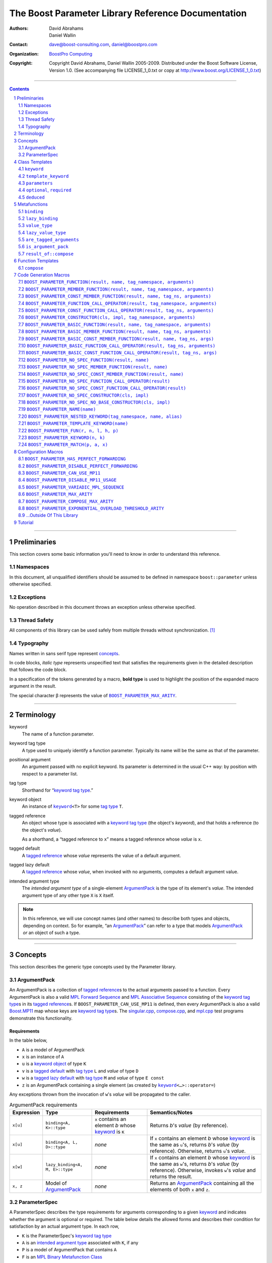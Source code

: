 ++++++++++++++++++++++++++++++++++++++++++++++++++++++++++++++++++++++++++++++
The Boost Parameter Library Reference Documentation
++++++++++++++++++++++++++++++++++++++++++++++++++++++++++++++++++++++++++++++

:Authors:       David Abrahams, Daniel Wallin
:Contact:       dave@boost-consulting.com, daniel@boostpro.com
:organization:  `BoostPro Computing`_

:copyright:     Copyright David Abrahams, Daniel Wallin
                2005-2009.  Distributed under the Boost Software License,
                Version 1.0.  (See accompanying file LICENSE_1_0.txt
                or copy at http://www.boost.org/LICENSE_1_0.txt)

|(logo)|__

.. |(logo)| image:: ../../../../boost.png
    :alt: Boost

__ ../../../../index.htm

.. _`BoostPro Computing`: http://www.boostpro.com


//////////////////////////////////////////////////////////////////////////////

.. contents::
    :depth: 2

//////////////////////////////////////////////////////////////////////////////

.. role:: class
    :class: class

.. role:: concept
    :class: concept

.. role:: function
    :class: function

.. |ArgumentPack| replace:: :concept:`ArgumentPack`
.. |ForwardSequence| replace:: :concept:`Forward Sequence`
.. |ParameterSpec| replace:: :concept:`ParameterSpec`

.. role:: vellipsis
    :class: vellipsis

.. section-numbering::
    :depth: 2

Preliminaries
=============

This section covers some basic information you'll need to know in order to
understand this reference.

Namespaces
----------

In this document, all unqualified identifiers should be assumed to be defined
in namespace ``boost::parameter`` unless otherwise specified.

Exceptions
----------

No operation described in this document throws an exception unless otherwise
specified.

Thread Safety
-------------

All components of this library can be used safely from multiple threads
without synchronization.  [#thread]_

Typography
----------

Names written in :concept:`sans serif type` represent concepts_.

In code blocks, *italic type* represents unspecified text that satisfies the
requirements given in the detailed description that follows the code block.

In a specification of the tokens generated by a macro, **bold type** is used
to highlight the position of the expanded macro argument in the result.

The special character β represents the value of |BOOST_PARAMETER_MAX_ARITY|_.

//////////////////////////////////////////////////////////////////////////////

Terminology
===========

.. |kw| replace:: keyword
.. _kw:

keyword
    The name of a function parameter.

.. _keyword tag type:
.. |keyword tag type| replace:: `keyword tag type`_

keyword tag type
    A type used to uniquely identify a function parameter.  Typically its name
    will be the same as that of the parameter.

.. _positional:
.. |positional| replace:: `positional`_

positional argument
    An argument passed with no explicit |kw|.  Its parameter is determined
    in the usual C++ way: by position with respect to a parameter list.

.. _tag type:
.. |tag type| replace:: `tag type`_

tag type
    Shorthand for “\ |keyword tag type|.”

.. _keyword object:
.. |keyword object| replace:: `keyword object`_

keyword object
    An instance of |keyword|_\ ``<T>`` for some |tag type| ``T``.

.. _tagged reference:
.. |tagged reference| replace:: `tagged reference`_

tagged reference
    An object whose type is associated with a |keyword tag type| (the object's
    *keyword*), and that holds a reference (to the object's *value*).  

    As a shorthand, a “tagged reference to ``x``\ ” means a tagged reference
    whose *value* is ``x``.

.. _tagged default:
.. |tagged default| replace:: `tagged default`_

tagged default
    A |tagged reference| whose *value* represents the value of a
    default argument. 

.. _tagged lazy default:
.. |tagged lazy default| replace:: `tagged lazy default`_

tagged lazy default
    A |tagged reference| whose *value*, when invoked with no arguments,
    computes a default argument value.

.. _intended argument type:
.. |intended argument type| replace:: `intended argument type`_

intended argument type
    The *intended argument type* of a single-element |ArgumentPack|_ is the
    type of its element's *value*.  The intended argument type of any other
    type ``X`` is ``X`` itself.

.. Note::

    In this reference, we will use concept names (and other names) to describe
    both types and objects, depending on context.  So for example, “an
    |ArgumentPack|_\ ” can refer to a type that models |ArgumentPack|_
    *or* an object of such a type.

//////////////////////////////////////////////////////////////////////////////

Concepts
========

This section describes the generic type concepts used by the Parameter
library.

|ArgumentPack|
--------------

An |ArgumentPack| is a collection of |tagged reference|\ s to the actual
arguments passed to a function.  Every |ArgumentPack| is also a valid `MPL
Forward Sequence`_ and `MPL Associative Sequence`_ consisting of the |keyword
tag type|\ s in its |tagged reference|\ s.  If |BOOST_PARAMETER_CAN_USE_MP11|
is defined, then every |ArgumentPack| is also a valid |Boost_MP11|_ map whose
keys are |keyword tag type|\ s.  The |singular_cpp|_, |compose_cpp|_, and
|mpl_cpp|_ test programs demonstrate this functionality.

Requirements
............

In the table below, 

* ``A`` is a model of |ArgumentPack|
* ``x`` is an instance of ``A``
* ``u`` is a |keyword object| of type ``K``
* ``v`` is a |tagged default| with |tag type| ``L`` and *value* of type ``D``
* ``w`` is a |tagged lazy default| with |tag type| ``M`` and *value* of type ``E const``
* ``z`` is an |ArgumentPack| containing a single element (as created by |keyword|_\ ``<…>::operator=``)

Any exceptions thrown from the invocation of ``w``\ 's *value*
will be propagated to the caller.

.. table:: |ArgumentPack| requirements

    +------------+---------------------------------+----------------+----------------------+
    | Expression | Type                            | Requirements   | Semantics/Notes      |
    +============+=================================+================+======================+
    |  ``x[u]``  | ``binding<A, K>::type``         | ``x`` contains | Returns *b*\ 's      |
    |            |                                 | an element *b* | *value* (by          |
    |            |                                 | whose |kw|_ is | reference).          |
    |            |                                 | ``K``          |                      |
    +------------+---------------------------------+----------------+----------------------+
    |  ``x[u]``  | ``binding<A, L, D>::type``      | *none*         | If ``x`` contains an |
    |            |                                 |                | element *b* whose    |
    |            |                                 |                | |kw|_ is the same as |
    |            |                                 |                | ``u``\ 's, returns   |
    |            |                                 |                | *b*\ 's *value* (by  |
    |            |                                 |                | reference).          |
    |            |                                 |                | Otherwise, returns   |
    |            |                                 |                | ``u``\ 's *value*.   |
    +------------+---------------------------------+----------------+----------------------+
    |  ``x[w]``  | ``lazy_binding<A, M, E>::type`` | *none*         | If ``x`` contains an |
    |            |                                 |                | element *b* whose    |
    |            |                                 |                | |kw|_ is the same as |
    |            |                                 |                | ``w``\ 's, returns   |
    |            |                                 |                | *b*\ 's *value* (by  |
    |            |                                 |                | reference).          |
    |            |                                 |                | Otherwise, invokes   |
    |            |                                 |                | ``w``\ 's *value*    |
    |            |                                 |                | and returns the      |
    |            |                                 |                | result.              |
    +------------+---------------------------------+----------------+----------------------+
    |  ``x, z``  | Model of |ArgumentPack|_        | *none*         | Returns an           |
    |            |                                 |                | |ArgumentPack|_      |
    |            |                                 |                | containing all the   |
    |            |                                 |                | elements of both     |
    |            |                                 |                | ``x`` and ``z``.     |
    +------------+---------------------------------+----------------+----------------------+

.. _parameterspec:

|ParameterSpec|
---------------

A |ParameterSpec| describes the type requirements for arguments corresponding
to a given |kw|_ and indicates whether the argument is optional or
required.  The table below details the allowed forms and describes their
condition for satisfaction by an actual argument type. In each row,

.. _conditions:

* ``K`` is the |ParameterSpec|\ 's |keyword tag type|
* ``A`` is an |intended argument type| associated with ``K``, if any
* ``P`` is a model of |ArgumentPack| that contains ``A``
* ``F`` is an `MPL Binary Metafunction Class`_

.. _`MPL Binary Metafunction Class`: ../../../mpl/doc/refmanual/metafunction-class.html

.. table:: |ParameterSpec| allowed forms and conditions of satisfaction

    +------------------------+----------+----------------------------------------+
    | Type                   | ``A``    | Condition ``A`` must satisfy           |
    |                        | required |                                        |
    +========================+==========+========================================+
    | ``K``                  | no       |       *n/a*                            |
    +------------------------+----------+----------------------------------------+
    | |optional|_\ ``<K,F>`` | no       | ``mpl::apply2<F,A,P>::type::value`` is |
    |                        |          | ``true``.                              |
    +------------------------+----------+----------------------------------------+
    | |required|_\ ``<K,F>`` | yes      | ``mpl::apply2<F,A,P>::type::value`` is |
    |                        |          | ``true``.                              |
    +------------------------+----------+----------------------------------------+

The information in a |ParameterSpec| is used to `limit`__ the arguments that
will be matched by `forwarding functions`_.  

__ overloadcontrol_
.. _overloadcontrol: index.html#controlling-overload-resolution
.. _forwarding functions: index.html#forwarding-functions

//////////////////////////////////////////////////////////////////////////////

Class Templates
===============

.. |keyword| replace:: ``keyword``
.. _keyword:

``keyword``
-----------

The type of every |keyword object| is a specialization of |keyword|.

:Defined in: |keyword_header|_

.. parsed-literal::

    template <typename Tag>
    struct keyword
    {
        typedef Tag tag;

        template <typename T>
        constexpr typename |boost_enable_if|_\<
            typename |mpl_eval_if|_\<
                |boost_is_scalar|_\<T>
              , |mpl_true|_\  // Enable this overload for scalar types.
              , |mpl_eval_if|_\<
                    |boost_is_same|_\<
                        typename Tag\:\:qualifier
                      , boost::parameter::in_reference
                    >
                  , |mpl_true|_\  // Enable this overload for "in" references.
                  , |mpl_if|_\<
                        |boost_is_same|_\<
                            typename Tag\:\:qualifier
                          , boost::parameter::forward_reference
                        >
                      , |mpl_true|_\  // Enable this overload for "forward" references.
                      , |mpl_false|_\  // Disable this overload for all other reference categories.
                    >
                >
            >::type
          , |ArgumentPack|_
        >::type
            |assignment operator|_\(T const& value) const;

        template <typename T>
        constexpr typename |boost_enable_if|_\<
            typename |mpl_eval_if|_\<
                typename |mpl_eval_if|_\<
                    |boost_is_same|_\<
                        typename Tag\:\:qualifier
                      , boost::parameter::out_reference
                    >
                  , |mpl_true|_\  // The reference category is "out".
                  , |mpl_if|_\<
                        |boost_is_same|_\<
                            typename Tag\:\:qualifier
                          , boost::parameter::forward_reference
                        >
                      , |mpl_true|_\  // The reference category is "forward".
                      , |mpl_false|_\  // The reference category is neither "out" nor "forward".
                    >
                >::type
              , |mpl_if|_\<
                    |boost_is_const|_\<T>
                  , |mpl_false|_\  // Disable this overload for reference-to-const types.
                  , |mpl_true|_\  // Enable this overload for referece-to-mutable types.
                >
              , |mpl_false|_\  // Disable this overload for references neither "out" nor "forward".
            >::type
          , |ArgumentPack|_
        >::type
            |assignment operator|_\(T& value) const;

        template <typename T>
        constexpr typename |boost_enable_if|_\<
            typename |mpl_eval_if|_\<
                |boost_is_scalar|_\<T>
              , |mpl_false|_\  // Disable this overload for scalar types.
              , |mpl_eval_if|_\<
                    |boost_is_same|_\<
                        typename Tag\:\:qualifier
                      , boost::parameter::in_reference
                    >
                  , |mpl_true|_\  // Enable this overload for "in" references.
                  , |mpl_if|_\<
                        |boost_is_same|_\<
                            typename Tag\:\:qualifier
                          , boost::parameter::forward_reference
                        >
                      , |mpl_true|_\  // Enable this overload for "forward" references.
                      , |mpl_false|_\  // Disable this overload for all other reference categories.
                    >
                >
            >::type
          , |ArgumentPack|_
        >::type
            |assignment operator|_\(T const&& value) const;

        template <typename T>
        constexpr typename |boost_enable_if|_\<
            typename |mpl_eval_if|_\<
                |boost_is_scalar|_\<T>
              , |mpl_false|_\  // Disable this overload for scalar types.
              , |mpl_eval_if|_\<
                    |boost_is_same|_\<
                        typename Tag\:\:qualifier
                      , boost::parameter::consume_reference
                    >
                  , |mpl_true|_\  // Enable this overload for "consume" references.
                  , |mpl_if|_\<
                        |boost_is_same|_\<
                            typename Tag\:\:qualifier
                          , boost::parameter::forward_reference
                        >
                      , |mpl_true|_\  // Enable this overload for "forward" references.
                      , |mpl_false|_\  // Disable this overload for all other reference categories.
                    >
                >
            >::type
          , |ArgumentPack|_
        >::type
            |assignment operator|_\(T&& value) const;

        template <typename T>
        constexpr typename |boost_enable_if|_\<
            typename |mpl_eval_if|_\<
                |boost_is_scalar|_\<T>
              , |mpl_true|_\  // Enable this overload for scalar types.
              , |mpl_eval_if|_\<
                    |boost_is_same|_\<
                        typename Tag\:\:qualifier
                      , boost::parameter::in_reference
                    >
                  , |mpl_true|_\  // Enable this overload for "in" references.
                  , |mpl_if|_\<
                        |boost_is_same|_\<
                            typename Tag\:\:qualifier
                          , boost::parameter::forward_reference
                        >
                      , |mpl_true|_\  // Enable this overload for "forward" references.
                      , |mpl_false|_\  // Disable this overload for all other reference categories.
                    >
                >
            >::type
          , *tagged default*
        >::type
            |bitwise or operator|_\(T const& x) const;

        template <typename T>
        constexpr typename |boost_enable_if|_\<
            typename |mpl_eval_if|_\<
                typename |mpl_eval_if|_\<
                    |boost_is_same|_\<
                        typename Tag\:\:qualifier
                      , boost::parameter::out_reference
                    >
                  , |mpl_true|_\  // The reference category is "out".
                  , |mpl_if|_\<
                        |boost_is_same|_\<
                            typename Tag\:\:qualifier
                          , boost::parameter::forward_reference
                        >
                      , |mpl_true|_\  // The reference category is "forward".
                      , |mpl_false|_\  // The reference category is neither "out" nor "forward".
                    >
                >::type
              , |mpl_if|_\<
                    |boost_is_const|_\<T>
                  , |mpl_false|_\  // Disable this overload for reference-to-const types.
                  , |mpl_true|_\  // Enable this overload for referece-to-mutable types.
                >
              , |mpl_false|_\  // Disable this overload for references neither "out" nor "forward".
            >::type
          , *tagged default*
        >::type
            |bitwise or operator|_\(T& x) const;

        template <typename T>
        constexpr typename |boost_enable_if|_\<
            typename |mpl_eval_if|_\<
                |boost_is_scalar|_\<T>
              , |mpl_false|_\  // Disable this overload for scalar types.
              , |mpl_eval_if|_\<
                    |boost_is_same|_\<
                        typename Tag\:\:qualifier
                      , boost::parameter::in_reference
                    >
                  , |mpl_true|_\  // Enable this overload for "in" references.
                  , |mpl_if|_\<
                        |boost_is_same|_\<
                            typename Tag\:\:qualifier
                          , boost::parameter::forward_reference
                        >
                      , |mpl_true|_\  // Enable this overload for "forward" references.
                      , |mpl_false|_\  // Disable this overload for all other reference categories.
                    >
                >
            >::type
          , *tagged default*
        >::type
            |bitwise or operator|_\(T const&& x) const;

        template <typename T>
        constexpr typename |boost_enable_if|_\<
            typename |mpl_eval_if|_\<
                |boost_is_scalar|_\<T>
              , |mpl_false|_\  // Disable this overload for scalar types.
              , |mpl_eval_if|_\<
                    |boost_is_same|_\<
                        typename Tag\:\:qualifier
                      , boost::parameter::consume_reference
                    >
                  , |mpl_true|_\  // Enable this overload for "consume" references.
                  , |mpl_if|_\<
                        |boost_is_same|_\<
                            typename Tag\:\:qualifier
                          , boost::parameter::forward_reference
                        >
                      , |mpl_true|_\  // Enable this overload for "forward" references.
                      , |mpl_false|_\  // Disable this overload for all other reference categories.
                    >
                >
            >::type
          , *tagged default*
        >::type constexpr
            |bitwise or operator|_\(T&& value) const;

        template <typename F>
        constexpr *tagged lazy default* |logical or operator|_\(F const&) const;

        template <typename F>
        constexpr *tagged lazy default* |logical or operator|_\(F&) const;

        static keyword<Tag> const& instance;

        static keyword<Tag>& get_\();
    };

.. |assignment operator| replace:: ``operator=``
.. _assignment operator:

``operator=``

:Synopsis:

.. parsed-literal::

    template <typename T>
    constexpr |ArgumentPack|_ operator=(T const& value) const;

    template <typename T>
    constexpr |ArgumentPack|_ operator=(T& value) const;

    template <typename T>
    constexpr |ArgumentPack|_ operator=(T const&& value) const;

    template <typename T>
    constexpr |ArgumentPack|_ operator=(T&& value) const;

:Requires: one of the following:

*   The nested ``qualifier`` type of ``Tag`` must be ``forward_reference``.
*   To use the ``const`` lvalue reference overload, ``T`` must be scalar, or
    the nested ``qualifier`` type of ``Tag`` must be ``in_reference``.
*   To use the mutable lvalue reference overload, the nested ``qualifier``
    type of ``Tag`` must be ``out_reference`` or ``in_out_reference``, and
    ``T`` must not be ``const``-qualified.
*   To use the ``const`` rvalue reference overload for non-scalar ``T``, the
    nested ``qualifier`` type of ``Tag`` must be ``in_reference``.
*   To use the mutable rvalue reference overload for non-scalar ``T``, the
    nested ``qualifier`` type of ``Tag`` must be ``consume_reference`` or
    ``move_from_reference``.

:Returns: an |ArgumentPack|_  containing a single |tagged reference| to
    ``value`` with |kw|_ ``Tag`` 

.. |bitwise or operator| replace:: ``operator|``
.. _bitwise or operator:

``operator|``

:Synopsis:

.. parsed-literal::

    template <typename T>
    constexpr *tagged default* operator|(T const& x) const;

    template <typename T>
    constexpr *tagged default* operator|(T& x) const;

    template <typename T>
    constexpr *tagged default* operator|(T const&& x) const;

    template <typename T>
    constexpr *tagged default* operator|(T&& x) const;

:Requires: one of the following:

*   The nested ``qualifier`` type of ``Tag`` must be ``forward_reference``.
*   To use the ``const`` lvalue reference overload, ``T`` must be scalar, or
    the nested ``qualifier`` type of ``Tag`` must be ``in_reference``.
*   To use the mutable lvalue reference overload, the nested ``qualifier``
    type of ``Tag`` must be ``out_reference`` or ``in_out_reference``, and
    ``T`` must not be ``const``-qualified.
*   To use the ``const`` rvalue reference overload for non-scalar ``T``, the
    nested ``qualifier`` type of ``Tag`` must be ``in_reference``.
*   To use the mutable rvalue reference overload for non-scalar ``T``, the
    nested ``qualifier`` type of ``Tag`` must be ``consume_reference`` or
    ``move_from_reference``.

:Returns: a |tagged default| with *value* ``x`` and |kw|_ ``Tag``.

.. |logical or operator| replace:: ``operator||``
.. _logical or operator:

``operator||``

:Synopsis:

.. parsed-literal::

    template <typename F>
    constexpr *tagged lazy default* operator||(F const& g) const;

    template <typename F>
    constexpr *tagged lazy default* operator||(F& g) const;

:Requires: ``g()`` must be valid, with type
    |boost_result_of|_\ ``<F()>::type``.  [#no_result_of]_

:Returns: a |tagged lazy default| with *value* ``g`` and |kw|_ ``Tag``.

.. _instance:

``instance``

:Synopsis:

.. parsed-literal::

    static keyword<Tag> const& instance;

:Returns: a “singleton instance”: the same object will be returned on each
    invocation of ``instance``.

:Thread Safety:
    ``instance`` can be accessed from multiple threads simultaneously.

.. _get:

``get``

:Synopsis:

.. parsed-literal::

    static keyword<Tag>& get\();

.. admonition:: Deprecated

    This function has been deprecated in favor of ``instance``.

:Returns: a “singleton instance”: the same object will be returned on each
    invocation of ``get()``.

:Thread Safety: ``get()`` can be called from multiple threads simultaneously.

.. |template_keyword| replace:: ``template_keyword``
.. _template_keyword:

``template_keyword``
--------------------

This class template encapsulates a named template parameter.  Every type
generated by the |BOOST_PARAMETER_TEMPLATE_KEYWORD|_ macro is a specialization
of |template_keyword|.

:Defined in: |template_keyword_header|_

.. parsed-literal::

    template <typename Tag, typename T>
    struct template_keyword
    {
        typedef Tag key_type;
        typedef T value_type;
        typedef *implementation defined* reference;
    };

The |ntp_cpp|_ test program demonstrates proper usage of this class template.

.. |parameters| replace:: ``parameters``
.. _parameters:

``parameters``
--------------

Provides an interface for assembling the actual arguments to a `forwarding
function` into an |ArgumentPack|, in which any |positional| arguments will be
tagged according to the corresponding template argument to ``parameters``.

.. _forwarding function: `forwarding functions`_

:Defined in: |parameters_header|_

.. parsed-literal::

    template <typename ...PSpec>
    struct parameters
    {
        template <typename ...Args>
        struct |match|_
        {
            typedef … type;
        };

        template <typename ...Args>
        |ArgumentPack|_ |function call operator|_\(Args&&... args) const;
    };

:Requires: Each element in the ``PSpec`` parameter pack must be a model of
    |ParameterSpec|_.

.. Note::

    In this section, ``R`` ## *i* and ``K`` ## *i* are defined as
    follows, for any argument type ``A`` ## *i*:

    | let ``D0`` the set [d0, …, d ## *j*] of all **deduced**
    | *parameter specs* in the ``PSpec`` parameter pack
    | ``R`` ## *i* is the |intended argument type| of ``A`` ## *i*
    |
    | if ``A`` ## *i* is a result type of ``keyword<T>::`` |assignment operator|_
    | then 
    |     ``K`` ## *i* is ``T``
    | else
    |     if some ``A`` ## *j* where *j* ≤ *i* is a result type of
    |     ``keyword<T>::`` |assignment operator|_
    |     *or* some ``P`` ## *j* in *j* ≤ *i* is **deduced**
    |     then
    |         if some *parameter spec* ``d`` ## *j* in ``D`` ## *i*
    |         matches ``A`` ## *i*
    |         then
    |             ``K`` ## *i* is the |keyword tag type| of ``d`` ## *j*.
    |             ``D``:sub:`i+1` is ``D`` ## *i* - [ ``d`` ## *j*]
    |     else
    |         ``K`` ## *i* is the |keyword tag type| of ``P`` ## *i*.

.. |match| replace:: ``match``
.. _match:

``match``
    A `Metafunction`_ used to remove a `forwarding function`_ from overload
    resolution.

:Returns: if all elements in ``Params...`` are *satisfied* (see below), then
    ``parameters<Params...>``.  Otherwise, ``match<Args...>::type`` is not
    defined.

Each element ``P`` in ``Params...`` is **satisfied** if either:

* ``P`` is the *unspecified* default
* **or**, ``P`` is a *keyword tag type*
* **or**, ``P`` is |optional|_ ``<X,F>`` and either
    - ``X`` is not ``K`` ## *i* for any *i*,
    - **or** ``X`` is some ``K`` ## *i*  and ``mpl::apply<F,R`` ## *i*\
        ``>::type::value`` is ``true``
* **or**, ``P`` is |required|_ ``<X,F>``, and
    - ``X`` is some ``K`` ## *i*, **and**
    - ``mpl::apply<F,R`` ## *i* ``>::type::value`` is ``true``

.. |function call operator| replace:: ``operator()``
.. _function call operator:

``operator()``

:Synopsis:

.. parsed-literal::

    template <typename ...Args>
    |ArgumentPack|_ operator()(Args&&... args) const;

:Returns: An |ArgumentPack|_ containing, for each ``a`` ## *i*,  

    - if ``a`` ## *i*  is a single-element |ArgumentPack|, its element
    - Otherwise, a |tagged reference| with |kw|_ ``K`` ## *i* and *value*
        ``a`` ## *i*

.. |optional| replace:: ``optional``
.. |required| replace:: ``required``

.. _optional:
.. _required:

``optional``, ``required``
--------------------------

These templates describe the requirements on a function parameter.

``optional`` is defined in: |optional_header|_

``required`` is defined in: |required_header|_

Both headers are included by: |preprocessor_header|_

:Specializations model: |ParameterSpec|_

.. parsed-literal::

    template <typename Tag, typename Predicate = *unspecified*>
    struct optional;

    template <typename Tag, typename Predicate = *unspecified*>
    struct required;

The default value of ``Predicate`` is an unspecified `MPL Binary Metafunction
Class`_ that returns ``mpl::true_`` for any argument.  If
|BOOST_PARAMETER_CAN_USE_MP11|_ is defined, then the default value of
``Predicate`` is also a |Boost_MP11|_-style quoted metafunction that returns
``mp11::mp_true`` for any argument.

.. |deduced| replace:: ``deduced``
.. _deduced:

``deduced``
-----------

This template is used to wrap the *keyword tag* argument to
``optional`` or ``required``.

:Defined in: |deduced_header|_
:Included by: |preprocessor_header|_

.. parsed-literal::

    template <typename Tag>
    struct deduced;

:Requires: nothing

//////////////////////////////////////////////////////////////////////////////

Metafunctions
=============

A `Metafunction`_ is conceptually a function that operates on, and returns,
C++ types.

.. |binding| replace:: ``binding``
.. _binding:

``binding``
-----------

Returns the result type of indexing an argument pack with a
|keyword tag type| or with a |tagged default|.

:Defined in: |binding_header|_

.. parsed-literal::

    template <typename A, typename K, typename D = void\_>
    struct binding
    {
        typedef … type;
    };

:Requires: ``A`` must be a model of |ArgumentPack|_.

:Returns: the reference type of the |tagged reference| in ``A`` having
    |keyword tag type| ``K``, if any.  If no such |tagged reference| exists,
    returns ``D``.

.. |lazy_binding| replace:: ``lazy_binding``
.. _lazy_binding:

``lazy_binding``
----------------

Returns the result type of indexing an argument pack with a
|tagged lazy default|.

:Defined in: |binding_header|_

.. parsed-literal::

    template <typename A, typename K, typename F>
    struct lazy_binding
    {
        typedef … type;
    };

:Requires: ``A`` must be a model of |ArgumentPack|_.

:Returns: the reference type of the |tagged reference| in ``A`` having
    |keyword tag type| ``K``, if any.  If no such |tagged reference| exists,
    returns |boost_result_of|_\ ``<F()>::type``. [#no_result_of]_

.. |value_type| replace:: ``value_type``
.. _value_type:

``value_type``
--------------

Returns the result type of indexing an argument pack with a
|keyword tag type| or with a |tagged default|.

:Defined in: |value_type_header|_

.. parsed-literal::

    template <typename A, typename K, typename D = void\_>
    struct value_type
    {
        typedef … type;
    };

:Requires: ``A`` must be a model of |ArgumentPack|_.

:Returns: the (possibly const-qualified) type of the |tagged reference| in
    ``A`` having |keyword tag type| ``K``, if any.  If no such
    |tagged reference| exists, returns ``D``.  Equivalent to:

    .. parsed-literal::

        typename |boost_remove_reference|_\<
            typename |binding|_\<A, K, D>::type
        >::type

    … when ``D`` is not a reference type.

.. |lazy_value_type| replace:: ``lazy_value_type``
.. _lazy_value_type:

``lazy_value_type``
-------------------

Returns the result type of indexing an argument pack with a
|tagged lazy default|.

:Defined in: |value_type_header|_

.. parsed-literal::

    template <typename A, typename K, typename F>
    struct lazy_value_type
    {
        typedef … type;
    };

:Requires: ``A`` must be a model of |ArgumentPack|_.

:Returns: the (possibly const-qualified) type of the |tagged reference| in
    ``A`` having |keyword tag type| ``K``, if any.  If no such
    |tagged reference| exists, returns
    |boost_result_of|_\ ``<F()>::type``. [#no_result_of]_

.. |are_tagged_arguments| replace:: ``are_tagged_arguments``
.. _are_tagged_arguments:

``are_tagged_arguments``
------------------------

:Defined in: |are_tagged_arguments_header|_

.. parsed-literal::

    template <typename T0, typename ...Pack>
    struct are_tagged_arguments
        // : |mpl_true|_\  if T0 and all elements in Pack are
        // tagged reference types, |mpl_false|_\  otherwise.
    {
    };

:Returns:
    ``mpl::true_`` if ``T0`` and all elements in parameter pack ``Pack`` are
    |tagged reference| types, ``mpl::false_`` otherwise.

:Example usage:

When implementing a Boost.Parameter-enabled constructor for a container that
conforms to the C++ standard, one needs to remember that the standard requires
the presence of other constructors that are typically defined as templates,
such as range constructors.  To avoid overload ambiguities between the two
constructors, use this metafunction in conjunction with ``disable_if`` to
define the range constructor.

.. parsed-literal::

    template <typename B>
    class frontend : public B
    {
        struct _enabler
        {
        };

     public:
        |BOOST_PARAMETER_NO_SPEC_CONSTRUCTOR|_\(frontend, (B))

        template <typename Iterator>
        frontend(
            Iterator itr
          , Iterator itr_end
          , typename |boost_disable_if|_\<
                are_tagged_arguments<Iterator>
              , _enabler
            >::type = _enabler()
        ) : B(itr, itr_end)
        {
        }
    };

.. |is_argument_pack| replace:: ``is_argument_pack``
.. _is_argument_pack:

``is_argument_pack``
--------------------

:Defined in: |is_argument_pack_header|_

.. parsed-literal::

    template <typename T>
    struct is_argument_pack
        // : |mpl_true|_\  if T is a model of |ArgumentPack|_\,
        // |mpl_false|_\  otherwise.
    {
    };

:Returns:
    ``mpl::true_`` if ``T`` is a model of |ArgumentPack|_, ``mpl::false_``
    otherwise.

:Example usage:

To avoid overload ambiguities between a constructor that takes in an
|ArgumentPack|_ and a templated conversion constructor, use this
metafunction in conjunction with ``enable_if``.

.. parsed-literal::

    |BOOST_PARAMETER_NAME|_\(a0)

    template <typename T>
    class backend0
    {
        struct _enabler
        {
        };

        T a0;

     public:
        template <typename ArgPack>
        explicit backend0(
            ArgPack const& args
          , typename |boost_enable_if|_\<
                is_argument_pack<ArgPack>
              , _enabler
            >::type = _enabler()
        ) : a0(args[_a0])
        {
        }

        template <typename U>
        backend0(
            backend0<U> const& copy
          , typename |boost_enable_if|_\<
                |boost_is_convertible|_\<U,T>
              , _enabler
            >::type = _enabler()
        ) : a0(copy.get_a0())
        {
        }

        T const& get_a0() const
        {
            return this->a0;
        }
    };

.. |result_of_compose| replace:: ``result_of::compose``
.. _result_of_compose:

``result_of::compose``
----------------------

Returns the result type of the |compose|_ function.

:Defined in: |compose_header|_

.. parsed-literal::

    template <typename ...TaggedArgs>
    struct compose
      : |boost_enable_if|_\<
            |are_tagged_arguments|_\<T0,Pack...>
          , |ArgumentPack|_
        >
    {
    };

    template <>
    struct compose<>
    {
        typedef *empty* |ArgumentPack|_ type;
    };

:Requires: All elements in ``TaggedArgs`` must be |tagged reference| types, if
    specified.

:Returns: the result type of the |compose|_ function.

//////////////////////////////////////////////////////////////////////////////

Function Templates
==================

.. |compose| replace:: ``compose``
.. _compose:

``compose``
-----------

:Defined in: |compose_header|_

.. parsed-literal::

    template <typename ...Pack>
    constexpr typename |result_of_compose|_\<Pack...>::type
        compose(Pack const&... args);

This function facilitates easier variadic argument composition.  It is used by
the |BOOST_PARAMETER_NO_SPEC_FUNCTION|_,
|BOOST_PARAMETER_NO_SPEC_MEMBER_FUNCTION|_,
|BOOST_PARAMETER_NO_SPEC_CONST_MEMBER_FUNCTION|_,
|BOOST_PARAMETER_NO_SPEC_FUNCTION_CALL_OPERATOR|_,
|BOOST_PARAMETER_NO_SPEC_CONST_FUNCTION_CALL_OPERATOR|_,
|BOOST_PARAMETER_NO_SPEC_CONSTRUCTOR|_, and
|BOOST_PARAMETER_NO_SPEC_NO_BASE_CONSTRUCTOR|_ code generation macros.  You
can use it to write your own code generation macros if the ones provided by
this library do not suffice.

Unlike the |tagged reference| comma operator, the ``compose()`` function is
variadic, as mentioned before.  However, the |tagged reference| comma operator
can be invoked indefinitely and therefore does not limit the size of the
resulting |ArgumentPack|, while the ``compose()`` function cannot take in more
than |BOOST_PARAMETER_COMPOSE_MAX_ARITY|_ arguments for compilers that do not
support perfect forwarding.

:Requires: All elements in ``args`` must be |tagged reference| objects, if
    specified.

:Returns: an |ArgumentPack|_ containing all elements in ``args``, if
    specified; an empty |ArgumentPack|_ otherwise.

:Example usage:

.. parsed-literal::

    BOOST_PARAMETER_NAME(index)
    BOOST_PARAMETER_NAME(name)

    template <typename ArgumentPack>
    int print_name_and_index(ArgumentPack const& args)
    {
        std::cout << "index = " << args[_index];
        std::cout << "name = " << args[_name];
        std::cout << "; " << std::endl;
        return 0;
    }

    int y = print_name_and_index(compose(_index = 3, _name = "jones"));

The |compose_cpp|_ test program shows more examples using this function.

//////////////////////////////////////////////////////////////////////////////

Code Generation Macros
======================

Macros in this section can be used to ease the writing of code
using the Parameter library by eliminating repetitive boilerplate.

.. |BOOST_PARAMETER_FUNCTION| replace:: ``BOOST_PARAMETER_FUNCTION``
.. _BOOST_PARAMETER_FUNCTION:

``BOOST_PARAMETER_FUNCTION(result, name, tag_namespace, arguments)``
--------------------------------------------------------------------

:Defined in: |preprocessor_header|_

Generates a function that can take in positional arguments, composed
arguments, named arguments, and deduced arguments.

:Example usage:

The return type of each of the following function templates falls under a
different value category.

.. parsed-literal::

    template <std::size_t N>
    |std_bitset|_\<N + 1> rvalue_bitset()
    {
        return |std_bitset|_\<N + 1>();
    }

    template <std::size_t N>
    |std_bitset|_\<N + 1> const rvalue_const_bitset()
    {
        return |std_bitset|_\<N + 1>();
    }

    template <std::size_t N>
    |std_bitset|_\<N + 1>& lvalue_bitset()
    {
        static |std_bitset|_\<N + 1> lset = |std_bitset|_\<N + 1>();
        return lset;
    }

    template <std::size_t N>
    |std_bitset|_\<N + 1> const& lvalue_const_bitset()
    {
        static |std_bitset|_\<N + 1> const clset = |std_bitset|_\<N + 1>();
        return clset;
    }

The ``U::evaluate_category`` static member function template has a simple job:
to return the correct value category when passed in an object returned by one
of the functions defined above.  Assume that
|BOOST_PARAMETER_HAS_PERFECT_FORWARDING|_ is defined.

.. parsed-literal::

    enum invoked
    {
        passed_by_lvalue_reference_to_const
      , passed_by_lvalue_reference
      , passed_by_rvalue_reference_to_const
      , passed_by_rvalue_reference
    };

    struct U
    {
        template <std::size_t N>
        static invoked evaluate_category(|std_bitset|_\<N + 1> const&)
        {
            return passed_by_lvalue_reference_to_const;
        }

        template <std::size_t N>
        static invoked evaluate_category(|std_bitset|_\<N + 1>&)
        {
            return passed_by_lvalue_reference;
        }

        template <std::size_t N>
        static invoked evaluate_category(|std_bitset|_\<N + 1> const&&)
        {
            return passed_by_rvalue_reference_to_const;
        }

        template <std::size_t N>
        static invoked evaluate_category(|std_bitset|_\<N + 1>&&)
        {
            return passed_by_rvalue_reference;
        }
    };

Define the named parameters that will comprise the argument specification that
this macro will use.  Ensure that all their tag types are in the same
namespace, which is ``kw`` in this case.  The identifiers with leading
underscores can be passed to the bracket operator of ``args`` to extract the
same argument to which the corresponding named parameter (without underscores)
is bound, as will be shown later.

.. parsed-literal::

    |BOOST_PARAMETER_NAME|_\((_lrc, kw) in(lrc))
    |BOOST_PARAMETER_NAME|_\((_lr, kw) in_out(lr))
    |BOOST_PARAMETER_NAME|_\((_rrc, kw) in(rrc))
    |BOOST_PARAMETER_NAME|_\((_rr, kw) consume(rr))

Use the macro as a substitute for a normal function header.  Enclose the
return type ``bool`` in parentheses.  For each parameter, also enclose the
expected value type in parentheses.  Since the value types are mutually
exclusive, you can wrap the parameters in a ``(deduced …)``
clause.  Otherwise, just as with a normal function, the order in which you
specify the parameters determines their position.  Also, just as with a normal
function, optional parameters have default values, whereas required parameters
do not.  Within the function body, either simply use the parameter name or
pass the matching identifier with the leading underscore to the bracket
operator of ``args`` to extract the corresponding argument.  Note that the
second method doesn't require ``std::forward`` to preserve value categories.

.. parsed-literal::

    BOOST_PARAMETER_FUNCTION((bool), evaluate, kw,
        (deduced
            (required
                (lrc, (|std_bitset|_\<1>))
                (lr, (|std_bitset|_\<2>))
            )
            (optional
                (rrc, (|std_bitset|_\<3>), rvalue_const_bitset<2>())
                (rr, (|std_bitset|_\<4>), rvalue_bitset<3>())
            )
        )
    )
    {
        BOOST_TEST_EQ(
            passed_by_lvalue_reference_to_const
          , U::evaluate_category<0>(lrc)
        );
        BOOST_TEST_EQ(
            passed_by_lvalue_reference
          , U::evaluate_category<1>(lr)
        );
        BOOST_TEST_EQ(
            passed_by_rvalue_reference_to_const
          , U::evaluate_category<2>(|std_forward|_\<rrc0_type>(rrc0))
        );
        BOOST_TEST_EQ(
            passed_by_rvalue_reference
          , U::evaluate_category<3>(args[_rr0])
        );

        return true;
    }

The following function calls are legal.

.. parsed-literal::

    evaluate(  // positional arguments
        lvalue_const_bitset<0>()
      , lvalue_bitset<1>()
      , rvalue_const_bitset<2>()
      , rvalue_bitset<3>()
    );
    evaluate(  // positional arguments
        lvalue_const_bitset<0>()
      , lvalue_bitset<1>()
    );
    evaluate((  // composed arguments
        _rr0 = rvalue_bitset<3>()
      , _lrc0 = lvalue_const_bitset<0>()
      , _lr0 = lvalue_bitset<1>()
      , _rrc0 = rvalue_const_bitset<2>()
    ));
    evaluate(  // named arguments
        _rr0 = rvalue_bitset<3>()
      , _lrc0 = lvalue_const_bitset<0>()
      , _lr0 = lvalue_bitset<1>()
      , _rrc0 = rvalue_const_bitset<2>()
    );
    evaluate(  // named arguments
        _lr0 = lvalue_bitset<1>()
      , _lrc0 = lvalue_const_bitset<0>()
    );

Because the parameters were wrapped in a ``(deduced …)`` clause, the following
function calls are also legal.

.. parsed-literal::

    evaluate(  // deduced arguments
        rvalue_bitset<3>()
      , lvalue_const_bitset<0>()
      , lvalue_bitset<1>()
      , rvalue_const_bitset<2>()
    );
    evaluate(  // deduced arguments
        lvalue_bitset<1>()
      , lvalue_const_bitset<0>()
    );

The |preprocessor_cpp|_, |preprocessor_deduced_cpp|_, and
|preprocessor_eval_cat_cpp|_ test programs demonstrate proper usage of this
macro.

**Macro parameters:**

*   ``result`` is the parenthesized return type of the function.
*   ``name`` is the base name of the function; it determines the name of the
    generated forwarding functions.
*   ``tag_namespace`` is the namespace in which the keywords used by the
    function resides.
*   ``arguments`` is a |Boost_Preprocessor|_ `sequence`_ of
    *argument-specifiers*, as defined below.

**Argument specifiers syntax:**

.. parsed-literal::

    argument-specifiers ::= *specifier-group0* {*specifier-group0*\ }

    specifier-group0 ::= *specifier-group1* |
        (
            '**(**' '**deduced**'
                *specifier-group1* {*specifier-group1*\ }
            '**)**'
        )

    specifier-group1 ::=
        (
            '**(**' '**optional**'
                *optional-specifier* {*optional-specifier*\ }
            '**)**'
        ) | (
            '**(**' '**required**'
                *required-specifier* {*required-specifier*\ }
            '**)**'
        )

    optional-specifier ::=
        '**(**'
            *argument-name* '**,**' *restriction* '**,**' *default-value*
        ')'

    required-specifier ::=
        '**(**' *argument-name* '**,**' *restriction* ')'

    restriction ::=
        ( '**\***' '**(**' *mfc* '**)**' ) |
        ( '**(**' *type-name* '**)**' ) |
        '**\***'

*   ``argument-name`` is any valid C++ identifier.
*   ``default-value`` is any valid C++ expression; if necessary, user code can
    compute it in terms of ``previous-name ## _type``, where ``previous-name``
    is the ``argument-name`` in a previous ``specifier-group0`` or
    ``specifier-group1``.  *This expression will be invoked exactly once.*
*   ``mfc`` is an `MPL Binary Metafunction Class`_ whose first argument will
    be the type of the corresponding ``argument-name``, whose second argument
    will be the entire |ArgumentPack|_, and whose return type is a `Boolean
    Integral Constant`_; however, user code *cannot* compute ``mfc`` in terms
    of ``previous-name ## _type``.
*   ``type-name`` is either the name of a **target type** or an `MPL Binary
    Metafunction Class`_ whose first argument will be the type of the
    corresponding ``argument-name``, whose second argument will be the entire
    |ArgumentPack|_, and whose return type is the **target type**.  If
    ``restriction`` uses this form, then the type of the generated name
    ``argument-name ## _type`` will be computed in terms of the **target
    type**, and the generated reference ``argument-name`` (but not its
    corresponding entry in ``args``) will be cast to that type.

**Approximate expansion:**

Where:

* ``n`` denotes the *minimum* arity, as determined from ``arguments``.
* ``m`` denotes the *maximum* arity, as determined from ``arguments``.

.. parsed-literal::

    // If **result** is a template instantiation of |boost_enable_if|_\,
    // |boost_enable_if_c|_\, |boost_lazy_enable_if|_\,
    // |boost_lazy_enable_if_c|_\, |boost_disable_if|_\, |boost_disable_if_c|_\,
    // |boost_lazy_disable_if|_\, |boost_lazy_disable_if_c|_\, or
    // |std_enable_if|_\:
    template <typename Args>
    using boost_param_result\_ ## __LINE__ ## **name** = **result**;

    // If **result** is a simple return type:
    template <typename Args>
    struct boost_param_result\_ ## __LINE__ ## **name**
    {
        typedef **result** type;
    };

    struct boost_param_params\_ ## __LINE__ ## **name**
      : |parameters|_\<
            *list of parameter specifications, based on arguments*
        >
    {
    };

    typedef boost_param_params\_ ## __LINE__ ## **name**
        boost_param_parameters\_ ## __LINE__ ## **name**;

    template <typename Args>
    typename boost_param_result\_ ## __LINE__ ## **name**\ <Args>::type
        boost_param_impl ## __LINE__ ## **name**\ (Args const&);

    template <typename A0, …, typename A ## **n**>
    **result** **name**\ (
        A0&& a0, …, A ## **n**\ && a ## **n**
      , typename boost_param_parameters\_ ## __LINE__ ## **name**
        ::match<A0, …, A ## **n**>::type
        = boost_param_parameters\_ ## __LINE__ ## **name**\ ()
    )
    {
        return boost_param_impl ## __LINE__ ## **name**\ (
            boost_param_parameters\_ ## __LINE__ ## **name**\ ()(
                |std_forward|_\<A0>(a0)
              , …
              , |std_forward|_\<A ## **n**>(a ## **n**)
            )
        );
    }

    :vellipsis:`⋮`

    template <typename A0, …, typename A ## **m**>
    **result** **name**\ (
        A0&& a0, …, A ## **m**\ && a ## **m**
      , typename boost_param_parameters\_ ## __LINE__ ## **name**
        ::match<A0, …, A ## **m**>::type
        = boost_param_parameters\_ ## __LINE__ ## **name**\ ()
    )
    {
        return boost_param_impl ## __LINE__ ## **name**\ (
            boost_param_parameters\_ ## __LINE__ ## **name**\ ()(
                |std_forward|_\<A0>(a0)
              , …
              , |std_forward|_\<A ## **m**>(a ## **m**)
            )
        );
    }

    template <
        typename ResultType
      , typename Args
      , typename *argument name* ## **0** ## _type
      , …
      , typename *argument name* ## **n** ## _type
    >
    ResultType
        boost_param_dispatch_0boost\_ ## __LINE__ ## **name**\ (
            (ResultType(*)())
          , Args const& args
          , *argument name* ## **0** ## _type&& *argument name* ## **0**
          , …
          , *argument name* ## **n** ## _type&& *argument name* ## **m**
        );

    :vellipsis:`⋮`

    template <
        typename ResultType
      , typename Args
      , typename *argument name* ## **0** ## _type
      , …
      , typename *argument name* ## **m** ## _type
    >
    ResultType
        boost_param_dispatch_0boost\_ ## __LINE__ ## **name**\ (
            (ResultType(*)())
          , Args const& args
          , *argument name* ## **0** ## _type&& *argument name* ## **0**
          , …
          , *argument name* ## **m** ## _type&& *argument name* ## **m**
        );

    template <typename Args>
    typename boost_param_result\_ ## __LINE__ ## **name**\ <Args>::type
        boost_param_impl ## __LINE__ ## **name**\ (Args const& args)
    {
        return boost_param_dispatch_0boost\_ ## __LINE__ ## **name**\ (
            static_cast<
                typename boost_param_result\_ ## __LINE__ ## **name**\ <
                    Args
                >::type(*)()
            >(|std_nullptr|_\)
          , args
          , |std_forward|_\<
                typename |value_type|_\<
                    Args
                  , *keyword tag type of required parameter* ## **0**
                >::type
            >(args[ *keyword object of required parameter* ## **0**])
          , …
          , |std_forward|_\<
                typename |value_type|_\<
                    Args
                  , *keyword tag type of required parameter* ## **n**
                >::type
            >(args[ *keyword object of required parameter* ## **n**])
        );
    }

    template <
        typename ResultType
      , typename Args
      , typename *argument name* ## **0** ## _type
      , …
      , typename *argument name* ## **n** ## _type
    >
    ResultType
        boost_param_dispatch_0boost\_ ## __LINE__ ## **name**\ (
            (ResultType(*)())
          , Args const& args
          , *argument name* ## **0** ## _type&& *argument name* ## **0**
          , …
          , *argument name* ## **n** ## _type&& *argument name* ## **n**
        )
    {
        return boost_param_dispatch_0boost\_ ## __LINE__ ## **name**\ (
            static_cast<ResultType(*)()>(|std_nullptr|_\)
          , (args, *keyword object of optional parameter* ## **n + 1** =
                *default value of optional parameter* ## **n + 1**
            )
          , |std_forward|_\<*argument name* ## **0** ## _type>(
                *argument name* ## **0**
            )
          , …
          , |std_forward|_\<*argument name* ## **n** ## _type>(
                *argument name* ## **n**
            )
          , |std_forward|_\<
                typename |value_type|_\<
                    Args
                  , *keyword tag type of optional parameter* ## **n + 1**
                >::type
            >(*default value of optional parameter* ## **n + 1**)
        );
    }

    :vellipsis:`⋮`

    template <
        typename ResultType
      , typename Args
      , typename *argument name* ## **0** ## _type
      , …
      , typename *argument name* ## **m** ## _type
    >
    ResultType
        boost_param_dispatch_0boost\_ ## __LINE__ ## **name**\ (
            (ResultType(*)())
          , Args const& args
          , *argument name* ## **0** ## _type&& *argument name* ## **0**
          , …
          , *argument name* ## **m** ## _type&& *argument name* ## **m**
        )

.. |BOOST_PARAMETER_MEMBER_FUNCTION| replace:: ``BOOST_PARAMETER_MEMBER_FUNCTION``
.. _BOOST_PARAMETER_MEMBER_FUNCTION:

``BOOST_PARAMETER_MEMBER_FUNCTION(result, name, tag_namespace, arguments)``
---------------------------------------------------------------------------

:Defined in: |preprocessor_header|_

Generates a member function that can take in positional arguments, composed
arguments, named arguments, and deduced arguments.

:Example usage:

The return type of each of the following function templates falls under a
different value category.

.. parsed-literal::

    template <std::size_t N>
    |std_bitset|_\<N + 1> rvalue_bitset()
    {
        return |std_bitset|_\<N + 1>();
    }

    template <std::size_t N>
    |std_bitset|_\<N + 1> const rvalue_const_bitset()
    {
        return |std_bitset|_\<N + 1>();
    }

    template <std::size_t N>
    |std_bitset|_\<N + 1>& lvalue_bitset()
    {
        static |std_bitset|_\<N + 1> lset = |std_bitset|_\<N + 1>();
        return lset;
    }

    template <std::size_t N>
    |std_bitset|_\<N + 1> const& lvalue_const_bitset()
    {
        static |std_bitset|_\<N + 1> const clset = |std_bitset|_\<N + 1>();
        return clset;
    }

The ``U::evaluate_category`` static member function template has a simple job:
to return the correct value category when passed in an object returned by one
of the functions defined above.  Assume that
|BOOST_PARAMETER_HAS_PERFECT_FORWARDING|_ is defined.

.. parsed-literal::

    enum invoked
    {
        passed_by_lvalue_reference_to_const
      , passed_by_lvalue_reference
      , passed_by_rvalue_reference_to_const
      , passed_by_rvalue_reference
    };

    struct U
    {
        template <std::size_t N>
        static invoked evaluate_category(|std_bitset|_\<N + 1> const&)
        {
            return passed_by_lvalue_reference_to_const;
        }

        template <std::size_t N>
        static invoked evaluate_category(|std_bitset|_\<N + 1>&)
        {
            return passed_by_lvalue_reference;
        }

        template <std::size_t N>
        static invoked evaluate_category(|std_bitset|_\<N + 1> const&&)
        {
            return passed_by_rvalue_reference_to_const;
        }

        template <std::size_t N>
        static invoked evaluate_category(|std_bitset|_\<N + 1>&&)
        {
            return passed_by_rvalue_reference;
        }
    };

Define the named parameters that will comprise the argument specification that
this macro will use.  Ensure that all their tag types are in the same
namespace, which is ``kw`` in this case.  The identifiers with leading
underscores can be passed to the bracket operator of ``args`` to extract the
same argument to which the corresponding named parameter (without underscores)
is bound, as will be shown later.

.. parsed-literal::

    |BOOST_PARAMETER_NAME|_\((_lrc, kw) in(lrc))
    |BOOST_PARAMETER_NAME|_\((_lr, kw) in_out(lr))
    |BOOST_PARAMETER_NAME|_\((_rrc, kw) in(rrc))
    |BOOST_PARAMETER_NAME|_\((_rr, kw) consume(rr))

Use the macro as a substitute for a normal ``static`` member function
header.  Enclose the return type ``bool`` in parentheses.  For each parameter,
also enclose the expected value type in parentheses.  Since the value types
are mutually exclusive, you can wrap the parameters in a ``(deduced …)``
clause.  Otherwise, just as with a normal function, the order in which you
specify the parameters determines their position.  Also, just as with a normal
function, optional parameters have default values, whereas required parameters
do not.  Within the function body, either simply use the parameter name or
pass the matching identifier with the leading underscore to the bracket
operator of ``args`` to extract the corresponding argument.  Note that the
second method doesn't require ``std::forward`` to preserve value categories.

.. parsed-literal::

    struct B
    {
        BOOST_PARAMETER_MEMBER_FUNCTION((bool), static evaluate, kw,
            (deduced
                (required
                    (lrc, (|std_bitset|_\<1>))
                    (lr, (|std_bitset|_\<2>))
                )
                (optional
                    (rrc, (|std_bitset|_\<3>), rvalue_const_bitset<2>())
                    (rr, (|std_bitset|_\<4>), rvalue_bitset<3>())
                )
            )
        )
        {
            BOOST_TEST_EQ(
                passed_by_lvalue_reference_to_const
              , U::evaluate_category<0>(lrc)
            );
            BOOST_TEST_EQ(
                passed_by_lvalue_reference
              , U::evaluate_category<1>(lr)
            );
            BOOST_TEST_EQ(
                passed_by_rvalue_reference_to_const
              , U::evaluate_category<2>(|std_forward|_\<rrc0_type>(rrc0))
            );
            BOOST_TEST_EQ(
                passed_by_rvalue_reference
              , U::evaluate_category<3>(args[_rr0])
            );

            return true;
        }
    };

The following function calls are legal.

.. parsed-literal::

    B::evaluate(  // positional arguments
        lvalue_const_bitset<0>()
      , lvalue_bitset<1>()
      , rvalue_const_bitset<2>()
      , rvalue_bitset<3>()
    );
    B::evaluate(  // positional arguments
        lvalue_const_bitset<0>()
      , lvalue_bitset<1>()
    );
    B::evaluate((  // composed arguments
        _rr0 = rvalue_bitset<3>()
      , _lrc0 = lvalue_const_bitset<0>()
      , _lr0 = lvalue_bitset<1>()
      , _rrc0 = rvalue_const_bitset<2>()
    ));
    B::evaluate(  // named arguments
        _rr0 = rvalue_bitset<3>()
      , _lrc0 = lvalue_const_bitset<0>()
      , _lr0 = lvalue_bitset<1>()
      , _rrc0 = rvalue_const_bitset<2>()
    );
    B::evaluate(  // named arguments
        _lr0 = lvalue_bitset<1>()
      , _lrc0 = lvalue_const_bitset<0>()
    );

Because the parameters were wrapped in a ``(deduced …)`` clause, the following
function calls are also legal.

.. parsed-literal::

    B::evaluate(  // deduced arguments
        rvalue_bitset<3>()
      , lvalue_const_bitset<0>()
      , lvalue_bitset<1>()
      , rvalue_const_bitset<2>()
    );
    B::evaluate(  // deduced arguments
        lvalue_bitset<1>()
      , lvalue_const_bitset<0>()
    );

The |preprocessor_cpp|_ and |preprocessor_eval_cat_cpp|_ test programs
demonstrate proper usage of this macro.

**Macro parameters:**

*   ``result`` is the parenthesized return type of the function.
*   ``name`` is the base name of the function; it determines the name of the
    generated forwarding functions.  ``name`` may be qualified by the
    ``static`` keyword to declare the member function and its helpers as not
    associated with any object of the enclosing type.
*   ``tag_namespace`` is the namespace in which the keywords used by the
    function resides.
*   ``arguments`` is a |Boost_Preprocessor|_ `sequence`_ of
    *argument-specifiers*, as defined below.

**Argument specifiers syntax:**

.. parsed-literal::

    argument-specifiers ::= *specifier-group0* {*specifier-group0*\ }

    specifier-group0 ::= *specifier-group1* |
        (
            '**(**' '**deduced**'
                *specifier-group1* {*specifier-group1*\ }
            '**)**'
        )

    specifier-group1 ::=
        (
            '**(**' '**optional**'
                *optional-specifier* {*optional-specifier*\ }
            '**)**'
        ) | (
            '**(**' '**required**'
                *required-specifier* {*required-specifier*\ }
            '**)**'
        )

    optional-specifier ::=
        '**(**'
            *argument-name* '**,**' *restriction* '**,**' *default-value*
        ')'

    required-specifier ::=
        '**(**' *argument-name* '**,**' *restriction* ')'

    restriction ::=
        ( '**\***' '**(**' *mfc* '**)**' ) |
        ( '**(**' *type-name* '**)**' ) |
        '**\***'

*   ``argument-name`` is any valid C++ identifier.
*   ``default-value`` is any valid C++ expression; if necessary, user code can
    compute it in terms of ``previous-name ## _type``, where ``previous-name``
    is the ``argument-name`` in a previous ``specifier-group0`` or
    ``specifier-group1``.  *This expression will be invoked exactly once.*
*   ``mfc`` is an `MPL Binary Metafunction Class`_ whose first argument will
    be the type of the corresponding ``argument-name``, whose second argument
    will be the entire |ArgumentPack|_, and whose return type is a `Boolean
    Integral Constant`_; however, user code *cannot* compute ``mfc`` in terms
    of ``previous-name ## _type``.
*   ``type-name`` is either the name of a **target type** or an `MPL Binary
    Metafunction Class`_ whose first argument will be the type of the
    corresponding ``argument-name``, whose second argument will be the entire
    |ArgumentPack|_, and whose return type is the **target type**.  If
    ``restriction`` uses this form, then the type of the generated name
    ``argument-name ## _type`` will be computed in terms of the **target
    type**, and the generated reference ``argument-name`` (but not its
    corresponding entry in ``args``) will be cast to that type.

**Approximate expansion:**

Where:

* ``n`` denotes the *minimum* arity, as determined from ``arguments``.
* ``m`` denotes the *maximum* arity, as determined from ``arguments``.

.. parsed-literal::

    // If **result** is a template instantiation of |boost_enable_if|_\,
    // |boost_enable_if_c|_\, |boost_lazy_enable_if|_\,
    // |boost_lazy_enable_if_c|_\, |boost_disable_if|_\, |boost_disable_if_c|_\,
    // |boost_lazy_disable_if|_\, |boost_lazy_disable_if_c|_\, or
    // |std_enable_if|_\:
    template <typename Args>
    using boost_param_result\_ ## __LINE__ ## **name** = **result**;

    // If **result** is a simple return type:
    template <typename Args>
    struct boost_param_result\_ ## __LINE__ ## **name**
    {
        typedef **result** type;
    };

    struct boost_param_params\_ ## __LINE__ ## **name**
      : |parameters|_\<
            *list of parameter specifications, based on arguments*
        >
    {
    };

    typedef boost_param_params\_ ## __LINE__ ## **name**
        boost_param_parameters\_ ## __LINE__ ## **name**;

    template <typename A0, …, typename A ## **n**>
    **result** **name**\ (
        A0&& a0, …, A ## **n**\ && a ## **n**
      , typename boost_param_parameters\_ ## __LINE__ ## **name**
        ::match<A0, …, A ## **n**>::type
        = boost_param_parameters\_ ## __LINE__ ## **name**\ ()
    )
    {
        return this->boost_param_impl ## __LINE__ ## **name**\ (
            boost_param_parameters\_ ## __LINE__ ## **name**\ ()(
                |std_forward|_\<A0>(a0)
              , …
              , |std_forward|_\<A ## **n**>(a ## **n**)
            )
        );
    }

    :vellipsis:`⋮`

    template <typename A0, …, typename A ## **m**>
    **result** **name**\ (
        A0&& a0, …, A ## **m**\ && a ## **m**
      , typename boost_param_parameters\_ ## __LINE__ ## **name**
        ::match<A0, …, A ## **m**>::type
        = boost_param_parameters\_ ## __LINE__ ## **name**\ ()
    )
    {
        return this->boost_param_impl ## __LINE__ ## **name**\ (
            boost_param_parameters\_ ## __LINE__ ## **name**\ ()(
                |std_forward|_\<A0>(a0)
              , …
              , |std_forward|_\<A ## **m**>(a ## **m**)
            )
        );
    }

    template <typename Args>
    typename boost_param_result\_ ## __LINE__ ## **name**\ <Args>::type
        boost_param_impl ## __LINE__ ## **name**\ (Args const& args)
    {
        return this->boost_param_dispatch_0boost\_ ## __LINE__ ## **name**\ (
            static_cast<
                typename boost_param_result\_ ## __LINE__ ## **name**\ <
                    Args
                >::type(*)()
            >(|std_nullptr|_\)
          , args
          , |std_forward|_\<
                typename |value_type|_\<
                    Args
                  , *keyword tag type of required parameter* ## **0**
                >::type
            >(args[ *keyword object of required parameter* ## **0**])
          , …
          , |std_forward|_\<
                typename |value_type|_\<
                    Args
                  , *keyword tag type of required parameter* ## **n**
                >::type
            >(args[ *keyword object of required parameter* ## **n**])
        );
    }

    template <
        typename ResultType
      , typename Args
      , typename *argument name* ## **0** ## _type
      , …
      , typename *argument name* ## **n** ## _type
    >
    ResultType
        boost_param_dispatch_0boost\_ ## __LINE__ ## **name**\ (
            (ResultType(*)())
          , Args const& args
          , *argument name* ## **0** ## _type&& *argument name* ## **0**
          , …
          , *argument name* ## **n** ## _type&& *argument name* ## **n**
        )
    {
        return this->boost_param_dispatch_0boost\_ ## __LINE__ ## **name**\ (
            static_cast<ResultType(*)()>(|std_nullptr|_\)
          , (args, *keyword object of optional parameter* ## **n + 1** =
                *default value of optional parameter* ## **n + 1**
            )
          , |std_forward|_\<*argument name* ## **0** ## _type>(
                *argument name* ## **0**
            )
          , …
          , |std_forward|_\<*argument name* ## **n** ## _type>(
                *argument name* ## **n**
            )
          , |std_forward|_\<
                typename |value_type|_\<
                    Args
                  , *keyword tag type of optional parameter* ## **n + 1**
                >::type
            >(*default value of optional parameter* ## **n + 1**)
        );
    }

    :vellipsis:`⋮`

    template <
        typename ResultType
      , typename Args
      , typename *argument name* ## **0** ## _type
      , …
      , typename *argument name* ## **m** ## _type
    >
    ResultType
        boost_param_dispatch_0boost\_ ## __LINE__ ## **name**\ (
            (ResultType(*)())
          , Args const& args
          , *argument name* ## **0** ## _type&& *argument name* ## **0**
          , …
          , *argument name* ## **m** ## _type&& *argument name* ## **m**
        )

.. |BOOST_PARAMETER_CONST_MEMBER_FUNCTION| replace:: ``BOOST_PARAMETER_CONST_MEMBER_FUNCTION``
.. _BOOST_PARAMETER_CONST_MEMBER_FUNCTION:

``BOOST_PARAMETER_CONST_MEMBER_FUNCTION(result, name, tag_ns, arguments)``
--------------------------------------------------------------------------

:Defined in: |preprocessor_header|_

Generates a member function that can take in positional arguments, composed
arguments, named arguments, and deduced arguments.

:Example usage:

The return type of each of the following function templates falls under a
different value category.

.. parsed-literal::

    template <std::size_t N>
    |std_bitset|_\<N + 1> rvalue_bitset()
    {
        return |std_bitset|_\<N + 1>();
    }

    template <std::size_t N>
    |std_bitset|_\<N + 1> const rvalue_const_bitset()
    {
        return |std_bitset|_\<N + 1>();
    }

    template <std::size_t N>
    |std_bitset|_\<N + 1>& lvalue_bitset()
    {
        static |std_bitset|_\<N + 1> lset = |std_bitset|_\<N + 1>();
        return lset;
    }

    template <std::size_t N>
    |std_bitset|_\<N + 1> const& lvalue_const_bitset()
    {
        static |std_bitset|_\<N + 1> const clset = |std_bitset|_\<N + 1>();
        return clset;
    }

The ``U::evaluate_category`` static member function template has a simple job:
to return the correct value category when passed in an object returned by one
of the functions defined above.  Assume that
|BOOST_PARAMETER_HAS_PERFECT_FORWARDING|_ is defined.

.. parsed-literal::

    enum invoked
    {
        passed_by_lvalue_reference_to_const
      , passed_by_lvalue_reference
      , passed_by_rvalue_reference_to_const
      , passed_by_rvalue_reference
    };

    struct U
    {
        template <std::size_t N>
        static invoked evaluate_category(|std_bitset|_\<N + 1> const&)
        {
            return passed_by_lvalue_reference_to_const;
        }

        template <std::size_t N>
        static invoked evaluate_category(|std_bitset|_\<N + 1>&)
        {
            return passed_by_lvalue_reference;
        }

        template <std::size_t N>
        static invoked evaluate_category(|std_bitset|_\<N + 1> const&&)
        {
            return passed_by_rvalue_reference_to_const;
        }

        template <std::size_t N>
        static invoked evaluate_category(|std_bitset|_\<N + 1>&&)
        {
            return passed_by_rvalue_reference;
        }
    };

Define the named parameters that will comprise the argument specification that
this macro will use.  Ensure that all their tag types are in the same
namespace, which is ``kw`` in this case.  The identifiers with leading
underscores can be passed to the bracket operator of ``args`` to extract the
same argument to which the corresponding named parameter (without underscores)
is bound, as will be shown later.

.. parsed-literal::

    |BOOST_PARAMETER_NAME|_\((_lrc, kw) in(lrc))
    |BOOST_PARAMETER_NAME|_\((_lr, kw) in_out(lr))
    |BOOST_PARAMETER_NAME|_\((_rrc, kw) in(rrc))
    |BOOST_PARAMETER_NAME|_\((_rr, kw) consume(rr))

Use the macro as a substitute for a normal ``const`` member function
header.  Enclose the return type ``bool`` in parentheses.  For each parameter,
also enclose the expected value type in parentheses.  Since the value types
are mutually exclusive, you can wrap the parameters in a ``(deduced …)``
clause.  Otherwise, just as with a normal function, the order in which you
specify the parameters determines their position.  Also, just as with a normal
function, optional parameters have default values, whereas required parameters
do not.  Within the function body, either simply use the parameter name or
pass the matching identifier with the leading underscore to the bracket
operator of ``args`` to extract the corresponding argument.  Note that the
second method doesn't require ``std::forward`` to preserve value categories.

.. parsed-literal::

    struct B
    {
        B()
        {
        }

        BOOST_PARAMETER_CONST_MEMBER_FUNCTION((bool), evaluate, kw,
            (deduced
                (required
                    (lrc, (|std_bitset|_\<1>))
                    (lr, (|std_bitset|_\<2>))
                )
                (optional
                    (rrc, (|std_bitset|_\<3>), rvalue_const_bitset<2>())
                    (rr, (|std_bitset|_\<4>), rvalue_bitset<3>())
                )
            )
        )
        {
            BOOST_TEST_EQ(
                passed_by_lvalue_reference_to_const
              , U::evaluate_category<0>(lrc)
            );
            BOOST_TEST_EQ(
                passed_by_lvalue_reference
              , U::evaluate_category<1>(lr)
            );
            BOOST_TEST_EQ(
                passed_by_rvalue_reference_to_const
              , U::evaluate_category<2>(|std_forward|_\<rrc0_type>(rrc0))
            );
            BOOST_TEST_EQ(
                passed_by_rvalue_reference
              , U::evaluate_category<3>(args[_rr0])
            );

            return true;
        }
    };

The following function calls are legal.

.. parsed-literal::

    B const b = B();
    b.evaluate(  // positional arguments
        lvalue_const_bitset<0>()
      , lvalue_bitset<1>()
      , rvalue_const_bitset<2>()
      , rvalue_bitset<3>()
    );
    b.evaluate(  // positional arguments
        lvalue_const_bitset<0>()
      , lvalue_bitset<1>()
    );
    b.evaluate((  // composed arguments
        _rr0 = rvalue_bitset<3>()
      , _lrc0 = lvalue_const_bitset<0>()
      , _lr0 = lvalue_bitset<1>()
      , _rrc0 = rvalue_const_bitset<2>()
    ));
    b.evaluate(  // named arguments
        _rr0 = rvalue_bitset<3>()
      , _lrc0 = lvalue_const_bitset<0>()
      , _lr0 = lvalue_bitset<1>()
      , _rrc0 = rvalue_const_bitset<2>()
    );
    b.evaluate(  // named arguments
        _lr0 = lvalue_bitset<1>()
      , _lrc0 = lvalue_const_bitset<0>()
    );

Because the parameters were wrapped in a ``(deduced …)`` clause, the following
function calls are also legal.

.. parsed-literal::

    b.evaluate(  // deduced arguments
        rvalue_bitset<3>()
      , lvalue_const_bitset<0>()
      , lvalue_bitset<1>()
      , rvalue_const_bitset<2>()
    );
    b.evaluate(  // deduced arguments
        lvalue_bitset<1>()
      , lvalue_const_bitset<0>()
    );

The |preprocessor_cpp|_ test program demonstrates proper usage of this macro.

**Macro parameters:**

*   ``result`` is the parenthesized return type of the function.
*   ``name`` is the base name of the function; it determines the name of the
    generated forwarding functions.
*   ``tag_namespace`` is the namespace in which the keywords used by the
    function resides.
*   ``arguments`` is a |Boost_Preprocessor|_ `sequence`_ of
    *argument-specifiers*, as defined below.

**Argument specifiers syntax:**

.. parsed-literal::

    argument-specifiers ::= *specifier-group0* {*specifier-group0*\ }

    specifier-group0 ::= *specifier-group1* |
        (
            '**(**' '**deduced**'
                *specifier-group1* {*specifier-group1*\ }
            '**)**'
        )

    specifier-group1 ::=
        (
            '**(**' '**optional**'
                *optional-specifier* {*optional-specifier*\ }
            '**)**'
        ) | (
            '**(**' '**required**'
                *required-specifier* {*required-specifier*\ }
            '**)**'
        )

    optional-specifier ::=
        '**(**'
            *argument-name* '**,**' *restriction* '**,**' *default-value*
        ')'

    required-specifier ::=
        '**(**' *argument-name* '**,**' *restriction* ')'

    restriction ::=
        ( '**\***' '**(**' *mfc* '**)**' ) |
        ( '**(**' *type-name* '**)**' ) |
        '**\***'

*   ``argument-name`` is any valid C++ identifier.
*   ``default-value`` is any valid C++ expression; if necessary, user code can
    compute it in terms of ``previous-name ## _type``, where ``previous-name``
    is the ``argument-name`` in a previous ``specifier-group0`` or
    ``specifier-group1``.  *This expression will be invoked exactly once.*
*   ``mfc`` is an `MPL Binary Metafunction Class`_ whose first argument will
    be the type of the corresponding ``argument-name``, whose second argument
    will be the entire |ArgumentPack|_, and whose return type is a `Boolean
    Integral Constant`_; however, user code *cannot* compute ``mfc`` in terms
    of ``previous-name ## _type``.
*   ``type-name`` is either the name of a **target type** or an `MPL Binary
    Metafunction Class`_ whose first argument will be the type of the
    corresponding ``argument-name``, whose second argument will be the entire
    |ArgumentPack|_, and whose return type is the **target type**.  If
    ``restriction`` uses this form, then the type of the generated name
    ``argument-name ## _type`` will be computed in terms of the **target
    type**, and the generated reference ``argument-name`` (but not its
    corresponding entry in ``args``) will be cast to that type.

**Approximate expansion:**

Where:

* ``n`` denotes the *minimum* arity, as determined from ``arguments``.
* ``m`` denotes the *maximum* arity, as determined from ``arguments``.

.. parsed-literal::

    // If **result** is a template instantiation of |boost_enable_if|_\,
    // |boost_enable_if_c|_\, |boost_lazy_enable_if|_\,
    // |boost_lazy_enable_if_c|_\, |boost_disable_if|_\, |boost_disable_if_c|_\,
    // |boost_lazy_disable_if|_\, |boost_lazy_disable_if_c|_\, or
    // |std_enable_if|_\:
    template <typename Args>
    using boost_param_result_const\_ ## __LINE__ ## **name** = **result**;

    // If **result** is a simple return type:
    template <typename Args>
    struct boost_param_result_const\_ ## __LINE__ ## **name**
    {
        typedef **result** type;
    };

    struct boost_param_params_const\_ ## __LINE__ ## **name**
      : |parameters|_\<
            *list of parameter specifications, based on arguments*
        >
    {
    };

    typedef boost_param_params_const\_ ## __LINE__ ## **name**
        boost_param_parameters_const\_ ## __LINE__ ## **name**;

    template <typename A0, …, typename A ## **n**>
    **result** **name**\ (
        A0&& a0, …, A ## **n**\ && a ## **n**
      , typename boost_param_parameters_const\_ ## __LINE__ ## **name**
        ::match<A0, …, A ## **n**>::type
        = boost_param_parameters_const\_ ## __LINE__ ## **name**\ ()
    ) const
    {
        return this->boost_param_impl_const ## __LINE__ ## **name**\ (
            boost_param_parameters_const\_ ## __LINE__ ## **name**\ (
                |std_forward|_\<A0>(a0)
              , …
              , |std_forward|_\<A ## **n**>(a ## **n**)
            )
        );
    }

    :vellipsis:`⋮`

    template <typename A0, …, typename A ## **m**>
    **result** **name**\ (
        A0&& a0, …, A ## **m**\ && a ## **m**
      , typename boost_param_parameters_const\_ ## __LINE__ ## **name**
        ::match<A0, …, A ## **m**>::type
        = boost_param_parameters_const\_ ## __LINE__ ## **name**\ ()
    ) const
    {
        return this->boost_param_impl_const ## __LINE__ ## **name**\ (
            boost_param_parameters_const\_ ## __LINE__ ## **name**\ ()(
                |std_forward|_\<A0>(a0)
              , …
              , |std_forward|_\<A ## **m**>(a ## **m**)
            )
        );
    }

    template <typename Args>
    typename boost_param_result_const\_ ## __LINE__ ## **name**\ <Args>::type
        boost_param_impl_const ## __LINE__ ## **name**\ (Args const& args) const
    {
        return this->
        boost_param_dispatch_const_0boost\_ ## __LINE__ ## **name**\ (
            static_cast<
                typename boost_param_result_const\_ ## __LINE__ ## **name**\ <
                    Args
                >::type(*)()
            >(|std_nullptr|_\)
          , args
          , |std_forward|_\<
                typename |value_type|_\<
                    Args
                  , *keyword tag type of required parameter* ## **0**
                >::type
            >(args[ *keyword object of required parameter* ## **0**])
          , …
          , |std_forward|_\<
                typename |value_type|_\<
                    Args
                  , *keyword tag type of required parameter* ## **n**
                >::type
            >(args[ *keyword object of required parameter* ## **n**])
        );
    }

    template <
        typename ResultType
      , typename Args
      , typename *argument name* ## **0** ## _type
      , …
      , typename *argument name* ## **n** ## _type
    >
    ResultType
        boost_param_dispatch_const_0boost\_ ## __LINE__ ## **name**\ (
            (ResultType(*)())
          , Args const& args
          , *argument name* ## **0** ## _type&& *argument name* ## **0**
          , …
          , *argument name* ## **n** ## _type&& *argument name* ## **n**
        ) const
    {
        return this->
        boost_param_dispatch_const_0boost\_ ## __LINE__ ## **name**\ (
            static_cast<ResultType(*)()>(|std_nullptr|_\)
          , (args, *keyword object of optional parameter* ## **n + 1** =
                *default value of optional parameter* ## **n + 1**
            )
          , |std_forward|_\<*argument name* ## **0** ## _type>(
                *argument name* ## **0**
            )
          , …
          , |std_forward|_\<*argument name* ## **n** ## _type>(
                *argument name* ## **n**
            )
          , |std_forward|_\<
                typename |value_type|_\<
                    Args
                  , *keyword tag type of optional parameter* ## **n + 1**
                >::type
            >(*default value of optional parameter* ## **n + 1**)
        );
    }

    :vellipsis:`⋮`

    template <
        typename ResultType
      , typename Args
      , typename *argument name* ## **0** ## _type
      , …
      , typename *argument name* ## **m** ## _type
    >
    ResultType
        boost_param_dispatch_const_0boost\_ ## __LINE__ ## **name**\ (
            (ResultType(*)())
          , Args const& args
          , *argument name* ## **0** ## _type&& *argument name* ## **0**
          , …
          , *argument name* ## **m** ## _type&& *argument name* ## **m**
        ) const

.. |BOOST_PARAMETER_FUNCTION_CALL_OPERATOR| replace:: ``BOOST_PARAMETER_FUNCTION_CALL_OPERATOR``
.. _BOOST_PARAMETER_FUNCTION_CALL_OPERATOR:

``BOOST_PARAMETER_FUNCTION_CALL_OPERATOR(result, tag_namespace, arguments)``
----------------------------------------------------------------------------

:Defined in: |preprocessor_header|_

Generates a function call operator that can take in positional arguments,
composed arguments, named arguments, and deduced arguments.

:Example usage:

Define the named parameters that will comprise the argument specification that
this macro will use.  Ensure that all their tag types are in the same
namespace, which is ``tag`` by default.

.. parsed-literal::

    |BOOST_PARAMETER_NAME|_\(y)
    |BOOST_PARAMETER_NAME|_\(z)

Use the macro as a substitute for a normal function call operator
header.  Enclose the return type in parentheses.  For each parameter, also
enclose the expected value type in parentheses.  Since the value types are
mutually exclusive, you can wrap the parameters in a ``(deduced …)``
clause.  This is especially useful when implementing multiple
Boost.Parameter-enabled function call operator overloads.

.. parsed-literal::

    class char_reader
    {
        int index;
        char const* key;

     public:
        explicit char_reader(char const* k) : index(0), key(k)
        {
        }

        BOOST_PARAMETER_FUNCTION_CALL_OPERATOR((void), tag,
            (deduced
                (required
                    (y, (int))
                    (z, (char const*))
                )
            )
        )
        {
            this->index = y;
            this->key = z;
        }

        |BOOST_PARAMETER_CONST_FUNCTION_CALL_OPERATOR|_\((char), tag,
            (deduced
                (required
                    (y, (bool))
                    (z, (|std_map|_\<char const*, |std_string|_\>))
                )
            )
        )
        {
            return y ? (
                (z.find(this->key)->second)[this->index]
            ) : this->key[this->index];
        }
    };

As with regular argument-dependent lookup, the value types of the arguments
passed in determine which function call operator overload gets invoked.

.. parsed-literal::

    char const* keys[] = {"foo", "bar", "baz"};
    |std_map|_\<char const*, |std_string|_\> k2s;
    k2s[keys[0]] = |std_string|_\("qux");
    k2s[keys[1]] = |std_string|_\("wmb");
    k2s[keys[2]] = |std_string|_\("zxc");
    char_reader r(keys[0]);

    // positional arguments
    BOOST_TEST_EQ('q', (r(true, k2s)));
    BOOST_TEST_EQ('f', (r(false, k2s)));

    // named arguments
    r(_z = keys[1], _y = 1);
    BOOST_TEST_EQ('m', (r(_z = k2s, _y = true)));
    BOOST_TEST_EQ('a', (r(_z = k2s, _y = false)));

    // deduced arguments
    r(keys[2], 2);
    BOOST_TEST_EQ('c', (r(k2s, true)));
    BOOST_TEST_EQ('z', (r(k2s, false)));

The |preprocessor_cpp|_ and |preprocessor_deduced_cpp|_ test programs
demonstrate proper usage of this macro.

**Macro parameters:**

*   ``result`` is the parenthesized return type of the function call operator.
*   ``tag_namespace`` is the namespace in which the keywords used by the
    function call operator resides.
*   ``arguments`` is a |Boost_Preprocessor|_ `sequence`_ of
    *argument-specifiers*, as defined below.

**Argument specifiers syntax:**

.. parsed-literal::

    argument-specifiers ::= *specifier-group0* {*specifier-group0*\ }

    specifier-group0 ::= *specifier-group1* |
        (
            '**(**' '**deduced**'
                *specifier-group1* {*specifier-group1*\ }
            '**)**'
        )

    specifier-group1 ::=
        (
            '**(**' '**optional**'
                *optional-specifier* {*optional-specifier*\ }
            '**)**'
        ) | (
            '**(**' '**required**'
                *required-specifier* {*required-specifier*\ }
            '**)**'
        )

    optional-specifier ::=
        '**(**'
            *argument-name* '**,**' *restriction* '**,**' *default-value*
        ')'

    required-specifier ::=
        '**(**' *argument-name* '**,**' *restriction* ')'

    restriction ::=
        ( '**\***' '**(**' *mfc* '**)**' ) |
        ( '**(**' *type-name* '**)**' ) |
        '**\***'

*   ``argument-name`` is any valid C++ identifier.
*   ``default-value`` is any valid C++ expression; if necessary, user code can
    compute it in terms of ``previous-name ## _type``, where ``previous-name``
    is the ``argument-name`` in a previous ``specifier-group0`` or
    ``specifier-group1``.  *This expression will be invoked exactly once.*
*   ``mfc`` is an `MPL Binary Metafunction Class`_ whose first argument will
    be the type of the corresponding ``argument-name``, whose second argument
    will be the entire |ArgumentPack|_, and whose return type is a `Boolean
    Integral Constant`_; however, user code *cannot* compute ``mfc`` in terms
    of ``previous-name ## _type``.
*   ``type-name`` is either the name of a **target type** or an `MPL Binary
    Metafunction Class`_ whose first argument will be the type of the
    corresponding ``argument-name``, whose second argument will be the entire
    |ArgumentPack|_, and whose return type is the **target type**.  If
    ``restriction`` uses this form, then the type of the generated name
    ``argument-name ## _type`` will be computed in terms of the **target
    type**, and the generated reference ``argument-name`` (but not its
    corresponding entry in ``args``) will be cast to that type.

**Approximate expansion:**

Where:

* ``n`` denotes the *minimum* arity, as determined from ``arguments``.
* ``m`` denotes the *maximum* arity, as determined from ``arguments``.

.. parsed-literal::

    // If **result** is a template instantiation of |boost_enable_if|_\,
    // |boost_enable_if_c|_\, |boost_lazy_enable_if|_\,
    // |boost_lazy_enable_if_c|_\, |boost_disable_if|_\, |boost_disable_if_c|_\,
    // |boost_lazy_disable_if|_\, |boost_lazy_disable_if_c|_\, or
    // |std_enable_if|_\:
    template <typename Args>
    using boost_param_result\_ ## __LINE__ ## operator = **result**;

    // If **result** is a simple return type:
    template <typename Args>
    struct boost_param_result\_ ## __LINE__ ## operator
    {
        typedef **result** type;
    };

    struct boost_param_params\_ ## __LINE__ ## operator
      : |parameters|_\<
            *list of parameter specifications, based on arguments*
        >
    {
    };

    typedef boost_param_params\_ ## __LINE__ ## operator
        boost_param_parameters\_ ## __LINE__ ## operator;

    template <typename A0, …, typename A ## **n**>
    **result** operator()(
        A0&& a0, …, A ## **n**\ && a ## **n**
      , typename boost_param_parameters\_ ## __LINE__ ## operator::match<
            A0, …, A ## **n**
        >::type = boost_param_parameters\_ ## __LINE__ ## operator()
    )
    {
        return this->boost_param_impl ## __LINE__ ## operator(
            boost_param_parameters\_ ## __LINE__ ## operator()(
                |std_forward|_\<A0>(a0)
              , …
              , |std_forward|_\<A ## **n**>(a ## **n**)
            )
        );
    }

    :vellipsis:`⋮`

    template <typename A0, …, typename A ## **m**>
    **result** operator()(
        A0&& a0, …, A ## **m**\ && a ## **m**
      , typename boost_param_parameters\_ ## __LINE__ ## operator::match<
            A0, …, A ## **m**
        >::type = boost_param_parameters\_ ## __LINE__ ## operator()
    )
    {
        return this->boost_param_impl ## __LINE__ ## operator(
            boost_param_parameters\_ ## __LINE__ ## operator()(
                |std_forward|_\<A0>(a0)
              , …
              , |std_forward|_\<A ## **m**>(a ## **m**)
            )
        );
    }

    template <typename Args>
    typename boost_param_result\_ ## __LINE__ ## operator<Args>::type
        boost_param_impl ## __LINE__ ## operator(Args const& args)
    {
        return this->boost_param_dispatch_0boost\_ ## __LINE__ ## operator(
            static_cast<
                typename boost_param_result\_ ## __LINE__ ## operator<
                    Args
                >::type(*)()
            >(|std_nullptr|_\)
          , args
          , |std_forward|_\<
                typename |value_type|_\<
                    Args
                  , *keyword tag type of required parameter* ## **0**
                >::type
            >(args[ *keyword object of required parameter* ## **0**])
          , …
          , |std_forward|_\<
                typename |value_type|_\<
                    Args
                  , *keyword tag type of required parameter* ## **n**
                >::type
            >(args[ *keyword object of required parameter* ## **n**])
        );
    }

    template <
        typename ResultType
      , typename Args
      , typename *argument name* ## **0** ## _type
      , …
      , typename *argument name* ## **n** ## _type
    >
    ResultType
        boost_param_dispatch_0boost\_ ## __LINE__ ## operator(
            (ResultType(*)())
          , Args const& args
          , *argument name* ## **0** ## _type&& *argument name* ## **0**
          , …
          , *argument name* ## **n** ## _type&& *argument name* ## **n**
        )
    {
        return this->boost_param_dispatch_0boost\_ ## __LINE__ ## operator(
            static_cast<ResultType(*)()>(|std_nullptr|_\)
          , (args, *keyword object of optional parameter* ## **n + 1** =
                *default value of optional parameter* ## **n + 1**
            )
          , |std_forward|_\<*argument name* ## **0** ## _type>(
                *argument name* ## **0**
            )
          , …
          , |std_forward|_\<*argument name* ## **n** ## _type>(
                *argument name* ## **n**
            )
          , |std_forward|_\<
                typename |value_type|_\<
                    Args
                  , *keyword tag type of optional parameter* ## **n + 1**
                >::type
            >(*default value of optional parameter* ## **n + 1**)
        );
    }

    :vellipsis:`⋮`

    template <
        typename ResultType
      , typename Args
      , typename *argument name* ## **0** ## _type
      , …
      , typename *argument name* ## **m** ## _type
    >
    ResultType
        boost_param_dispatch_0boost\_ ## __LINE__ ## operator(
            (ResultType(*)())
          , Args const& args
          , *argument name* ## **0** ## _type&& *argument name* ## **0**
          , …
          , *argument name* ## **m** ## _type&& *argument name* ## **m**
        )

.. |BOOST_PARAMETER_CONST_FUNCTION_CALL_OPERATOR| replace:: ``BOOST_PARAMETER_CONST_FUNCTION_CALL_OPERATOR``
.. _BOOST_PARAMETER_CONST_FUNCTION_CALL_OPERATOR:

``BOOST_PARAMETER_CONST_FUNCTION_CALL_OPERATOR(result, tag_ns, arguments)``
---------------------------------------------------------------------------

:Defined in: |preprocessor_header|_

Generates a function call operator that can take in positional arguments,
composed arguments, named arguments, and deduced arguments.

:Example usage:

The return type of each of the following function templates falls under a
different value category.

.. parsed-literal::

    template <std::size_t N>
    |std_bitset|_\<N + 1> rvalue_bitset()
    {
        return |std_bitset|_\<N + 1>();
    }

    template <std::size_t N>
    |std_bitset|_\<N + 1> const rvalue_const_bitset()
    {
        return |std_bitset|_\<N + 1>();
    }

    template <std::size_t N>
    |std_bitset|_\<N + 1>& lvalue_bitset()
    {
        static |std_bitset|_\<N + 1> lset = |std_bitset|_\<N + 1>();
        return lset;
    }

    template <std::size_t N>
    |std_bitset|_\<N + 1> const& lvalue_const_bitset()
    {
        static |std_bitset|_\<N + 1> const clset = |std_bitset|_\<N + 1>();
        return clset;
    }

The ``U::evaluate_category`` static member function template has a simple job:
to return the correct value category when passed in an object returned by one
of the functions defined above.  Assume that
|BOOST_PARAMETER_HAS_PERFECT_FORWARDING|_ is defined.

.. parsed-literal::

    enum invoked
    {
        passed_by_lvalue_reference_to_const
      , passed_by_lvalue_reference
      , passed_by_rvalue_reference_to_const
      , passed_by_rvalue_reference
    };

    struct U
    {
        template <std::size_t N>
        static invoked evaluate_category(|std_bitset|_\<N + 1> const&)
        {
            return passed_by_lvalue_reference_to_const;
        }

        template <std::size_t N>
        static invoked evaluate_category(|std_bitset|_\<N + 1>&)
        {
            return passed_by_lvalue_reference;
        }

        template <std::size_t N>
        static invoked evaluate_category(|std_bitset|_\<N + 1> const&&)
        {
            return passed_by_rvalue_reference_to_const;
        }

        template <std::size_t N>
        static invoked evaluate_category(|std_bitset|_\<N + 1>&&)
        {
            return passed_by_rvalue_reference;
        }
    };

Define the named parameters that will comprise the argument specification that
this macro will use.  Ensure that all their tag types are in the same
namespace, which is ``kw`` in this case.  The identifiers with leading
underscores can be passed to the bracket operator of ``args`` to extract the
same argument to which the corresponding named parameter (without underscores)
is bound, as will be shown later.

.. parsed-literal::

    |BOOST_PARAMETER_NAME|_\((_lrc, kw) in(lrc))
    |BOOST_PARAMETER_NAME|_\((_lr, kw) in_out(lr))
    |BOOST_PARAMETER_NAME|_\((_rrc, kw) in(rrc))
    |BOOST_PARAMETER_NAME|_\((_rr, kw) consume(rr))

Use the macro as a substitute for a normal ``const`` function call operator
header.  Enclose the return type ``bool`` in parentheses.  For each parameter,
also enclose the expected value type in parentheses.  Since the value types
are mutually exclusive, you can wrap the parameters in a ``(deduced …)``
clause.  Otherwise, just as with a normal function, the order in which you
specify the parameters determines their position.  Also, just as with a normal
function, optional parameters have default values, whereas required parameters
do not.  Within the function body, either simply use the parameter name or
pass the matching identifier with the leading underscore to the bracket
operator of ``args`` to extract the corresponding argument.  Note that the
second method doesn't require ``std::forward`` to preserve value categories.

.. parsed-literal::

    struct B
    {
        B()
        {
        }

        BOOST_PARAMETER_CONST_FUNCTION_CALL_OPERATOR((bool), kw,
            (deduced
                (required
                    (lrc, (|std_bitset|_\<1>))
                    (lr, (|std_bitset|_\<2>))
                )
                (optional
                    (rrc, (|std_bitset|_\<3>), rvalue_const_bitset<2>())
                    (rr, (|std_bitset|_\<4>), rvalue_bitset<3>())
                )
            )
        )
        {
            BOOST_TEST_EQ(
                passed_by_lvalue_reference_to_const
              , U::evaluate_category<0>(lrc)
            );
            BOOST_TEST_EQ(
                passed_by_lvalue_reference
              , U::evaluate_category<1>(lr)
            );
            BOOST_TEST_EQ(
                passed_by_rvalue_reference_to_const
              , U::evaluate_category<2>(|std_forward|_\<rrc0_type>(rrc0))
            );
            BOOST_TEST_EQ(
                passed_by_rvalue_reference
              , U::evaluate_category<3>(args[_rr0])
            );

            return true;
        }
    };

The following function calls are legal.

.. parsed-literal::

    B const b = B();
    b(  // positional arguments
        lvalue_const_bitset<0>()
      , lvalue_bitset<1>()
      , rvalue_const_bitset<2>()
      , rvalue_bitset<3>()
    );
    b(  // positional arguments
        lvalue_const_bitset<0>()
      , lvalue_bitset<1>()
    );
    b((  // composed arguments
        _rr0 = rvalue_bitset<3>()
      , _lrc0 = lvalue_const_bitset<0>()
      , _lr0 = lvalue_bitset<1>()
      , _rrc0 = rvalue_const_bitset<2>()
    ));
    b(  // named arguments
        _rr0 = rvalue_bitset<3>()
      , _lrc0 = lvalue_const_bitset<0>()
      , _lr0 = lvalue_bitset<1>()
      , _rrc0 = rvalue_const_bitset<2>()
    );
    b(  // named arguments
        _lr0 = lvalue_bitset<1>()
      , _lrc0 = lvalue_const_bitset<0>()
    );

Because the parameters were wrapped in a ``(deduced …)`` clause, the following
function calls are also legal.

.. parsed-literal::

    b(  // deduced arguments
        rvalue_bitset<3>()
      , lvalue_const_bitset<0>()
      , lvalue_bitset<1>()
      , rvalue_const_bitset<2>()
    );
    b(  // deduced arguments
        lvalue_bitset<1>()
      , lvalue_const_bitset<0>()
    );

The |preprocessor_cpp|_, |preprocessor_deduced_cpp|_, and
|preprocessor_eval_cat_8_cpp|_ test programs demonstrate proper usage of this
macro.

**Macro parameters:**

*   ``result`` is the parenthesized return type of the function call operator.
*   ``tag_namespace`` is the namespace in which the keywords used by the
    function call operator resides.
*   ``arguments`` is a |Boost_Preprocessor|_ `sequence`_ of
    *argument-specifiers*, as defined below.

**Argument specifiers syntax:**

.. parsed-literal::

    argument-specifiers ::= *specifier-group0* {*specifier-group0*\ }

    specifier-group0 ::= *specifier-group1* |
        (
            '**(**' '**deduced**'
                *specifier-group1* {*specifier-group1*\ }
            '**)**'
        )

    specifier-group1 ::=
        (
            '**(**' '**optional**'
                *optional-specifier* {*optional-specifier*\ }
            '**)**'
        ) | (
            '**(**' '**required**'
                *required-specifier* {*required-specifier*\ }
            '**)**'
        )

    optional-specifier ::=
        '**(**'
            *argument-name* '**,**' *restriction* '**,**' *default-value*
        ')'

    required-specifier ::=
        '**(**' *argument-name* '**,**' *restriction* ')'

    restriction ::=
        ( '**\***' '**(**' *mfc* '**)**' ) |
        ( '**(**' *type-name* '**)**' ) |
        '**\***'

*   ``argument-name`` is any valid C++ identifier.
*   ``default-value`` is any valid C++ expression; if necessary, user code can
    compute it in terms of ``previous-name ## _type``, where ``previous-name``
    is the ``argument-name`` in a previous ``specifier-group0`` or
    ``specifier-group1``.  *This expression will be invoked exactly once.*
*   ``mfc`` is an `MPL Binary Metafunction Class`_ whose first argument will
    be the type of the corresponding ``argument-name``, whose second argument
    will be the entire |ArgumentPack|_, and whose return type is a `Boolean
    Integral Constant`_; however, user code *cannot* compute ``mfc`` in terms
    of ``previous-name ## _type``.
*   ``type-name`` is either the name of a **target type** or an `MPL Binary
    Metafunction Class`_ whose first argument will be the type of the
    corresponding ``argument-name``, whose second argument will be the entire
    |ArgumentPack|_, and whose return type is the **target type**.  If
    ``restriction`` uses this form, then the type of the generated name
    ``argument-name ## _type`` will be computed in terms of the **target
    type**, and the generated reference ``argument-name`` (but not its
    corresponding entry in ``args``) will be cast to that type.

**Approximate expansion:**

Where:

* ``n`` denotes the *minimum* arity, as determined from ``arguments``.
* ``m`` denotes the *maximum* arity, as determined from ``arguments``.

.. parsed-literal::

    // If **result** is a template instantiation of |boost_enable_if|_\,
    // |boost_enable_if_c|_\, |boost_lazy_enable_if|_\,
    // |boost_lazy_enable_if_c|_\, |boost_disable_if|_\, |boost_disable_if_c|_\,
    // |boost_lazy_disable_if|_\, |boost_lazy_disable_if_c|_\, or
    // |std_enable_if|_\:
    template <typename Args>
    using boost_param_result_const\_ ## __LINE__ ## operator = **result**;

    // If **result** is a simple return type:
    template <typename Args>
    struct boost_param_result_const\_ ## __LINE__ ## operator
    {
        typedef **result** type;
    };

    struct boost_param_params_const\_ ## __LINE__ ## operator
      : |parameters|_\<
            *list of parameter specifications, based on arguments*
        >
    {
    };

    typedef boost_param_params_const\_ ## __LINE__ ## operator
        boost_param_parameters_const\_ ## __LINE__ ## operator;

    template <typename A0, …, typename A ## **n**>
    **result** operator()(
        A0&& a0, …, A ## **n**\ && a ## **n**
      , typename boost_param_parameters_const\_ ## __LINE__ ## operator
        ::match<A0, …, A ## **n**>::type
        = boost_param_parameters_const\_ ## __LINE__ ## operator()
    ) const
    {
        return this->boost_param_impl_const ## __LINE__ ## operator(
            boost_param_parameters_const\_ ## __LINE__ ## operator()(
                |std_forward|_\<A0>(a0)
              , …
              , |std_forward|_\<A ## **n**>(a ## **n**)
            )
        );
    }

    :vellipsis:`⋮`

    template <typename A0, …, typename A ## **m**>
    **result** operator()(
        A0&& a0, …, A ## **m**\ && a ## **m**
      , typename boost_param_parameters_const\_ ## __LINE__ ## operator
        ::match<A0, …, A ## **m**>::type
        = boost_param_parameters_const\_ ## __LINE__ ## operator()
    ) const
    {
        return this->boost_param_impl_const ## __LINE__ ## operator(
            boost_param_parameters_const\_ ## __LINE__ ## operator()(
                |std_forward|_\<A0>(a0)
              , …
              , |std_forward|_\<A ## **m**>(a ## **m**)
            )
        );
    }

    template <typename Args>
    typename boost_param_result_const\_ ## __LINE__ ## operator<Args>::type
        boost_param_impl_const ## __LINE__ ## operator(Args const& args) const
    {
        return this->
        boost_param_dispatch_const_0boost\_ ## __LINE__ ## operator(
            static_cast<
                typename boost_param_result_const\_ ## __LINE__ ## operator<
                    Args
                >::type(*)()
            >(|std_nullptr|_\)
          , args
          , |std_forward|_\<
                typename |value_type|_\<
                    Args
                  , *keyword tag type of required parameter* ## **0**
                >::type
            >(args[ *keyword object of required parameter* ## **0**])
          , …
          , |std_forward|_\<
                typename |value_type|_\<
                    Args
                  , *keyword tag type of required parameter* ## **n**
                >::type
            >(args[ *keyword object of required parameter* ## **n**])
        );
    }

    template <
        typename ResultType
      , typename Args
      , typename *argument name* ## **0** ## _type
      , …
      , typename *argument name* ## **n** ## _type
    >
    ResultType
        boost_param_dispatch_const_0boost\_ ## __LINE__ ## operator(
            (ResultType(*)())
          , Args const& args
          , *argument name* ## **0** ## _type&& *argument name* ## **0**
          , …
          , *argument name* ## **n** ## _type&& *argument name* ## **n**
        ) const
    {
        return this->
        boost_param_dispatch_const_0boost\_ ## __LINE__ ## operator(
            static_cast<ResultType(*)()>(|std_nullptr|_\)
          , (args, *keyword object of optional parameter* ## **n + 1** =
                *default value of optional parameter* ## **n + 1**
            )
          , |std_forward|_\<*argument name* ## **0** ## _type>(
                *argument name* ## **0**
            )
          , …
          , |std_forward|_\<*argument name* ## **n** ## _type>(
                *argument name* ## **n**
            )
          , |std_forward|_\<
                typename |value_type|_\<
                    Args
                  , *keyword tag type of optional parameter* ## **n + 1**
                >::type
            >(*default value of optional parameter* ## **n + 1**)
        );
    }

    :vellipsis:`⋮`

    template <
        typename ResultType
      , typename Args
      , typename *argument name* ## **0** ## _type
      , …
      , typename *argument name* ## **m** ## _type
    >
    ResultType
        boost_param_dispatch_const_0boost\_ ## __LINE__ ## operator(
            (ResultType(*)())
          , Args const& args
          , *argument name* ## **0** ## _type&& *argument name* ## **0**
          , …
          , *argument name* ## **m** ## _type&& *argument name* ## **m**
        ) const

.. |BOOST_PARAMETER_CONSTRUCTOR| replace:: ``BOOST_PARAMETER_CONSTRUCTOR``
.. _BOOST_PARAMETER_CONSTRUCTOR:

``BOOST_PARAMETER_CONSTRUCTOR(cls, impl, tag_namespace, arguments)``
--------------------------------------------------------------------

:Defined in: |preprocessor_header|_

Generates a constructor that can take in positional arguments, composed
arguments, named arguments, and deduced arguments.

:Example usage:

Define the named parameters that will comprise the argument specification that
this macro will use.  Ensure that all their tag types are in the same
namespace, which is ``tag`` by default.

.. parsed-literal::

    |BOOST_PARAMETER_NAME|_\(y)
    |BOOST_PARAMETER_NAME|_\(z)

In the base class, implement a delegate constructor template that takes in an
|ArgumentPack|_.  You must pass the identifiers with leading underscores to
``args`` in order to extract the corresponding arguments.

.. parsed-literal::

    class char_read_base
    {
        int index;
        char const* key;

     public:
        template <typename Args>
        explicit char_read_base(Args const& args)
          : index(args[_y]), key(args[_z])
        {
        }

        |BOOST_PARAMETER_CONST_FUNCTION_CALL_OPERATOR|_\((char), tag,
            (deduced
                (required
                    (y, (bool))
                    (z, (|std_map|_\<char const*, |std_string|_\>))
                )
            )
        )
        {
            return y ? (
                (z.find(this->key)->second)[this->index]
            ) : this->key[this->index];
        }
    };

Use the macro as a substitute for a normal constructor definition.  Note the
lack of an explicit body.  Enclose the base type in parentheses.  For each
parameter, also enclose the expected value type in parentheses.  Since the
value types are mutually exclusive, you can wrap the parameters in a
``(deduced …)`` clause.

.. parsed-literal::

    struct char_reader : public char_read_base
    {
        BOOST_PARAMETER_CONSTRUCTOR(char_reader, (char_read_base), tag,
            (deduced
                (required
                    (y, (int))
                    (z, (char const*))
                )
            )
        )
    };

The following ``char_reader`` constructor calls are legal.

.. parsed-literal::

    char const* keys[] = {"foo", "bar", "baz"};
    |std_map|_\<char const*, |std_string|_\> k2s;
    k2s[keys[0]] = |std_string|_\("qux");
    k2s[keys[1]] = |std_string|_\("wmb");
    k2s[keys[2]] = |std_string|_\("zxc");

    // positional arguments
    char_reader r0(0, keys[0]);
    BOOST_TEST_EQ('q', (r0(true, k2s)));
    BOOST_TEST_EQ('f', (r0(false, k2s)));

    // named arguments
    char_reader r1(_z = keys[1], _y = 1);
    BOOST_TEST_EQ('m', (r1(_z = k2s, _y = true)));
    BOOST_TEST_EQ('a', (r1(_z = k2s, _y = false)));

    // deduced arguments
    char_reader r2(keys[2], 2);
    BOOST_TEST_EQ('c', (r2(k2s, true)));
    BOOST_TEST_EQ('z', (r2(k2s, false)));

The |preprocessor_cpp|_ and |preprocessor_deduced_cpp|_ test programs
demonstrate proper usage of this macro.

**Macro parameters:**

*   ``cls`` is the name of the enclosing class.
*   ``impl`` is the parenthesized implementation base class for ``cls``.
*   ``tag_namespace`` is the namespace in which the keywords used by the
    constructor resides.
*   ``arguments`` is a list of *argument-specifiers*, as defined below.

**Argument specifiers syntax:**

.. parsed-literal::

    argument-specifiers ::= *specifier-group0* {*specifier-group0*\ }

    specifier-group0 ::= *specifier-group1* |
        (
            '**(**' '**deduced**'
                *specifier-group1* {*specifier-group1*\ }
            '**)**'
        )

    specifier-group1 ::=
        (
            '**(**' '**optional**'
                *specifier* {*specifier*\ }
            '**)**'
        ) | (
            '**(**' '**required**'
                *specifier* {*specifier*\ }
            '**)**'
        )

    specifier ::=
        '**(**' *argument-name* '**,**' *restriction* ')'

    restriction ::=
        ( '**\***' '**(**' *mfc* '**)**' ) |
        ( '**(**' *type-name* '**)**' ) |
        '**\***'

*   ``argument-name`` is any valid C++ identifier.
*   ``mfc`` is an `MPL Binary Metafunction Class`_ whose first argument will
    be the type of the corresponding ``argument-name``, whose second argument
    will be the entire |ArgumentPack|_, and whose return type is a `Boolean
    Integral Constant`_; however, user code *cannot* compute ``mfc`` in terms
    of ``previous-name ## _type``.
*   ``type-name`` is either the name of a **target type** or an `MPL Binary
    Metafunction Class`_ whose first argument will be the type of the
    corresponding ``argument-name``, whose second argument will be the entire
    |ArgumentPack|_, and whose return type is the **target type**.

Note that *specifier* does not include *default-value*.  It is up to the
delegate constructor in ``impl`` to determine the default value of all
optional arguments.

**Approximate expansion:**

Where:

* ``n`` denotes the *minimum* arity, as determined from ``arguments``.
* ``m`` denotes the *maximum* arity, as determined from ``arguments``.

.. parsed-literal::

    struct boost_param_params\_ ## __LINE__ ## ctor
      : |parameters|_\<
            *list of parameter specifications, based on arguments*
        >
    {
    };

    typedef boost_param_params\_ ## __LINE__ ## ctor
        constructor_parameters ## __LINE__;

    template <typename A0, …, typename A ## **n**>
    **cls**\ (A0&& a0, …, A ## **n** && a ## **n**)
      : **impl**\ (
            constructor_parameters ## __LINE__(
                |std_forward|_\<A0>(a0)
              , …
              , |std_forward|_\<A ## **n**>(a ## **n**)
            )
        )
    {
    }

    :vellipsis:`⋮`

    template <typename A0, …, typename A ## **m**>
    **cls**\ (A0&& a0, …, A ## **m** && a ## **m**)
      : **impl**\ (
            constructor_parameters ## __LINE__(
                |std_forward|_\<A0>(a0)
              , …
              , |std_forward|_\<A ## **m**>(a ## **m**)
            )
        )
    {
    }

.. |BOOST_PARAMETER_BASIC_FUNCTION| replace:: ``BOOST_PARAMETER_BASIC_FUNCTION``
.. _BOOST_PARAMETER_BASIC_FUNCTION:

``BOOST_PARAMETER_BASIC_FUNCTION(result, name, tag_namespace, arguments)``
--------------------------------------------------------------------------

:Defined in: |preprocessor_header|_

Generates a function that can take in positional arguments, composed
arguments, named arguments, and deduced arguments.

:Example usage:

The return type of each of the following function templates falls under a
different value category.

.. parsed-literal::

    template <std::size_t N>
    |std_bitset|_\<N + 1> rvalue_bitset()
    {
        return |std_bitset|_\<N + 1>();
    }

    template <std::size_t N>
    |std_bitset|_\<N + 1> const rvalue_const_bitset()
    {
        return |std_bitset|_\<N + 1>();
    }

    template <std::size_t N>
    |std_bitset|_\<N + 1>& lvalue_bitset()
    {
        static |std_bitset|_\<N + 1> lset = |std_bitset|_\<N + 1>();
        return lset;
    }

    template <std::size_t N>
    |std_bitset|_\<N + 1> const& lvalue_const_bitset()
    {
        static |std_bitset|_\<N + 1> const clset = |std_bitset|_\<N + 1>();
        return clset;
    }

The ``U::evaluate_category`` static member function template has a simple job:
to return the correct value category when passed in an object returned by one
of the functions defined above.  Assume that
|BOOST_PARAMETER_HAS_PERFECT_FORWARDING|_ is defined.

.. parsed-literal::

    enum invoked
    {
        passed_by_lvalue_reference_to_const
      , passed_by_lvalue_reference
      , passed_by_rvalue_reference_to_const
      , passed_by_rvalue_reference
    };

    struct U
    {
        template <std::size_t N>
        static invoked evaluate_category(|std_bitset|_\<N + 1> const&)
        {
            return passed_by_lvalue_reference_to_const;
        }

        template <std::size_t N>
        static invoked evaluate_category(|std_bitset|_\<N + 1>&)
        {
            return passed_by_lvalue_reference;
        }

        template <std::size_t N>
        static invoked evaluate_category(|std_bitset|_\<N + 1> const&&)
        {
            return passed_by_rvalue_reference_to_const;
        }

        template <std::size_t N>
        static invoked evaluate_category(|std_bitset|_\<N + 1>&&)
        {
            return passed_by_rvalue_reference;
        }
    };

Define the named parameters that will comprise the argument specification that
this macro will use.  Ensure that all their tag types are in the same
namespace, which is ``kw`` in this case.  The identifiers with leading
underscores can be passed to the bracket operator of ``args`` to extract the
same argument to which the corresponding named parameter (without underscores)
is bound, as will be shown later.

.. parsed-literal::

    |BOOST_PARAMETER_NAME|_\((_lrc, kw) in(lrc))
    |BOOST_PARAMETER_NAME|_\((_lr, kw) in_out(lr))
    |BOOST_PARAMETER_NAME|_\((_rrc, kw) in(rrc))
    |BOOST_PARAMETER_NAME|_\((_rr, kw) consume(rr))

Use the macro as a substitute for a normal function header.  Enclose the
return type ``bool`` in parentheses.  For each parameter, also enclose the
expected value type in parentheses.  Since the value types are mutually
exclusive, you can wrap the parameters in a ``(deduced …)``
clause.  Otherwise, just as with a normal function, the order in which you
specify the parameters determines their position.  However, unlike a normal
function, default values must be specified within the function body.  Also
within the function body, you must pass the matching identifier with the
leading underscore to the bracket operator of ``args`` to extract the
corresponding argument, but at least this doesn't require ``std::forward`` to
preserve value categories.

.. parsed-literal::

    BOOST_PARAMETER_BASIC_FUNCTION((bool), evaluate, kw,
        (deduced
            (required
                (lrc, (|std_bitset|_\<1>))
                (lr, (|std_bitset|_\<2>))
            )
            (optional
                (rrc, (|std_bitset|_\<3>))
                (rr, (|std_bitset|_\<4>))
            )
        )
    )
    {
        BOOST_TEST_EQ(
            passed_by_lvalue_reference_to_const
          , U::evaluate_category<0>(args[_lrc])
        );
        BOOST_TEST_EQ(
            passed_by_lvalue_reference
          , U::evaluate_category<1>(args[_lr])
        );
        BOOST_TEST_EQ(
            passed_by_rvalue_reference_to_const
          , U::evaluate_category<2>(
                args[_rrc0 | rvalue_const_bitset<2>()]
            )
        );
        BOOST_TEST_EQ(
            passed_by_rvalue_reference
          , U::evaluate_category<3>(args[_rr0 | rvalue_bitset<3>()])
        );

        return true;
    }

The following function calls are legal.

.. parsed-literal::

    evaluate(  // positional arguments
        lvalue_const_bitset<0>()
      , lvalue_bitset<1>()
      , rvalue_const_bitset<2>()
      , rvalue_bitset<3>()
    );
    evaluate(  // positional arguments
        lvalue_const_bitset<0>()
      , lvalue_bitset<1>()
    );
    evaluate((  // composed arguments
        _rr0 = rvalue_bitset<3>()
      , _lrc0 = lvalue_const_bitset<0>()
      , _lr0 = lvalue_bitset<1>()
      , _rrc0 = rvalue_const_bitset<2>()
    ));
    evaluate(  // named arguments
        _rr0 = rvalue_bitset<3>()
      , _lrc0 = lvalue_const_bitset<0>()
      , _lr0 = lvalue_bitset<1>()
      , _rrc0 = rvalue_const_bitset<2>()
    );
    evaluate(  // named arguments
        _lr0 = lvalue_bitset<1>()
      , _lrc0 = lvalue_const_bitset<0>()
    );

Because the parameters were wrapped in a ``(deduced …)`` clause, the following
function calls are also legal.

.. parsed-literal::

    evaluate(  // deduced arguments
        rvalue_bitset<3>()
      , lvalue_const_bitset<0>()
      , lvalue_bitset<1>()
      , rvalue_const_bitset<2>()
    );
    evaluate(  // deduced arguments
        lvalue_bitset<1>()
      , lvalue_const_bitset<0>()
    );

The |preprocessor_cpp|_ test program demonstrates proper usage of this macro.

**Macro parameters:**

*   ``result`` is the parenthesized return type of the function.
*   ``name`` is the base name of the function; it determines the name of the
    generated forwarding functions.
*   ``tag_namespace`` is the namespace in which the keywords used by the
    function resides.
*   ``arguments`` is a |Boost_Preprocessor|_ `sequence`_ of
    *argument-specifiers*, as defined below.

**Argument specifiers syntax:**

.. parsed-literal::

    argument-specifiers ::= *specifier-group0* {*specifier-group0*\ }

    specifier-group0 ::= *specifier-group1* |
        (
            '**(**' '**deduced**'
                *specifier-group1* {*specifier-group1*\ }
            '**)**'
        )

    specifier-group1 ::=
        (
            '**(**' '**optional**'
                *specifier* {*specifier*\ }
            '**)**'
        ) | (
            '**(**' '**required**'
                *specifier* {*specifier*\ }
            '**)**'
        )

    specifier ::=
        '**(**' *argument-name* '**,**' *restriction* ')'

    restriction ::=
        ( '**\***' '**(**' *mfc* '**)**' ) |
        ( '**(**' *type-name* '**)**' ) |
        '**\***'

*   ``argument-name`` is any valid C++ identifier.
*   ``mfc`` is an `MPL Binary Metafunction Class`_ whose first argument will
    be the type of the corresponding ``argument-name``, whose second argument
    will be the entire |ArgumentPack|_, and whose return type is a `Boolean
    Integral Constant`_; however, user code *cannot* compute ``mfc`` in terms
    of ``previous-name ## _type``.
*   ``type-name`` is either the name of a **target type** or an `MPL Binary
    Metafunction Class`_ whose first argument will be the type of the
    corresponding ``argument-name``, whose second argument will be the entire
    |ArgumentPack|_, and whose return type is the **target type**.

Note that *specifier* does not include *default-value*.  It is up to the
function body to determine the default value of all optional arguments.

**Approximate expansion:**

Where:

* ``n`` denotes the *minimum* arity, as determined from ``arguments``.
* ``m`` denotes the *maximum* arity, as determined from ``arguments``.

.. parsed-literal::

    // If **result** is a template instantiation of |boost_enable_if|_\,
    // |boost_enable_if_c|_\, |boost_lazy_enable_if|_\,
    // |boost_lazy_enable_if_c|_\, |boost_disable_if|_\, |boost_disable_if_c|_\,
    // |boost_lazy_disable_if|_\, |boost_lazy_disable_if_c|_\, or
    // |std_enable_if|_\:
    template <typename Args>
    using boost_param_result\_ ## __LINE__ ## **name** = **result**;

    // If **result** is a simple return type:
    template <typename Args>
    struct boost_param_result\_ ## __LINE__ ## **name**
    {
        typedef **result** type;
    };

    struct boost_param_params\_ ## __LINE__ ## **name**
      : |parameters|_\<
            *list of parameter specifications, based on arguments*
        >
    {
    };

    typedef boost_param_params\_ ## __LINE__ ## **name**
        boost_param_parameters\_ ## __LINE__ ## **name**;

    template <typename Args>
    typename boost_param_result\_ ## __LINE__ ## **name**\ <Args>::type
        boost_param_impl ## **name**\ (Args const&);

    template <typename A0, …, typename A ## **n**>
    **result** **name**\ (
        A0&& a0, …, A ## **n**\ && a ## **n**
      , typename boost_param_parameters\_ ## __LINE__ ## **name**
        ::match<A0, …, A ## **n**>::type
        = boost_param_parameters\_ ## __LINE__ ## **name**\ ()
    )
    {
        return boost_param_impl ## __LINE__ ## **name**\ (
            boost_param_parameters\_ ## __LINE__ ## **name**\ ()(
                |std_forward|_\<A0>(a0)
              , …
              , |std_forward|_\<A ## **n**>(a ## **n**)
            )
        );
    }

    :vellipsis:`⋮`

    template <typename A0, …, typename A ## **m**>
    **result** **name**\ (
        A0&& a0, …, A ## **m**\ && a ## **m**
      , typename boost_param_parameters\_ ## __LINE__ ## **name**
        ::match<A0, …, A ## **m**>::type
        = boost_param_parameters\_ ## __LINE__ ## **name**\ ()
    )
    {
        return boost_param_impl ## __LINE__ ## **name**\ (
            boost_param_parameters\_ ## __LINE__ ## **name**\ ()(
                |std_forward|_\<A0>(a0)
              , …
              , |std_forward|_\<A ## **m**>(a ## **m**)
            )
        );
    }

    template <typename Args>
    typename boost_param_result\_ ## __LINE__ ## **name**\ <Args>::type
        boost_param_impl ## __LINE__ ## **name**\ (Args const& args)

Only the |ArgumentPack|_ type ``Args`` and its object instance ``args`` are
available for use within the function body.

.. |BOOST_PARAMETER_BASIC_MEMBER_FUNCTION| replace:: ``BOOST_PARAMETER_BASIC_MEMBER_FUNCTION``
.. _BOOST_PARAMETER_BASIC_MEMBER_FUNCTION:

``BOOST_PARAMETER_BASIC_MEMBER_FUNCTION(result, name, tag_ns, arguments)``
--------------------------------------------------------------------------

:Defined in: |preprocessor_header|_

Generates a member function that can take in positional arguments, composed
arguments, named arguments, and deduced arguments.

:Example usage:

The return type of each of the following function templates falls under a
different value category.

.. parsed-literal::

    template <std::size_t N>
    |std_bitset|_\<N + 1> rvalue_bitset()
    {
        return |std_bitset|_\<N + 1>();
    }

    template <std::size_t N>
    |std_bitset|_\<N + 1> const rvalue_const_bitset()
    {
        return |std_bitset|_\<N + 1>();
    }

    template <std::size_t N>
    |std_bitset|_\<N + 1>& lvalue_bitset()
    {
        static |std_bitset|_\<N + 1> lset = |std_bitset|_\<N + 1>();
        return lset;
    }

    template <std::size_t N>
    |std_bitset|_\<N + 1> const& lvalue_const_bitset()
    {
        static |std_bitset|_\<N + 1> const clset = |std_bitset|_\<N + 1>();
        return clset;
    }

The ``U::evaluate_category`` static member function template has a simple job:
to return the correct value category when passed in an object returned by one
of the functions defined above.  Assume that
|BOOST_PARAMETER_HAS_PERFECT_FORWARDING|_ is defined.

.. parsed-literal::

    enum invoked
    {
        passed_by_lvalue_reference_to_const
      , passed_by_lvalue_reference
      , passed_by_rvalue_reference_to_const
      , passed_by_rvalue_reference
    };

    struct U
    {
        template <std::size_t N>
        static invoked evaluate_category(|std_bitset|_\<N + 1> const&)
        {
            return passed_by_lvalue_reference_to_const;
        }

        template <std::size_t N>
        static invoked evaluate_category(|std_bitset|_\<N + 1>&)
        {
            return passed_by_lvalue_reference;
        }

        template <std::size_t N>
        static invoked evaluate_category(|std_bitset|_\<N + 1> const&&)
        {
            return passed_by_rvalue_reference_to_const;
        }

        template <std::size_t N>
        static invoked evaluate_category(|std_bitset|_\<N + 1>&&)
        {
            return passed_by_rvalue_reference;
        }
    };

Define the named parameters that will comprise the argument specification that
this macro will use.  Ensure that all their tag types are in the same
namespace, which is ``kw`` in this case.  The identifiers with leading
underscores can be passed to the bracket operator of ``args`` to extract the
same argument to which the corresponding named parameter (without underscores)
is bound, as will be shown later.

.. parsed-literal::

    |BOOST_PARAMETER_NAME|_\((_lrc, kw) in(lrc))
    |BOOST_PARAMETER_NAME|_\((_lr, kw) in_out(lr))
    |BOOST_PARAMETER_NAME|_\((_rrc, kw) in(rrc))
    |BOOST_PARAMETER_NAME|_\((_rr, kw) consume(rr))

Use the macro as a substitute for a normal ``static`` member function
header.  Enclose the return type ``bool`` in parentheses.  For each parameter,
also enclose the expected value type in parentheses.  Since the value types
are mutually exclusive, you can wrap the parameters in a ``(deduced …)``
clause.  Otherwise, just as with a normal function, the order in which you
specify the parameters determines their position.  However, unlike a normal
function, default values must be specified within the function body.  Also
within the function body, you must pass the matching identifier with the
leading underscore to the bracket operator of ``args`` to extract the
corresponding argument, but at least this doesn't require ``std::forward`` to
preserve value categories.

.. parsed-literal::

    struct B
    {
        BOOST_PARAMETER_BASIC_MEMBER_FUNCTION((bool), static evaluate, kw,
            (deduced
                (required
                    (lrc, (|std_bitset|_\<1>))
                    (lr, (|std_bitset|_\<2>))
                )
                (optional
                    (rrc, (|std_bitset|_\<3>))
                    (rr, (|std_bitset|_\<4>))
                )
            )
        )
        {
            BOOST_TEST_EQ(
                passed_by_lvalue_reference_to_const
              , U::evaluate_category<0>(args[_lrc])
            );
            BOOST_TEST_EQ(
                passed_by_lvalue_reference
              , U::evaluate_category<1>(args[_lr])
            );
            BOOST_TEST_EQ(
                passed_by_rvalue_reference_to_const
              , U::evaluate_category<2>(
                    args[_rrc0 | rvalue_const_bitset<2>()]
                )
            );
            BOOST_TEST_EQ(
                passed_by_rvalue_reference
              , U::evaluate_category<3>(
                    args[_rr0 | rvalue_bitset<3>()]
                )
            );

            return true;
        }
    };

The following function calls are legal.

.. parsed-literal::

    B::evaluate(  // positional arguments
        lvalue_const_bitset<0>()
      , lvalue_bitset<1>()
      , rvalue_const_bitset<2>()
      , rvalue_bitset<3>()
    );
    B::evaluate(  // positional arguments
        lvalue_const_bitset<0>()
      , lvalue_bitset<1>()
    );
    B::evaluate((  // composed arguments
        _rr0 = rvalue_bitset<3>()
      , _lrc0 = lvalue_const_bitset<0>()
      , _lr0 = lvalue_bitset<1>()
      , _rrc0 = rvalue_const_bitset<2>()
    ));
    B::evaluate(  // named arguments
        _rr0 = rvalue_bitset<3>()
      , _lrc0 = lvalue_const_bitset<0>()
      , _lr0 = lvalue_bitset<1>()
      , _rrc0 = rvalue_const_bitset<2>()
    );
    B::evaluate(  // named arguments
        _lr0 = lvalue_bitset<1>()
      , _lrc0 = lvalue_const_bitset<0>()
    );

Because the parameters were wrapped in a ``(deduced …)`` clause, the following
function calls are also legal.

.. parsed-literal::

    B::evaluate(  // deduced arguments
        rvalue_bitset<3>()
      , lvalue_const_bitset<0>()
      , lvalue_bitset<1>()
      , rvalue_const_bitset<2>()
    );
    B::evaluate(  // deduced arguments
        lvalue_bitset<1>()
      , lvalue_const_bitset<0>()
    );

The |preprocessor_cpp|_ test program demonstrates proper usage of this macro.

**Macro parameters:**

*   ``result`` is the parenthesized return type of the function.
*   ``name`` is the base name of the function; it determines the name of the
    generated forwarding functions.  ``name`` may be qualified by the
    ``static`` keyword to declare the member function and its helpers as not
    associated with any object of the enclosing type.
*   ``tag_namespace`` is the namespace in which the keywords used by the
    function resides.
*   ``arguments`` is a |Boost_Preprocessor|_ `sequence`_ of
    *argument-specifiers*, as defined below.

**Argument specifiers syntax:**

.. parsed-literal::

    argument-specifiers ::= *specifier-group0* {*specifier-group0*\ }

    specifier-group0 ::= *specifier-group1* |
        (
            '**(**' '**deduced**'
                *specifier-group1* {*specifier-group1*\ }
            '**)**'
        )

    specifier-group1 ::=
        (
            '**(**' '**optional**'
                *specifier* {*specifier*\ }
            '**)**'
        ) | (
            '**(**' '**required**'
                *specifier* {*specifier*\ }
            '**)**'
        )

    specifier ::=
        '**(**' *argument-name* '**,**' *restriction* ')'

    restriction ::=
        ( '**\***' '**(**' *mfc* '**)**' ) |
        ( '**(**' *type-name* '**)**' ) |
        '**\***'

*   ``argument-name`` is any valid C++ identifier.
*   ``mfc`` is an `MPL Binary Metafunction Class`_ whose first argument will
    be the type of the corresponding ``argument-name``, whose second argument
    will be the entire |ArgumentPack|_, and whose return type is a `Boolean
    Integral Constant`_; however, user code *cannot* compute ``mfc`` in terms
    of ``previous-name ## _type``.
*   ``type-name`` is either the name of a **target type** or an `MPL Binary
    Metafunction Class`_ whose first argument will be the type of the
    corresponding ``argument-name``, whose second argument will be the entire
    |ArgumentPack|_, and whose return type is the **target type**.

Note that *specifier* does not include *default-value*.  It is up to the
function body to determine the default value of all optional arguments.

**Approximate expansion:**

Where:

* ``n`` denotes the *minimum* arity, as determined from ``arguments``.
* ``m`` denotes the *maximum* arity, as determined from ``arguments``.

.. parsed-literal::

    // If **result** is a template instantiation of |boost_enable_if|_\,
    // |boost_enable_if_c|_\, |boost_lazy_enable_if|_\,
    // |boost_lazy_enable_if_c|_\, |boost_disable_if|_\, |boost_disable_if_c|_\,
    // |boost_lazy_disable_if|_\, |boost_lazy_disable_if_c|_\, or
    // |std_enable_if|_\:
    template <typename Args>
    using boost_param_result\_ ## __LINE__ ## **name** = **result**;

    // If **result** is a simple return type:
    template <typename Args>
    struct boost_param_result\_ ## __LINE__ ## **name**
    {
        typedef **result** type;
    };

    struct boost_param_params\_ ## __LINE__ ## **name**
      : |parameters|_\<
            *list of parameter specifications, based on arguments*
        >
    {
    };

    typedef boost_param_params\_ ## __LINE__ ## **name**
        boost_param_parameters\_ ## __LINE__ ## **name**;

    template <typename A0, …, typename A ## **n**>
    **result** **name**\ (
        A0&& a0, …, A ## **n**\ && a ## **n**
      , typename boost_param_parameters\_ ## __LINE__ ## **name**
        ::match<A0, …, A ## **n**>::type
        = boost_param_parameters\_ ## __LINE__ ## **name**\ ()
    )
    {
        return this->boost_param_impl ## **name**\ (
            boost_param_parameters\_ ## __LINE__ ## **name**\ ()(
                |std_forward|_\<A0>(a0)
              , …
              , |std_forward|_\<A ## **n**>(a ## **n**)
            )
        );
    }

    :vellipsis:`⋮`

    template <typename A0, …, typename A ## **m**>
    **result** **name**\ (
        A0&& a0, …, A ## **m**\ && a ## **m**
      , typename boost_param_parameters\_ ## __LINE__ ## **name**
        ::match<A0, …, A ## **m**>::type
        = boost_param_parameters\_ ## __LINE__ ## **name**\ ()
    )
    {
        return this->boost_param_impl ## **name**\ (
            boost_param_parameters\_ ## __LINE__ ## **name**\ ()(
                |std_forward|_\<A0>(a0)
              , …
              , |std_forward|_\<A ## **m**>(a ## **m**)
            )
        );
    }

    template <typename Args>
    typename boost_param_result\_ ## __LINE__ ## **name**\ <Args>::type
        boost_param_impl ## **name**\ (Args const& args)

Only the |ArgumentPack|_ type ``Args`` and its object instance ``args`` are
available for use within the function body.

.. |BOOST_PARAMETER_BASIC_CONST_MEMBER_FUNCTION| replace:: ``BOOST_PARAMETER_BASIC_CONST_MEMBER_FUNCTION``
.. _BOOST_PARAMETER_BASIC_CONST_MEMBER_FUNCTION:

``BOOST_PARAMETER_BASIC_CONST_MEMBER_FUNCTION(result, name, tag_ns, args)``
---------------------------------------------------------------------------

:Defined in: |preprocessor_header|_

Generates a member function that can take in positional arguments, composed
arguments, named arguments, and deduced arguments.

:Example usage:

The return type of each of the following function templates falls under a
different value category.

.. parsed-literal::

    template <std::size_t N>
    |std_bitset|_\<N + 1> rvalue_bitset()
    {
        return |std_bitset|_\<N + 1>();
    }

    template <std::size_t N>
    |std_bitset|_\<N + 1> const rvalue_const_bitset()
    {
        return |std_bitset|_\<N + 1>();
    }

    template <std::size_t N>
    |std_bitset|_\<N + 1>& lvalue_bitset()
    {
        static |std_bitset|_\<N + 1> lset = |std_bitset|_\<N + 1>();
        return lset;
    }

    template <std::size_t N>
    |std_bitset|_\<N + 1> const& lvalue_const_bitset()
    {
        static |std_bitset|_\<N + 1> const clset = |std_bitset|_\<N + 1>();
        return clset;
    }

The ``U::evaluate_category`` static member function template has a simple job:
to return the correct value category when passed in an object returned by one
of the functions defined above.  Assume that
|BOOST_PARAMETER_HAS_PERFECT_FORWARDING|_ is defined.

.. parsed-literal::

    enum invoked
    {
        passed_by_lvalue_reference_to_const
      , passed_by_lvalue_reference
      , passed_by_rvalue_reference_to_const
      , passed_by_rvalue_reference
    };

    struct U
    {
        template <std::size_t N>
        static invoked evaluate_category(|std_bitset|_\<N + 1> const&)
        {
            return passed_by_lvalue_reference_to_const;
        }

        template <std::size_t N>
        static invoked evaluate_category(|std_bitset|_\<N + 1>&)
        {
            return passed_by_lvalue_reference;
        }

        template <std::size_t N>
        static invoked evaluate_category(|std_bitset|_\<N + 1> const&&)
        {
            return passed_by_rvalue_reference_to_const;
        }

        template <std::size_t N>
        static invoked evaluate_category(|std_bitset|_\<N + 1>&&)
        {
            return passed_by_rvalue_reference;
        }
    };

Define the named parameters that will comprise the argument specification that
this macro will use.  Ensure that all their tag types are in the same
namespace, which is ``kw`` in this case.  The identifiers with leading
underscores can be passed to the bracket operator of ``args`` to extract the
same argument to which the corresponding named parameter (without underscores)
is bound, as will be shown later.

.. parsed-literal::

    |BOOST_PARAMETER_NAME|_\((_lrc, kw) in(lrc))
    |BOOST_PARAMETER_NAME|_\((_lr, kw) in_out(lr))
    |BOOST_PARAMETER_NAME|_\((_rrc, kw) in(rrc))
    |BOOST_PARAMETER_NAME|_\((_rr, kw) consume(rr))

Use the macro as a substitute for a normal ``const`` member function
header.  Enclose the return type ``bool`` in parentheses.  For each parameter,
also enclose the expected value type in parentheses.  Since the value types
are mutually exclusive, you can wrap the parameters in a ``(deduced …)``
clause.  Otherwise, just as with a normal function, the order in which you
specify the parameters determines their position.  However, unlike a normal
function, default values must be specified within the function body.  Also
within the function body, you must pass the matching identifier with the
leading underscore to the bracket operator of ``args`` to extract the
corresponding argument, but at least this doesn't require ``std::forward`` to
preserve value categories.

.. parsed-literal::

    struct B
    {
        B()
        {
        }

        BOOST_PARAMETER_BASIC_CONST_MEMBER_FUNCTION((bool), evaluate, kw,
            (deduced
                (required
                    (lrc, (|std_bitset|_\<1>))
                    (lr, (|std_bitset|_\<2>))
                )
                (optional
                    (rrc, (|std_bitset|_\<3>))
                    (rr, (|std_bitset|_\<4>))
                )
            )
        )
        {
            BOOST_TEST_EQ(
                passed_by_lvalue_reference_to_const
              , U::evaluate_category<0>(args[_lrc])
            );
            BOOST_TEST_EQ(
                passed_by_lvalue_reference
              , U::evaluate_category<1>(args[_lr])
            );
            BOOST_TEST_EQ(
                passed_by_rvalue_reference_to_const
              , U::evaluate_category<2>(
                    args[_rrc0 | rvalue_const_bitset<2>()]
                )
            );
            BOOST_TEST_EQ(
                passed_by_rvalue_reference
              , U::evaluate_category<3>(
                    args[_rr0 | rvalue_bitset<3>()]
                )
            );

            return true;
        }
    };

The following function calls are legal.

.. parsed-literal::

    B const b = B();
    b.evaluate(  // positional arguments
        lvalue_const_bitset<0>()
      , lvalue_bitset<1>()
      , rvalue_const_bitset<2>()
      , rvalue_bitset<3>()
    );
    b.evaluate(  // positional arguments
        lvalue_const_bitset<0>()
      , lvalue_bitset<1>()
    );
    b.evaluate((  // composed arguments
        _rr0 = rvalue_bitset<3>()
      , _lrc0 = lvalue_const_bitset<0>()
      , _lr0 = lvalue_bitset<1>()
      , _rrc0 = rvalue_const_bitset<2>()
    ));
    b.evaluate(  // named arguments
        _rr0 = rvalue_bitset<3>()
      , _lrc0 = lvalue_const_bitset<0>()
      , _lr0 = lvalue_bitset<1>()
      , _rrc0 = rvalue_const_bitset<2>()
    );
    b.evaluate(  // named arguments
        _lr0 = lvalue_bitset<1>()
      , _lrc0 = lvalue_const_bitset<0>()
    );

Because the parameters were wrapped in a ``(deduced …)`` clause, the following
function calls are also legal.

.. parsed-literal::

    b.evaluate(  // deduced arguments
        rvalue_bitset<3>()
      , lvalue_const_bitset<0>()
      , lvalue_bitset<1>()
      , rvalue_const_bitset<2>()
    );
    b.evaluate(  // deduced arguments
        lvalue_bitset<1>()
      , lvalue_const_bitset<0>()
    );

The |preprocessor_cpp|_ test program demonstrates proper usage of this macro.

**Macro parameters:**

*   ``result`` is the parenthesized return type of the function.
*   ``name`` is the base name of the function; it determines the name of the
    generated forwarding functions.
*   ``tag_namespace`` is the namespace in which the keywords used by the
    function resides.
*   ``arguments`` is a |Boost_Preprocessor|_ `sequence`_ of
    *argument-specifiers*, as defined below.

**Argument specifiers syntax:**

.. parsed-literal::

    argument-specifiers ::= *specifier-group0* {*specifier-group0*\ }

    specifier-group0 ::= *specifier-group1* |
        (
            '**(**' '**deduced**'
                *specifier-group1* {*specifier-group1*\ }
            '**)**'
        )

    specifier-group1 ::=
        (
            '**(**' '**optional**'
                *specifier* {*specifier*\ }
            '**)**'
        ) | (
            '**(**' '**required**'
                *specifier* {*specifier*\ }
            '**)**'
        )

    specifier ::=
        '**(**' *argument-name* '**,**' *restriction* ')'

    restriction ::=
        ( '**\***' '**(**' *mfc* '**)**' ) |
        ( '**(**' *type-name* '**)**' ) |
        '**\***'

*   ``argument-name`` is any valid C++ identifier.
*   ``mfc`` is an `MPL Binary Metafunction Class`_ whose first argument will
    be the type of the corresponding ``argument-name``, whose second argument
    will be the entire |ArgumentPack|_, and whose return type is a `Boolean
    Integral Constant`_; however, user code *cannot* compute ``mfc`` in terms
    of ``previous-name ## _type``.
*   ``type-name`` is either the name of a **target type** or an `MPL Binary
    Metafunction Class`_ whose first argument will be the type of the
    corresponding ``argument-name``, whose second argument will be the entire
    |ArgumentPack|_, and whose return type is the **target type**.

Note that *specifier* does not include *default-value*.  It is up to the
function body to determine the default value of all optional arguments.

**Approximate expansion:**

Where:

* ``n`` denotes the *minimum* arity, as determined from ``arguments``.
* ``m`` denotes the *maximum* arity, as determined from ``arguments``.

.. parsed-literal::

    // If **result** is a template instantiation of |boost_enable_if|_\,
    // |boost_enable_if_c|_\, |boost_lazy_enable_if|_\,
    // |boost_lazy_enable_if_c|_\, |boost_disable_if|_\, |boost_disable_if_c|_\,
    // |boost_lazy_disable_if|_\, |boost_lazy_disable_if_c|_\, or
    // |std_enable_if|_\:
    template <typename Args>
    using boost_param_result_const\_ ## __LINE__ ## **name** = **result**;

    // If **result** is a simple return type:
    template <typename Args>
    struct boost_param_result_const\_ ## __LINE__ ## **name**
    {
        typedef **result** type;
    };

    struct boost_param_params_const\_ ## __LINE__ ## **name**
      : |parameters|_\<
            *list of parameter specifications, based on arguments*
        >
    {
    };

    typedef boost_param_params_const\_ ## __LINE__ ## **name**
        boost_param_parameters_const\_ ## __LINE__ ## **name**;

    template <typename A0, …, typename A ## **n**>
    **result** **name**\ (
        A0&& a0, …, A ## **n**\ && a ## **n**
      , typename boost_param_parameters_const\_ ## __LINE__ ## **name**
        ::match<A0, …, A ## **n**>::type
        = boost_param_parameters_const\_ ## __LINE__ ## **name**\ ()
    ) const
    {
        return this->boost_param_impl_const ## __LINE__ ## **name**\ (
            boost_param_parameters_const\_ ## __LINE__ ## **name**\ ()(
                |std_forward|_\<A0>(a0)
              , …
              , |std_forward|_\<A ## **n**>(a ## **n**)
            )
        );
    }

    :vellipsis:`⋮`

    template <typename A0, …, typename A ## **m**>
    **result** **name**\ (
        A0&& a0, …, A ## **m**\ && a ## **m**
      , typename boost_param_parameters_const\_ ## __LINE__ ## **name**
        ::match<A0, …, A ## **m**>::type
        = boost_param_parameters_const\_ ## __LINE__ ## **name**\ ()
    ) const
    {
        return this->boost_param_impl_const ## __LINE__ ## **name**\ (
            boost_param_parameters_const\_ ## __LINE__ ## **name**\ ()(
                |std_forward|_\<A0>(a0)
              , …
              , |std_forward|_\<A ## **m**>(a ## **m**)
            )
        );
    }

    template <typename Args>
    typename boost_param_result_const\_ ## __LINE__ ## **name**\ <Args>::type
        boost_param_impl_const ## __LINE__ ## **name**\ (Args const& args) const

Only the |ArgumentPack|_ type ``Args`` and its object instance ``args`` are
available for use within the function body.

.. |BOOST_PARAMETER_BASIC_FUNCTION_CALL_OPERATOR| replace:: ``BOOST_PARAMETER_BASIC_FUNCTION_CALL_OPERATOR``
.. _BOOST_PARAMETER_BASIC_FUNCTION_CALL_OPERATOR:

``BOOST_PARAMETER_BASIC_FUNCTION_CALL_OPERATOR(result, tag_ns, arguments)``
---------------------------------------------------------------------------

:Defined in: |preprocessor_header|_

Generates a function call operator that can take in positional arguments,
composed arguments, named arguments, and deduced arguments.

:Example usage:

Define the named parameters that will comprise the argument specification that
this macro will use.  Ensure that all their tag types are in the same
namespace, which is ``tag`` by default.

.. parsed-literal::

    |BOOST_PARAMETER_NAME|_\(y)
    |BOOST_PARAMETER_NAME|_\(z)

Use the macro as a substitute for a normal function call operator
header.  Enclose the return type in parentheses.  For each parameter, also
enclose the expected value type in parentheses.  Since the value types are
mutually exclusive, you can wrap the parameters in a ``(deduced …)``
clause.  This is especially useful when implementing multiple
Boost.Parameter-enabled function call operator overloads.

.. parsed-literal::

    class char_reader
    {
        int index;
        char const* key;

     public:
        explicit char_reader(char const* k) : index(0), key(k)
        {
        }

        BOOST_PARAMETER_BASIC_FUNCTION_CALL_OPERATOR((void), tag,
            (deduced
                (required
                    (y, (int))
                    (z, (char const*))
                )
            )
        )
        {
            this->index = args[_y];
            this->key = args[_z];
        }

        |BOOST_PARAMETER_BASIC_CONST_FUNCTION_CALL_OPERATOR|_\((char), tag,
            (deduced
                (required
                    (y, (bool))
                    (z, (|std_map|_\<char const*, |std_string|_\>))
                )
            )
        )
        {
            return args[_y] ? (
                (args[_z].find(this->key)->second)[this->index]
            ) : this->key[this->index];
        }
    };

As with regular argument-dependent lookup, the value types of the arguments
passed in determine which function call operator overload gets invoked.

.. parsed-literal::

    char const* keys[] = {"foo", "bar", "baz"};
    |std_map|_\<char const*, |std_string|_\> k2s;
    k2s[keys[0]] = |std_string|_\("qux");
    k2s[keys[1]] = |std_string|_\("wmb");
    k2s[keys[2]] = |std_string|_\("zxc");
    char_reader r(keys[0]);

    // positional arguments
    BOOST_TEST_EQ('q', (r(true, k2s)));
    BOOST_TEST_EQ('f', (r(false, k2s)));

    // named arguments
    r(_z = keys[1], _y = 1);
    BOOST_TEST_EQ('m', (r(_z = k2s, _y = true)));
    BOOST_TEST_EQ('a', (r(_z = k2s, _y = false)));

    // deduced arguments
    r(keys[2], 2);
    BOOST_TEST_EQ('c', (r(k2s, true)));
    BOOST_TEST_EQ('z', (r(k2s, false)));

The |preprocessor_cpp|_ test program demonstrates proper usage of this macro.

**Macro parameters:**

*   ``result`` is the parenthesized return type of the function call operator.
*   ``tag_namespace`` is the namespace in which the keywords used by the
    function call operator resides.
*   ``arguments`` is a |Boost_Preprocessor|_ `sequence`_ of
    *argument-specifiers*, as defined below.

**Argument specifiers syntax:**

.. parsed-literal::

    argument-specifiers ::= *specifier-group0* {*specifier-group0*\ }

    specifier-group0 ::= *specifier-group1* |
        (
            '**(**' '**deduced**'
                *specifier-group1* {*specifier-group1*\ }
            '**)**'
        )

    specifier-group1 ::=
        (
            '**(**' '**optional**'
                *specifier* {*specifier*\ }
            '**)**'
        ) | (
            '**(**' '**required**'
                *specifier* {*specifier*\ }
            '**)**'
        )

    specifier ::=
        '**(**' *argument-name* '**,**' *restriction* ')'

    restriction ::=
        ( '**\***' '**(**' *mfc* '**)**' ) |
        ( '**(**' *type-name* '**)**' ) |
        '**\***'

*   ``argument-name`` is any valid C++ identifier.
*   ``mfc`` is an `MPL Binary Metafunction Class`_ whose first argument will
    be the type of the corresponding ``argument-name``, whose second argument
    will be the entire |ArgumentPack|_, and whose return type is a `Boolean
    Integral Constant`_; however, user code *cannot* compute ``mfc`` in terms
    of ``previous-name ## _type``.
*   ``type-name`` is either the name of a **target type** or an `MPL Binary
    Metafunction Class`_ whose first argument will be the type of the
    corresponding ``argument-name``, whose second argument will be the entire
    |ArgumentPack|_, and whose return type is the **target type**.

Note that *specifier* does not include *default-value*.  It is up to the
function body to determine the default value of all optional arguments.

**Approximate expansion:**

Where:

* ``n`` denotes the *minimum* arity, as determined from ``arguments``.
* ``m`` denotes the *maximum* arity, as determined from ``arguments``.

.. parsed-literal::

    // If **result** is a template instantiation of |boost_enable_if|_\,
    // |boost_enable_if_c|_\, |boost_lazy_enable_if|_\,
    // |boost_lazy_enable_if_c|_\, |boost_disable_if|_\, |boost_disable_if_c|_\,
    // |boost_lazy_disable_if|_\, |boost_lazy_disable_if_c|_\, or
    // |std_enable_if|_\:
    template <typename Args>
    using boost_param_result\_ ## __LINE__ ## operator = **result**;

    // If **result** is a simple return type:
    template <typename Args>
    struct boost_param_result\_ ## __LINE__ ## operator
    {
        typedef **result** type;
    };

    struct boost_param_params\_ ## __LINE__ ## operator
      : |parameters|_\<
            *list of parameter specifications, based on arguments*
        >
    {
    };

    typedef boost_param_params\_ ## __LINE__ ## operator
        boost_param_parameters\_ ## __LINE__ ## operator;

    template <typename A0, …, typename A ## **n**>
    **result** operator()(
        A0&& a0, …, A ## **n**\ && a ## **n**
      , typename boost_param_parameters\_ ## __LINE__ ## operator::match<
            A0, …, A ## **n**
        >::type = boost_param_parameters\_ ## __LINE__ ## operator()
    )
    {
        return this->boost_param_impl ## __LINE__ ## operator(
            boost_param_parameters\_ ## __LINE__ ## operator()(
                |std_forward|_\<A0>(a0)
              , …
              , |std_forward|_\<A ## **n**>(a ## **n**)
            )
        );
    }

    :vellipsis:`⋮`

    template <typename A0, …, typename A ## **m**>
    **result** operator()(
        A0&& a0, …, A ## **m**\ && a ## **m**
      , typename boost_param_parameters\_ ## __LINE__ ## operator::match<
            A0, …, A ## **m**
        >::type = boost_param_parameters\_ ## __LINE__ ## operator()
    )
    {
        return this->boost_param_impl ## __LINE__ ## operator(
            boost_param_parameters\_ ## __LINE__ ## operator()(
                |std_forward|_\<A0>(a0)
              , …
              , |std_forward|_\<A ## **m**>(a ## **m**)
            )
        );
    }

    template <typename Args>
    typename boost_param_result\_ ## __LINE__ ## operator<Args>::type
        boost_param_impl ## __LINE__ ## operator(Args const& args)

Only the |ArgumentPack|_ type ``Args`` and its object instance ``args`` are
available for use within the function call operator body.

.. |BOOST_PARAMETER_BASIC_CONST_FUNCTION_CALL_OPERATOR| replace:: ``BOOST_PARAMETER_BASIC_CONST_FUNCTION_CALL_OPERATOR``
.. _BOOST_PARAMETER_BASIC_CONST_FUNCTION_CALL_OPERATOR:

``BOOST_PARAMETER_BASIC_CONST_FUNCTION_CALL_OPERATOR(result, tag_ns, args)``
----------------------------------------------------------------------------

:Defined in: |preprocessor_header|_

Generates a function call operator that can take in positional arguments,
composed arguments, named arguments, and deduced arguments.

:Example usage:

The return type of each of the following function templates falls under a
different value category.

.. parsed-literal::

    template <std::size_t N>
    |std_bitset|_\<N + 1> rvalue_bitset()
    {
        return |std_bitset|_\<N + 1>();
    }

    template <std::size_t N>
    |std_bitset|_\<N + 1> const rvalue_const_bitset()
    {
        return |std_bitset|_\<N + 1>();
    }

    template <std::size_t N>
    |std_bitset|_\<N + 1>& lvalue_bitset()
    {
        static |std_bitset|_\<N + 1> lset = |std_bitset|_\<N + 1>();
        return lset;
    }

    template <std::size_t N>
    |std_bitset|_\<N + 1> const& lvalue_const_bitset()
    {
        static |std_bitset|_\<N + 1> const clset = |std_bitset|_\<N + 1>();
        return clset;
    }

The ``U::evaluate_category`` static member function template has a simple job:
to return the correct value category when passed in an object returned by one
of the functions defined above.  Assume that
|BOOST_PARAMETER_HAS_PERFECT_FORWARDING|_ is defined.

.. parsed-literal::

    enum invoked
    {
        passed_by_lvalue_reference_to_const
      , passed_by_lvalue_reference
      , passed_by_rvalue_reference_to_const
      , passed_by_rvalue_reference
    };

    struct U
    {
        template <std::size_t N>
        static invoked evaluate_category(|std_bitset|_\<N + 1> const&)
        {
            return passed_by_lvalue_reference_to_const;
        }

        template <std::size_t N>
        static invoked evaluate_category(|std_bitset|_\<N + 1>&)
        {
            return passed_by_lvalue_reference;
        }

        template <std::size_t N>
        static invoked evaluate_category(|std_bitset|_\<N + 1> const&&)
        {
            return passed_by_rvalue_reference_to_const;
        }

        template <std::size_t N>
        static invoked evaluate_category(|std_bitset|_\<N + 1>&&)
        {
            return passed_by_rvalue_reference;
        }
    };

Define the named parameters that will comprise the argument specification that
this macro will use.  Ensure that all their tag types are in the same
namespace, which is ``kw`` in this case.  The identifiers with leading
underscores can be passed to the bracket operator of ``args`` to extract the
same argument to which the corresponding named parameter (without underscores)
is bound, as will be shown later.

.. parsed-literal::

    |BOOST_PARAMETER_NAME|_\((_lrc, kw) in(lrc))
    |BOOST_PARAMETER_NAME|_\((_lr, kw) in_out(lr))
    |BOOST_PARAMETER_NAME|_\((_rrc, kw) in(rrc))
    |BOOST_PARAMETER_NAME|_\((_rr, kw) consume(rr))

Use the macro as a substitute for a normal ``const`` function call operator
header.  Enclose the return type ``bool`` in parentheses.  For each parameter,
also enclose the expected value type in parentheses.  Since the value types
are mutually exclusive, you can wrap the parameters in a ``(deduced …)``
clause.  Otherwise, just as with a normal function, the order in which you
specify the parameters determines their position.  However, unlike a normal
function, default values must be specified within the function body.  Also
within the function body, you must pass the matching identifier with the
leading underscore to the bracket operator of ``args`` to extract the
corresponding argument, but at least this doesn't require ``std::forward`` to
preserve value categories.

.. parsed-literal::

    struct B
    {
        B()
        {
        }

        BOOST_PARAMETER_BASIC_CONST_FUNCTION_CALL_OPERATOR((bool), kw,
            (deduced
                (required
                    (lrc, (|std_bitset|_\<1>))
                    (lr, (|std_bitset|_\<2>))
                )
                (optional
                    (rrc, (|std_bitset|_\<3>))
                    (rr, (|std_bitset|_\<4>))
                )
            )
        )
        {
            BOOST_TEST_EQ(
                passed_by_lvalue_reference_to_const
              , U::evaluate_category<0>(args[_lrc])
            );
            BOOST_TEST_EQ(
                passed_by_lvalue_reference
              , U::evaluate_category<1>(args[_lr])
            );
            BOOST_TEST_EQ(
                passed_by_rvalue_reference_to_const
              , U::evaluate_category<2>(
                    args[_rrc0 | rvalue_const_bitset<2>()]
                )
            );
            BOOST_TEST_EQ(
                passed_by_rvalue_reference
              , U::evaluate_category<3>(
                    args[_rr0 | rvalue_bitset<3>()]
                )
            );

            return true;
        }
    };

The following function calls are legal.

.. parsed-literal::

    B const b = B();
    b(  // positional arguments
        lvalue_const_bitset<0>()
      , lvalue_bitset<1>()
      , rvalue_const_bitset<2>()
      , rvalue_bitset<3>()
    );
    b(  // positional arguments
        lvalue_const_bitset<0>()
      , lvalue_bitset<1>()
    );
    b((  // composed arguments
        _rr0 = rvalue_bitset<3>()
      , _lrc0 = lvalue_const_bitset<0>()
      , _lr0 = lvalue_bitset<1>()
      , _rrc0 = rvalue_const_bitset<2>()
    ));
    b(  // named arguments
        _rr0 = rvalue_bitset<3>()
      , _lrc0 = lvalue_const_bitset<0>()
      , _lr0 = lvalue_bitset<1>()
      , _rrc0 = rvalue_const_bitset<2>()
    );
    b(  // named arguments
        _lr0 = lvalue_bitset<1>()
      , _lrc0 = lvalue_const_bitset<0>()
    );

Because the parameters were wrapped in a ``(deduced …)`` clause, the following
function calls are also legal.

.. parsed-literal::

    b(  // deduced arguments
        rvalue_bitset<3>()
      , lvalue_const_bitset<0>()
      , lvalue_bitset<1>()
      , rvalue_const_bitset<2>()
    );
    b(  // deduced arguments
        lvalue_bitset<1>()
      , lvalue_const_bitset<0>()
    );

The |preprocessor_cpp|_ test program demonstrates proper usage of this macro.

**Macro parameters:**

*   ``result`` is the parenthesized return type of the function call operator.
*   ``tag_namespace`` is the namespace in which the keywords used by the
    function call operator resides.
*   ``arguments`` is a |Boost_Preprocessor|_ `sequence`_ of
    *argument-specifiers*, as defined below.

**Argument specifiers syntax:**

.. parsed-literal::

    argument-specifiers ::= *specifier-group0* {*specifier-group0*\ }

    specifier-group0 ::= *specifier-group1* |
        (
            '**(**' '**deduced**'
                *specifier-group1* {*specifier-group1*\ }
            '**)**'
        )

    specifier-group1 ::=
        (
            '**(**' '**optional**'
                *specifier* {*specifier*\ }
            '**)**'
        ) | (
            '**(**' '**required**'
                *specifier* {*specifier*\ }
            '**)**'
        )

    specifier ::=
        '**(**' *argument-name* '**,**' *restriction* ')'

    restriction ::=
        ( '**\***' '**(**' *mfc* '**)**' ) |
        ( '**(**' *type-name* '**)**' ) |
        '**\***'

*   ``argument-name`` is any valid C++ identifier.
*   ``mfc`` is an `MPL Binary Metafunction Class`_ whose first argument will
    be the type of the corresponding ``argument-name``, whose second argument
    will be the entire |ArgumentPack|_, and whose return type is a `Boolean
    Integral Constant`_; however, user code *cannot* compute ``mfc`` in terms
    of ``previous-name ## _type``.
*   ``type-name`` is either the name of a **target type** or an `MPL Binary
    Metafunction Class`_ whose first argument will be the type of the
    corresponding ``argument-name``, whose second argument will be the entire
    |ArgumentPack|_, and whose return type is the **target type**.

Note that *specifier* does not include *default-value*.  It is up to the
function body to determine the default value of all optional arguments.

**Approximate expansion:**

Where:

* ``n`` denotes the *minimum* arity, as determined from ``arguments``.
* ``m`` denotes the *maximum* arity, as determined from ``arguments``.

.. parsed-literal::

    // If **result** is a template instantiation of |boost_enable_if|_\,
    // |boost_enable_if_c|_\, |boost_lazy_enable_if|_\,
    // |boost_lazy_enable_if_c|_\, |boost_disable_if|_\, |boost_disable_if_c|_\,
    // |boost_lazy_disable_if|_\, |boost_lazy_disable_if_c|_\, or
    // |std_enable_if|_\:
    template <typename Args>
    using boost_param_result_const\_ ## __LINE__ ## operator = **result**;

    // If **result** is a simple return type:
    template <typename Args>
    struct boost_param_result_const\_ ## __LINE__ ## operator
    {
        typedef **result** type;
    };

    struct boost_param_params_const\_ ## __LINE__ ## operator
      : |parameters|_\<
            *list of parameter specifications, based on arguments*
        >
    {
    };

    typedef boost_param_params_const\_ ## __LINE__ ## operator
        boost_param_parameters_const\_ ## __LINE__ ## operator;

    template <typename A0, …, typename A ## **n**>
    **result** operator()(
        A0&& a0, …, A ## **n**\ && a ## **n**
      , typename boost_param_parameters_const\_ ## __LINE__ ## operator
        ::match<A0, …, A ## **n**>::type
        = boost_param_parameters_const\_ ## __LINE__ ## operator()
    ) const
    {
        return this->boost_param_impl_const ## __LINE__ ## operator(
            boost_param_parameters_const\_ ## __LINE__ ## operator()(
                |std_forward|_\<A0>(a0)
              , …
              , |std_forward|_\<A ## **n**>(a ## **n**)
            )
        );
    }

    :vellipsis:`⋮`

    template <typename A0, …, typename A ## **m**>
    **result** operator()(
        A0&& a0, …, A ## **m**\ && a ## **m**
      , typename boost_param_parameters_const\_ ## __LINE__ ## operator
        ::match<A0, …, A ## **m**>::type
        = boost_param_parameters_const\_ ## __LINE__ ## operator()
    ) const
    {
        return this->boost_param_impl_const ## __LINE__ ## operator(
            boost_param_parameters_const\_ ## __LINE__ ## operator()(
                |std_forward|_\<A0>(a0)
              , …
              , |std_forward|_\<A ## **m**>(a ## **m**)
            )
        );
    }

    template <typename Args>
    typename boost_param_result_const\_ ## __LINE__ ## operator<Args>::type
        boost_param_impl_const ## __LINE__ ## operator(Args const& args) const

Only the |ArgumentPack|_ type ``Args`` and its object instance ``args`` are
available for use within the function call operator body.

.. |BOOST_PARAMETER_NO_SPEC_FUNCTION| replace:: ``BOOST_PARAMETER_NO_SPEC_FUNCTION``
.. _BOOST_PARAMETER_NO_SPEC_FUNCTION:

``BOOST_PARAMETER_NO_SPEC_FUNCTION(result, name)``
--------------------------------------------------

:Defined in: |preprocessor_no_spec_header|_

Generates a function that can take in named arguments.

:Example usage:

The return type of each of the following function templates falls under a
different value category.

.. parsed-literal::

    template <std::size_t N>
    |std_bitset|_\<N + 1> rvalue_bitset()
    {
        return |std_bitset|_\<N + 1>();
    }

    template <std::size_t N>
    |std_bitset|_\<N + 1> const rvalue_const_bitset()
    {
        return |std_bitset|_\<N + 1>();
    }

    template <std::size_t N>
    |std_bitset|_\<N + 1>& lvalue_bitset()
    {
        static |std_bitset|_\<N + 1> lset = |std_bitset|_\<N + 1>();
        return lset;
    }

    template <std::size_t N>
    |std_bitset|_\<N + 1> const& lvalue_const_bitset()
    {
        static |std_bitset|_\<N + 1> const clset = |std_bitset|_\<N + 1>();
        return clset;
    }

The ``U::evaluate_category`` static member function template has a simple job:
to return the correct value category when passed in an object returned by one
of the functions defined above.  Assume that
|BOOST_PARAMETER_HAS_PERFECT_FORWARDING|_ is defined.

.. parsed-literal::

    enum invoked
    {
        passed_by_lvalue_reference_to_const
      , passed_by_lvalue_reference
      , passed_by_rvalue_reference_to_const
      , passed_by_rvalue_reference
    };

    struct U
    {
        template <std::size_t N>
        static invoked evaluate_category(|std_bitset|_\<N + 1> const&)
        {
            return passed_by_lvalue_reference_to_const;
        }

        template <std::size_t N>
        static invoked evaluate_category(|std_bitset|_\<N + 1>&)
        {
            return passed_by_lvalue_reference;
        }

        template <std::size_t N>
        static invoked evaluate_category(|std_bitset|_\<N + 1> const&&)
        {
            return passed_by_rvalue_reference_to_const;
        }

        template <std::size_t N>
        static invoked evaluate_category(|std_bitset|_\<N + 1>&&)
        {
            return passed_by_rvalue_reference;
        }
    };

Named parameters are required when invoking the function; however, none of
their tags need to be in the same namespace.

.. parsed-literal::

    |BOOST_PARAMETER_NAME|_\((_lrc, kw0) in(lrc))
    |BOOST_PARAMETER_NAME|_\((_lr, kw1) in_out(lr))
    |BOOST_PARAMETER_NAME|_\((_rrc, kw2) in(rrc))
    |BOOST_PARAMETER_NAME|_\((_rr, kw3) consume(rr))

Use the macro as a substitute for a variadic function header.  Enclose the
return type ``bool`` in parentheses.

.. parsed-literal::

    BOOST_PARAMETER_NO_SPEC_FUNCTION((bool), evaluate)
    {
        BOOST_TEST_EQ(
            passed_by_lvalue_reference_to_const
          , U::evaluate_category<0>(args[_lrc])
        );
        BOOST_TEST_EQ(
            passed_by_lvalue_reference
          , U::evaluate_category<1>(args[_lr])
        );
        BOOST_TEST_EQ(
            passed_by_rvalue_reference_to_const
          , U::evaluate_category<2>(
                args[_rrc | rvalue_const_bitset<2>()]
            )
        );
        BOOST_TEST_EQ(
            passed_by_rvalue_reference
          , U::evaluate_category<3>(args[_rr | rvalue_bitset<3>()])
        );

        return true;
    }

To invoke the function, bind all its arguments to named parameters.

.. parsed-literal::

    evaluate(
        _rr0 = rvalue_bitset<3>()
      , _lrc0 = lvalue_const_bitset<0>()
      , _lr0 = lvalue_bitset<1>()
      , _rrc0 = rvalue_const_bitset<2>()
    );
    evaluate(
        _lr0 = lvalue_bitset<1>()
      , _lrc0 = lvalue_const_bitset<0>()
    );

The |preproc_eval_cat_no_spec_cpp|_ test program demonstrates proper usage of
this macro.

**Macro parameters:**

*   ``result`` is the parenthesized return type of the function.
*   ``name`` is the base name of the function; it determines the name of the
    generated implementation function.

**Argument specifiers syntax:**

None.

**Approximate expansion:**

.. parsed-literal::

    // If **result** is a template instantiation of |boost_enable_if|_\,
    // |boost_enable_if_c|_\, |boost_lazy_enable_if|_\,
    // |boost_lazy_enable_if_c|_\, |boost_disable_if|_\, |boost_disable_if_c|_\,
    // |boost_lazy_disable_if|_\, |boost_lazy_disable_if_c|_\, or
    // |std_enable_if|_\:
    template <typename TaggedArg0, typename ...TaggedArgs>
    using boost_param_no_spec_result\_ ## __LINE__ ## **name** = **result**;

    // If **result** is a simple return type:
    template <typename TaggedArg0, typename ...TaggedArgs>
    struct boost_param_no_spec_result\_ ## __LINE__ ## **name**
    {
        typedef **result** type;
    };

    template <typename ResultType, typename Args>
    ResultType
        boost_param_no_spec_impl ## __LINE__ ## **name**\ (
            (ResultType(*)())
          , Args const& args
        );

    template <typename TaggedArg0, typename ...TaggedArgs>
    inline typename |boost_lazy_enable_if|_\<
        |are_tagged_arguments|_\<TaggedArg0,TaggedArgs...>
      , boost_param_no_spec_result\_ ## __LINE__ ## **name**\ <
            TaggedArg0
          , TaggedArgs...
        >
    >::type
        **name**\ (TaggedArg0 const& arg0, TaggedArgs const&... args)
    {
        return boost_param_no_spec_impl ## __LINE__ ## **name**\ (
            static_cast<
                typename
                boost_param_no_spec_result\_ ## __LINE__ ## **name**\ <
                    TaggedArg0
                  , TaggedArgs...
                >::type(*)()
            >(|std_nullptr|_\)
          , |compose|_\(arg0, args...)
        );
    }

    template <typename ResultType, typename Args>
    ResultType
        boost_param_no_spec_impl ## __LINE__ ## **name**\ (
            (ResultType(*)())
          , Args const& args
        )

Only the |ArgumentPack|_ type ``Args`` and its object instance ``args`` are
available for use within the function body.

.. |BOOST_PARAMETER_NO_SPEC_MEMBER_FUNCTION| replace:: ``BOOST_PARAMETER_NO_SPEC_MEMBER_FUNCTION``
.. _BOOST_PARAMETER_NO_SPEC_MEMBER_FUNCTION:

``BOOST_PARAMETER_NO_SPEC_MEMBER_FUNCTION(result, name)``
---------------------------------------------------------

:Defined in: |preprocessor_no_spec_header|_

Generates a member function that can take in named arguments.

:Example usage:

When designing a front-end class template whose back-end is configurable via
parameterized inheritance, it can be useful to omit argument specifiers from
a named-parameter member function so that the delegate member functions of the
back-end classes can enforce their own specifications.

.. parsed-literal::

    template <typename B>
    struct frontend : B
    {
        frontend() : B()
        {
        }

        BOOST_PARAMETER_NO_SPEC_MEMBER_FUNCTION((void), initialize)
        {
            this->initialize_impl(args);
        }
    };

Named parameters are required when invoking the member function; however, none
of their tags need to be in the same namespace.

.. parsed-literal::

    |BOOST_PARAMETER_NAME|_\(a0)
    |BOOST_PARAMETER_NAME|_\(a1)
    |BOOST_PARAMETER_NAME|_\(a2)

For this example, each of the back-end class templates requires its own
parameter to be present in the argument pack.  In practice, such parameters
should be optional, with default values.

.. parsed-literal::

    template <typename T>
    class backend0
    {
        T a0;

     public:
        backend0() : a0()
        {
        }

        T const& get_a0() const
        {
            return this->a0;
        }

     protected:
        template <typename ArgPack>
        void initialize_impl(ArgPack const& args)
        {
            this->a0 = args[_a0];
        }
    };

    template <typename B, typename T>
    class backend1 : public B
    {
        T a1;

     public:
        backend1() : B(), a1()
        {
        }

        T const& get_a1() const
        {
            return this->a1;
        }

     protected:
        template <typename ArgPack>
        void initialize_impl(ArgPack const& args)
        {
            B::initialize_impl(args);
            this->a1 = args[_a1];
        }
    };

    template <typename B, typename T>
    class backend2 : public B
    {
        T a2;

     public:
        backend2() : B(), a2()
        {
        }

        T const& get_a2() const
        {
            return this->a2;
        }

     protected:
        template <typename ArgPack>
        void initialize_impl(ArgPack const& args)
        {
            B::initialize_impl(args);
            this->a2 = args[_a2];
        }
    };

This example shows that while ``backend0`` must always be the root base class
template and that ``frontend`` must always be the most derived class template,
the other back-ends can be chained together in different orders.

.. parsed-literal::

    char const* p = "foo";
    frontend<
        backend2<backend1<backend0<char const*>, char>, int>
    > composed_obj0;
    frontend<
        backend1<backend2<backend0<char const*>, int>, char>
    > composed_obj1;
    composed_obj0.initialize(_a2 = 4, _a1 = ' ', _a0 = p);
    composed_obj1.initialize(_a0 = p, _a1 = ' ', _a2 = 4);
    BOOST_TEST_EQ(composed_obj0.get_a0(), composed_obj1.get_a0());
    BOOST_TEST_EQ(composed_obj0.get_a1(), composed_obj1.get_a1());
    BOOST_TEST_EQ(composed_obj0.get_a2(), composed_obj1.get_a2());

The |parameterized_inheritance_cpp|_ and |preproc_eval_cat_no_spec_cpp|_ test
programs demonstrate proper usage of this macro.

**Macro parameters:**

*   ``result`` is the parenthesized return type of the function.
*   ``name`` is the base name of the function; it determines the name of the
    generated implementation function.  ``name`` may be qualified by the
    ``static`` keyword to declare the member function and its helpers as not
    associated with any object of the enclosing type.

**Argument specifiers syntax:**

None.

**Approximate expansion:**

.. parsed-literal::

    // If **result** is a template instantiation of |boost_enable_if|_\,
    // |boost_enable_if_c|_\, |boost_lazy_enable_if|_\,
    // |boost_lazy_enable_if_c|_\, |boost_disable_if|_\, |boost_disable_if_c|_\,
    // |boost_lazy_disable_if|_\, |boost_lazy_disable_if_c|_\, or
    // |std_enable_if|_\:
    template <typename TaggedArg0, typename ...TaggedArgs>
    using boost_param_no_spec_result\_ ## __LINE__ ## **name** = **result**;

    // If **result** is a simple return type:
    template <typename TaggedArg0, typename ...TaggedArgs>
    struct boost_param_no_spec_result\_ ## __LINE__ ## **name**
    {
        typedef **result** type;
    };

    template <typename TaggedArg0, typename ...TaggedArgs>
    inline typename |boost_lazy_enable_if|_\<
        |are_tagged_arguments|_\<TaggedArg0,TaggedArgs...>
      , boost_param_no_spec_result\_ ## __LINE__ ## **name**\ <
            TaggedArg0
          , TaggedArgs...
        >
    >::type
        **name**\ (TaggedArg0 const& arg0, TaggedArgs const&... args)
    {
        return this->boost_param_no_spec_impl ## __LINE__ ## **name**\ (
            static_cast<
                typename
                boost_param_no_spec_result\_ ## __LINE__ ## **name**\ <
                    TaggedArg0
                  , TaggedArgs...
                >::type(*)()
            >(|std_nullptr|_\)
          , |compose|_\(arg0, args...)
        );
    }

    template <typename ResultType, typename Args>
    ResultType
        boost_param_no_spec_impl ## __LINE__ ## **name**\ (
            (ResultType(*)())
          , Args const& args
        )

Only the |ArgumentPack|_ type ``Args`` and its object instance ``args`` are
available for use within the function body.

.. |BOOST_PARAMETER_NO_SPEC_CONST_MEMBER_FUNCTION| replace:: ``BOOST_PARAMETER_NO_SPEC_CONST_MEMBER_FUNCTION``
.. _BOOST_PARAMETER_NO_SPEC_CONST_MEMBER_FUNCTION:

``BOOST_PARAMETER_NO_SPEC_CONST_MEMBER_FUNCTION(result, name)``
---------------------------------------------------------------

:Defined in: |preprocessor_no_spec_header|_

Generates a member function that can take in named arguments.

:Example usage:

The return type of each of the following function templates falls under a
different value category.

.. parsed-literal::

    template <std::size_t N>
    |std_bitset|_\<N + 1> rvalue_bitset()
    {
        return |std_bitset|_\<N + 1>();
    }

    template <std::size_t N>
    |std_bitset|_\<N + 1> const rvalue_const_bitset()
    {
        return |std_bitset|_\<N + 1>();
    }

    template <std::size_t N>
    |std_bitset|_\<N + 1>& lvalue_bitset()
    {
        static |std_bitset|_\<N + 1> lset = |std_bitset|_\<N + 1>();
        return lset;
    }

    template <std::size_t N>
    |std_bitset|_\<N + 1> const& lvalue_const_bitset()
    {
        static |std_bitset|_\<N + 1> const clset = |std_bitset|_\<N + 1>();
        return clset;
    }

The ``U::evaluate_category`` static member function template has a simple job:
to return the correct value category when passed in an object returned by one
of the functions defined above.  Assume that
|BOOST_PARAMETER_HAS_PERFECT_FORWARDING|_ is defined.

.. parsed-literal::

    enum invoked
    {
        passed_by_lvalue_reference_to_const
      , passed_by_lvalue_reference
      , passed_by_rvalue_reference_to_const
      , passed_by_rvalue_reference
    };

    struct U
    {
        template <std::size_t N>
        static invoked evaluate_category(|std_bitset|_\<N + 1> const&)
        {
            return passed_by_lvalue_reference_to_const;
        }

        template <std::size_t N>
        static invoked evaluate_category(|std_bitset|_\<N + 1>&)
        {
            return passed_by_lvalue_reference;
        }

        template <std::size_t N>
        static invoked evaluate_category(|std_bitset|_\<N + 1> const&&)
        {
            return passed_by_rvalue_reference_to_const;
        }

        template <std::size_t N>
        static invoked evaluate_category(|std_bitset|_\<N + 1>&&)
        {
            return passed_by_rvalue_reference;
        }
    };

Named parameters are required when invoking the member function; however, none
of their tags need to be in the same namespace.

.. parsed-literal::

    |BOOST_PARAMETER_NAME|_\((_lrc, kw0) in(lrc))
    |BOOST_PARAMETER_NAME|_\((_lr, kw1) in_out(lr))
    |BOOST_PARAMETER_NAME|_\((_rrc, kw2) in(rrc))
    |BOOST_PARAMETER_NAME|_\((_rr, kw3) consume(rr))

Use the macro as a substitute for a variadic function header.  Enclose the
return type ``bool`` in parentheses.  The macro will qualify the function with
the ``const`` keyword.

.. parsed-literal::

    struct D
    {
        D()
        {
        }

        BOOST_PARAMETER_NO_SPEC_CONST_MEMBER_FUNCTION((bool), evaluate_m)
        {
            BOOST_TEST_EQ(
                passed_by_lvalue_reference_to_const
              , U::evaluate_category<0>(args[_lrc])
            );
            BOOST_TEST_EQ(
                passed_by_lvalue_reference
              , U::evaluate_category<1>(args[_lr])
            );
            BOOST_TEST_EQ(
                passed_by_rvalue_reference_to_const
              , U::evaluate_category<2>(
                    args[_rrc | rvalue_const_bitset<2>()]
                )
            );
            BOOST_TEST_EQ(
                passed_by_rvalue_reference
              , U::evaluate_category<3>(
                    args[_rr | rvalue_bitset<3>()]
                )
            );

            return true;
        }
    };

To invoke the member function, bind all its arguments to named parameters.

.. parsed-literal::

    D const d = D();
    d.evaluate_m(
        _rr0 = rvalue_bitset<3>()
      , _lrc0 = lvalue_const_bitset<0>()
      , _lr0 = lvalue_bitset<1>()
      , _rrc0 = rvalue_const_bitset<2>()
    );
    d.evaluate_m(
        _lr0 = lvalue_bitset<1>()
      , _lrc0 = lvalue_const_bitset<0>()
    );

The |preproc_eval_cat_no_spec_cpp|_ test program demonstrates proper usage of
this macro.

**Macro parameters:**

*   ``result`` is the parenthesized return type of the function.
*   ``name`` is the base name of the function; it determines the name of the
    generated implementation function.

**Argument specifiers syntax:**

None.

**Approximate expansion:**

.. parsed-literal::

    // If **result** is a template instantiation of |boost_enable_if|_\,
    // |boost_enable_if_c|_\, |boost_lazy_enable_if|_\,
    // |boost_lazy_enable_if_c|_\, |boost_disable_if|_\, |boost_disable_if_c|_\,
    // |boost_lazy_disable_if|_\, |boost_lazy_disable_if_c|_\, or
    // |std_enable_if|_\:
    template <typename TaggedArg0, typename ...TaggedArgs>
    using boost_param_no_spec_result_const\_ ## __LINE__ ## **name** = **result**;

    // If **result** is a simple return type:
    template <typename TaggedArg0, typename ...TaggedArgs>
    struct boost_param_no_spec_result_const\_ ## __LINE__ ## **name**
    {
        typedef **result** type;
    };

    template <typename TaggedArg0, typename ...TaggedArgs>
    inline typename |boost_lazy_enable_if|_\<
        |are_tagged_arguments|_\<TaggedArg0,TaggedArgs...>
      , boost_param_no_spec_result_const\_ ## __LINE__ ## **name**\ <
            TaggedArg0
          , TaggedArgs...
        >
    >::type
        **name**\ (TaggedArg0 const& arg0, TaggedArgs const&... args) const
    {
        return this->boost_param_no_spec_impl_const ## __LINE__ ## **name**\ (
            static_cast<
                typename
                boost_param_no_spec_result_const\_ ## __LINE__ ## **name**\ <
                    TaggedArg0
                  , TaggedArgs...
                >::type(*)()
            >(|std_nullptr|_\)
          , |compose|_\(arg0, args...)
        );
    }

    template <typename ResultType, typename Args>
    ResultType
        boost_param_no_spec_impl_const ## __LINE__ ## **name**\ (
            (ResultType(*)())
          , Args const& args
        ) const

Only the |ArgumentPack|_ type ``Args`` and its object instance ``args`` are
available for use within the function body.

.. |BOOST_PARAMETER_NO_SPEC_FUNCTION_CALL_OPERATOR| replace:: ``BOOST_PARAMETER_NO_SPEC_FUNCTION_CALL_OPERATOR``
.. _BOOST_PARAMETER_NO_SPEC_FUNCTION_CALL_OPERATOR:

``BOOST_PARAMETER_NO_SPEC_FUNCTION_CALL_OPERATOR(result)``
----------------------------------------------------------

:Defined in: |preprocessor_no_spec_header|_

Generates a function call operator that can take in named arguments.

:Example usage:

When designing a front-end class template whose back-end is configurable via
parameterized inheritance, it can be useful to omit argument specifiers from
a named-parameter function call operator so that the delegate member functions
of the back-end classes can enforce their own specifications.

.. parsed-literal::

    template <typename B>
    struct frontend : B
    {
        frontend() : B()
        {
        }

        BOOST_PARAMETER_NO_SPEC_FUNCTION_CALL_OPERATOR((void))
        {
            this->initialize_impl(args);
        }
    };

Named parameters are required when invoking the function call operator;
however, none of their tags need to be in the same namespace.

.. parsed-literal::

    |BOOST_PARAMETER_NAME|_\(a0)
    |BOOST_PARAMETER_NAME|_\(a1)
    |BOOST_PARAMETER_NAME|_\(a2)

For this example, each of the back-end class templates requires its own
parameter to be present in the argument pack.  In practice, such parameters
should be optional, with default values.

.. parsed-literal::

    template <typename T>
    class backend0
    {
        T a0;

     public:
        backend0() : a0()
        {
        }

        T const& get_a0() const
        {
            return this->a0;
        }

     protected:
        template <typename ArgPack>
        void initialize_impl(ArgPack const& args)
        {
            this->a0 = args[_a0];
        }
    };

    template <typename B, typename T>
    class backend1 : public B
    {
        T a1;

     public:
        backend1() : B(), a1()
        {
        }

        T const& get_a1() const
        {
            return this->a1;
        }

     protected:
        template <typename ArgPack>
        void initialize_impl(ArgPack const& args)
        {
            B::initialize_impl(args);
            this->a1 = args[_a1];
        }
    };

    template <typename B, typename T>
    class backend2 : public B
    {
        T a2;

     public:
        backend2() : B(), a2()
        {
        }

        T const& get_a2() const
        {
            return this->a2;
        }

     protected:
        template <typename ArgPack>
        void initialize_impl(ArgPack const& args)
        {
            B::initialize_impl(args);
            this->a2 = args[_a2];
        }
    };

This example shows that while ``backend0`` must always be the root base class
template and that ``frontend`` must always be the most derived class template,
the other back-ends can be chained together in different orders.

.. parsed-literal::

    char const* p = "foo";
    frontend<
        backend2<backend1<backend0<char const*>, char>, int>
    > composed_obj0;
    frontend<
        backend1<backend2<backend0<char const*>, int>, char>
    > composed_obj1;
    composed_obj0(_a2 = 4, _a1 = ' ', _a0 = p);
    composed_obj1(_a0 = p, _a1 = ' ', _a2 = 4);
    BOOST_TEST_EQ(composed_obj0.get_a0(), composed_obj1.get_a0());
    BOOST_TEST_EQ(composed_obj0.get_a1(), composed_obj1.get_a1());
    BOOST_TEST_EQ(composed_obj0.get_a2(), composed_obj1.get_a2());

The |parameterized_inheritance_cpp|_ and |preproc_eval_cat_no_spec_cpp|_ test
programs demonstrate proper usage of this macro.

**Macro parameters:**

*   ``result`` is the parenthesized return type of the function call operator.

**Argument specifiers syntax:**

None.

**Approximate expansion:**

.. parsed-literal::

    // If **result** is a template instantiation of |boost_enable_if|_\,
    // |boost_enable_if_c|_\, |boost_lazy_enable_if|_\,
    // |boost_lazy_enable_if_c|_\, |boost_disable_if|_\, |boost_disable_if_c|_\,
    // |boost_lazy_disable_if|_\, |boost_lazy_disable_if_c|_\, or
    // |std_enable_if|_\:
    template <typename TaggedArg0, typename ...TaggedArgs>
    using boost_param_no_spec_result\_ ## __LINE__ ## operator = **result**;

    // If **result** is a simple return type:
    template <typename TaggedArg0, typename ...TaggedArgs>
    struct boost_param_no_spec_result\_ ## __LINE__ ## operator
    {
        typedef **result** type;
    };

    template <typename TaggedArg0, typename ...TaggedArgs>
    inline typename |boost_lazy_enable_if|_\<
        |are_tagged_arguments|_\<TaggedArg0,TaggedArgs...>
      , boost_param_no_spec_result\_ ## __LINE__ ## operator<
            TaggedArg0
          , TaggedArgs...
        >
    >::type
        operator()(TaggedArg0 const& arg0, TaggedArgs const&... args)
    {
        return this->boost_param_no_spec_impl ## __LINE__ ## operator(
            static_cast<
                typename
                boost_param_no_spec_result\_ ## __LINE__ ## operator<
                    TaggedArg0
                  , TaggedArgs...
                >::type(*)()
            >(|std_nullptr|_\)
          , |compose|_\(arg0, args...)
        );
    }

    template <typename ResultType, typename Args>
    ResultType
        boost_param_no_spec_impl ## __LINE__ ## operator(
            (ResultType(*)())
          , Args const& args
        )

Only the |ArgumentPack|_ type ``Args`` and its object instance ``args`` are
available for use within the function body.

.. |BOOST_PARAMETER_NO_SPEC_CONST_FUNCTION_CALL_OPERATOR| replace:: ``BOOST_PARAMETER_NO_SPEC_CONST_FUNCTION_CALL_OPERATOR``
.. _BOOST_PARAMETER_NO_SPEC_CONST_FUNCTION_CALL_OPERATOR:

``BOOST_PARAMETER_NO_SPEC_CONST_FUNCTION_CALL_OPERATOR(result)``
----------------------------------------------------------------

:Defined in: |preprocessor_no_spec_header|_

Generates a function call operator that can take in named arguments.

:Example usage:

The return type of each of the following function templates falls under a
different value category.

.. parsed-literal::

    template <std::size_t N>
    |std_bitset|_\<N + 1> rvalue_bitset()
    {
        return |std_bitset|_\<N + 1>();
    }

    template <std::size_t N>
    |std_bitset|_\<N + 1> const rvalue_const_bitset()
    {
        return |std_bitset|_\<N + 1>();
    }

    template <std::size_t N>
    |std_bitset|_\<N + 1>& lvalue_bitset()
    {
        static |std_bitset|_\<N + 1> lset = |std_bitset|_\<N + 1>();
        return lset;
    }

    template <std::size_t N>
    |std_bitset|_\<N + 1> const& lvalue_const_bitset()
    {
        static |std_bitset|_\<N + 1> const clset = |std_bitset|_\<N + 1>();
        return clset;
    }

The ``U::evaluate_category`` static member function template has a simple job:
to return the correct value category when passed in an object returned by one
of the functions defined above.  Assume that
|BOOST_PARAMETER_HAS_PERFECT_FORWARDING|_ is defined.

.. parsed-literal::

    enum invoked
    {
        passed_by_lvalue_reference_to_const
      , passed_by_lvalue_reference
      , passed_by_rvalue_reference_to_const
      , passed_by_rvalue_reference
    };

    struct U
    {
        template <std::size_t N>
        static invoked evaluate_category(|std_bitset|_\<N + 1> const&)
        {
            return passed_by_lvalue_reference_to_const;
        }

        template <std::size_t N>
        static invoked evaluate_category(|std_bitset|_\<N + 1>&)
        {
            return passed_by_lvalue_reference;
        }

        template <std::size_t N>
        static invoked evaluate_category(|std_bitset|_\<N + 1> const&&)
        {
            return passed_by_rvalue_reference_to_const;
        }

        template <std::size_t N>
        static invoked evaluate_category(|std_bitset|_\<N + 1>&&)
        {
            return passed_by_rvalue_reference;
        }
    };

Named parameters are required when invoking the function call operator;
however, none of their tags need to be in the same namespace.

.. parsed-literal::

    |BOOST_PARAMETER_NAME|_\((_lrc, kw0) in(lrc))
    |BOOST_PARAMETER_NAME|_\((_lr, kw1) in_out(lr))
    |BOOST_PARAMETER_NAME|_\((_rrc, kw2) in(rrc))
    |BOOST_PARAMETER_NAME|_\((_rr, kw3) consume(rr))

Use the macro as a substitute for a variadic function call operator
header.  Enclose the return type ``bool`` in parentheses.  The macro will
qualify the function with the ``const`` keyword.

.. parsed-literal::

    struct D
    {
        D()
        {
        }

        BOOST_PARAMETER_NO_SPEC_CONST_FUNCTION_CALL_OPERATOR((bool))
        {
            BOOST_TEST_EQ(
                passed_by_lvalue_reference_to_const
              , U::evaluate_category<0>(args[_lrc])
            );
            BOOST_TEST_EQ(
                passed_by_lvalue_reference
              , U::evaluate_category<1>(args[_lr])
            );
            BOOST_TEST_EQ(
                passed_by_rvalue_reference_to_const
              , U::evaluate_category<2>(
                    args[_rrc | rvalue_const_bitset<2>()]
                )
            );
            BOOST_TEST_EQ(
                passed_by_rvalue_reference
              , U::evaluate_category<3>(
                    args[_rr | rvalue_bitset<3>()]
                )
            );

            return true;
        }
    };

To invoke the function call operator, bind all its arguments to named
parameters.

.. parsed-literal::

    D const d = D();
    d(
        _rr0 = rvalue_bitset<3>()
      , _lrc0 = lvalue_const_bitset<0>()
      , _lr0 = lvalue_bitset<1>()
      , _rrc0 = rvalue_const_bitset<2>()
    );
    d(
        _lr0 = lvalue_bitset<1>()
      , _lrc0 = lvalue_const_bitset<0>()
    );

The |preproc_eval_cat_no_spec_cpp|_ test program demonstrates proper usage of this
macro.

**Macro parameters:**

*   ``result`` is the parenthesized return type of the function call operator.

**Argument specifiers syntax:**

None.

**Approximate expansion:**

.. parsed-literal::

    // If **result** is a template instantiation of |boost_enable_if|_\,
    // |boost_enable_if_c|_\, |boost_lazy_enable_if|_\,
    // |boost_lazy_enable_if_c|_\, |boost_disable_if|_\, |boost_disable_if_c|_\,
    // |boost_lazy_disable_if|_\, |boost_lazy_disable_if_c|_\, or
    // |std_enable_if|_\:
    template <typename TaggedArg0, typename ...TaggedArgs>
    using boost_param_no_spec_result_const\_ ## __LINE__ ## operator = **result**;

    // If **result** is a simple return type:
    template <typename TaggedArg0, typename ...TaggedArgs>
    struct boost_param_no_spec_result_const\_ ## __LINE__ ## operator
    {
        typedef **result** type;
    };

    template <typename TaggedArg0, typename ...TaggedArgs>
    inline typename |boost_lazy_enable_if|_\<
        |are_tagged_arguments|_\<TaggedArg0,TaggedArgs...>
      , boost_param_no_spec_result_const\_ ## __LINE__ ## operator<
            TaggedArg0
          , TaggedArgs...
        >
    >::type
        operator()(
            TaggedArg0 const& arg0
          , TaggedArgs const&... args
        ) const
    {
        return this->boost_param_no_spec_impl_const ## __LINE__ ## operator(
            static_cast<
                typename
                boost_param_no_spec_result_const\_ ## __LINE__ ## operator<
                    TaggedArg0
                  , TaggedArgs...
                >::type(*)()
            >(|std_nullptr|_\)
          , |compose|_\(arg0, args...)
        );
    }

    template <typename ResultType, typename Args>
    ResultType
        boost_param_no_spec_impl_const ## __LINE__ ## operator(
            (ResultType(*)())
          , Args const& args
        ) const

Only the |ArgumentPack|_ type ``Args`` and its object instance ``args`` are
available for use within the function body.

.. |BOOST_PARAMETER_NO_SPEC_CONSTRUCTOR| replace:: ``BOOST_PARAMETER_NO_SPEC_CONSTRUCTOR``
.. _BOOST_PARAMETER_NO_SPEC_CONSTRUCTOR:

``BOOST_PARAMETER_NO_SPEC_CONSTRUCTOR(cls, impl)``
--------------------------------------------------

:Defined in: |preprocessor_no_spec_header|_

Generates a constructor that can take in named arguments.

:Example usage:

When designing a front-end class template whose back-end is configurable via
parameterized inheritance, it can be useful to omit argument specifiers from
a named-parameter constructor so that the delegate constructors of the
back-end classes can enforce their own specifications.

.. parsed-literal::

    template <typename B>
    struct frontend : B
    {
        BOOST_PARAMETER_NO_SPEC_CONSTRUCTOR(frontend, (B))
    };

Named parameters are required when invoking the constructor; however, none of
their tags need to be in the same namespace.

.. parsed-literal::

    |BOOST_PARAMETER_NAME|_\(a0)
    |BOOST_PARAMETER_NAME|_\(a1)
    |BOOST_PARAMETER_NAME|_\(a2)

For this example, each of the back-end class templates requires its own
parameter to be present in the argument pack.  In practice, such parameters
should be optional, with default values.

.. parsed-literal::

    struct _enabler
    {
    };

    template <typename T>
    class backend0
    {
        T a0;

     public:
        template <typename ArgPack>
        explicit backend0(
            ArgPack const& args
          , typename |boost_enable_if|_\<
                |is_argument_pack|_\<ArgPack>
              , _enabler
            >::type = _enabler()
        ) : a0(args[_a0])
        {
        }

        T const& get_a0() const
        {
            return this->a0;
        }
    };

    template <typename B, typename T>
    class backend1 : public B
    {
        T a1;

     public:
        template <typename ArgPack>
        explicit backend1(
            ArgPack const& args
          , typename |boost_enable_if|_\<
                |is_argument_pack|_\<ArgPack>
              , _enabler
            >::type = _enabler()
        ) : B(args), a1(args[_a1])
        {
        }

        T const& get_a1() const
        {
            return this->a1;
        }
    };

    template <typename B, typename T>
    class backend2 : public B
    {
        T a2;

     public:
        template <typename ArgPack>
        explicit backend2(
            ArgPack const& args
          , typename |boost_enable_if|_\<
                |is_argument_pack|_\<ArgPack>
              , _enabler
            >::type = _enabler()
        ) : B(args), a2(args[_a2])
        {
        }

        T const& get_a2() const
        {
            return this->a2;
        }
    };

This example shows that while ``backend0`` must always be the root base class
template and that ``frontend`` must always be the most derived class template,
the other back-ends can be chained together in different orders.

.. parsed-literal::

    char const* p = "foo";
    frontend<
        backend2<backend1<backend0<char const*>, char>, int>
    > composed_obj0(_a2 = 4, _a1 = ' ', _a0 = p);
    frontend<
        backend1<backend2<backend0<char const*>, int>, char>
    > composed_obj1(_a0 = p, _a1 = ' ', _a2 = 4);
    BOOST_TEST_EQ(composed_obj0.get_a0(), composed_obj1.get_a0());
    BOOST_TEST_EQ(composed_obj0.get_a1(), composed_obj1.get_a1());
    BOOST_TEST_EQ(composed_obj0.get_a2(), composed_obj1.get_a2());

The |parameterized_inheritance_cpp|_ and |preproc_eval_cat_no_spec_cpp|_ test
programs demonstrate proper usage of this macro.

**Macro parameters:**

*   ``cls`` is the name of the enclosing class.
*   ``impl`` is the parenthesized implementation base class for ``cls``.

**Argument specifiers syntax:**

None.

**Approximate expansion:**

.. parsed-literal::

    template <
        typename TaggedArg0
      , typename ...TaggedArgs
      , typename = typename |boost_enable_if|_\<
            |are_tagged_arguments|_\<TaggedArg0,TaggedArgs...>
        >::type
    >
    inline explicit **cls**\ (
        TaggedArg0 const& arg0
      , TaggedArgs const&... args
    ) : **impl**\ (|compose|_\(arg0, args...))
    {
    }

.. |BOOST_PARAMETER_NO_SPEC_NO_BASE_CONSTRUCTOR| replace:: ``BOOST_PARAMETER_NO_SPEC_NO_BASE_CONSTRUCTOR``
.. _BOOST_PARAMETER_NO_SPEC_NO_BASE_CONSTRUCTOR:

``BOOST_PARAMETER_NO_SPEC_NO_BASE_CONSTRUCTOR(cls, impl)``
----------------------------------------------------------

:Defined in: |preprocessor_no_spec_header|_

Generates a constructor that can take in named arguments.

:Example usage:

The return type of each of the following function templates falls under a
different value category.

.. parsed-literal::

    template <std::size_t N>
    |std_bitset|_\<N + 1> rvalue_bitset()
    {
        return |std_bitset|_\<N + 1>();
    }

    template <std::size_t N>
    |std_bitset|_\<N + 1> const rvalue_const_bitset()
    {
        return |std_bitset|_\<N + 1>();
    }

    template <std::size_t N>
    |std_bitset|_\<N + 1>& lvalue_bitset()
    {
        static |std_bitset|_\<N + 1> lset = |std_bitset|_\<N + 1>();
        return lset;
    }

    template <std::size_t N>
    |std_bitset|_\<N + 1> const& lvalue_const_bitset()
    {
        static |std_bitset|_\<N + 1> const clset = |std_bitset|_\<N + 1>();
        return clset;
    }

The ``U::evaluate_category`` static member function template has a simple job:
to return the correct value category when passed in an object returned by one
of the functions defined above.  Assume that
|BOOST_PARAMETER_HAS_PERFECT_FORWARDING|_ is defined.

.. parsed-literal::

    enum invoked
    {
        passed_by_lvalue_reference_to_const
      , passed_by_lvalue_reference
      , passed_by_rvalue_reference_to_const
      , passed_by_rvalue_reference
    };

    struct U
    {
        template <std::size_t N>
        static invoked evaluate_category(|std_bitset|_\<N + 1> const&)
        {
            return passed_by_lvalue_reference_to_const;
        }

        template <std::size_t N>
        static invoked evaluate_category(|std_bitset|_\<N + 1>&)
        {
            return passed_by_lvalue_reference;
        }

        template <std::size_t N>
        static invoked evaluate_category(|std_bitset|_\<N + 1> const&&)
        {
            return passed_by_rvalue_reference_to_const;
        }

        template <std::size_t N>
        static invoked evaluate_category(|std_bitset|_\<N + 1>&&)
        {
            return passed_by_rvalue_reference;
        }
    };

Named parameters are required when invoking the constructor; however, none of
their tags need to be in the same namespace.

.. parsed-literal::

    |BOOST_PARAMETER_NAME|_\((_lrc, kw0) in(lrc))
    |BOOST_PARAMETER_NAME|_\((_lr, kw1) in_out(lr))
    |BOOST_PARAMETER_NAME|_\((_rrc, kw2) in(rrc))
    |BOOST_PARAMETER_NAME|_\((_rr, kw3) consume(rr))

Unlike |BOOST_PARAMETER_NO_SPEC_CONSTRUCTOR|_, this macro doesn't require a
base class, only a delegate function to which the generated constructor can
pass its |ArgumentPack|_.

.. parsed-literal::

    struct D
    {
        BOOST_PARAMETER_NO_SPEC_NO_BASE_CONSTRUCTOR(D, D::_evaluate)

     private:
        template <typename Args>
        static bool _evaluate(Args const& args)
        {
            BOOST_TEST_EQ(
                passed_by_lvalue_reference_to_const
              , U::evaluate_category<0>(args[_lrc])
            );
            BOOST_TEST_EQ(
                passed_by_lvalue_reference
              , U::evaluate_category<1>(args[_lr])
            );
            BOOST_TEST_EQ(
                passed_by_rvalue_reference_to_const
              , U::evaluate_category<2>(
                    args[_rrc | rvalue_const_bitset<2>()]
                )
            );
            BOOST_TEST_EQ(
                passed_by_rvalue_reference
              , U::evaluate_category<3>(
                    args[_rr | rvalue_bitset<3>()]
                )
            );

            return true;
        }
    };

To invoke the constructor, bind all its arguments to named parameters.

.. parsed-literal::

    D dp0(
        _rr0 = rvalue_bitset<3>()
      , _lrc0 = lvalue_const_bitset<0>()
      , _lr0 = lvalue_bitset<1>()
      , _rrc0 = rvalue_const_bitset<2>()
    );
    D dp1(
        _lr0 = lvalue_bitset<1>()
      , _lrc0 = lvalue_const_bitset<0>()
    );

The |preproc_eval_cat_no_spec_cpp|_ test program demonstrates proper usage of
this macro.

**Macro parameters:**

*   ``cls`` is the name of the enclosing class.
*   ``func`` is a function that takes in the |ArgumentPack|_ that the
    generated constructor passes on.

**Argument specifiers syntax:**

None.

**Approximate expansion:**

.. parsed-literal::

    template <
        typename TaggedArg0
      , typename ...TaggedArgs
      , typename = typename |boost_enable_if|_\<
            |are_tagged_arguments|_\<TaggedArg0,TaggedArgs...>
        >::type
    >
    inline explicit **cls**\ (
        TaggedArg0 const& arg0
      , TaggedArgs const&... args
    )
    {
        **func**\ (|compose|_\(arg0, args...));
    }

.. |BOOST_PARAMETER_NAME| replace:: ``BOOST_PARAMETER_NAME``
.. _BOOST_PARAMETER_NAME:

``BOOST_PARAMETER_NAME(name)``
------------------------------

:Defined in: |name_header|_

Declares a tag-type and keyword object.

**If** *name* is of the form:

.. parsed-literal::

    (*object-name*, *namespace-name*) *qualifier*\ (*tag-name*)

**then**

:Requires: *qualifier* is either ``in``, ``out``, ``in_out``, ``consume``,
    ``move_from``, or ``forward``.
:Expands to:

.. parsed-literal::

    namespace *namespace-name* {

        struct *tag-name*
        {
            static constexpr char const* keyword_name()
            {
                return ## *tag-name*;
            }

            typedef *unspecified* _;
            typedef *unspecified* _1;
            typedef boost::parameter::*qualifier* ## _reference qualifier;

            // The following definitions are available only when
            // |BOOST_PARAMETER_CAN_USE_MP11|_ is defined.

            template <typename ArgumentPack>
            using binding_fn = typename |binding|_\<
                ArgumentPack
              , *tag-name*
            >::type;

            template <typename ArgumentPack>
            using fn = typename |value_type|_\<ArgumentPack, *tag-name*>::type;
        };
    }

    |keyword|_\<*tag-namespace*::*tag-name*> const& *object-name*
        = |keyword|_\<*tag-namespace*::*tag-name*>::instance;

**Else If** *name* is of the form:

.. parsed-literal::

    (*tag-name*, *namespace-name*) *object-name*

**then**

Treats *name* as if it were of the form:

.. parsed-literal::

    (forward(*tag-name*), *namespace-name*) *object-name*

**Else If** *name* is of the form:

.. parsed-literal::

    *qualifier*\ (*tag-name*)

**then**

:Requires: *qualifier* is either ``in``, ``out``, ``in_out``, ``consume``,
    ``move_from``, or ``forward``.
:Expands to:

.. parsed-literal::

    namespace tag {

        struct *tag-name*
        {
            static constexpr char const* keyword_name()
            {
                return ## *tag-name*;
            }

            typedef *unspecified* _;
            typedef *unspecified* _1;
            typedef boost::parameter::*qualifier* ## _reference qualifier;

            // The following definitions are available only when
            // |BOOST_PARAMETER_CAN_USE_MP11|_ is defined.

            template <typename ArgumentPack>
            using binding_fn = typename |binding|_\<
                ArgumentPack
              , *tag-name*
            >::type;

            template <typename ArgumentPack>
            using fn = typename |value_type|_\<ArgumentPack, *tag-name*>::type;
        };
    }

    |keyword|_\<tag::*tag-name*> const& _ ## *tag-name*
        = |keyword|_\<tag::*tag-name*>::instance;

**Else**

Treats *name* as if it were of the form:

.. parsed-literal::

    forward(*tag-name*)

.. |BOOST_PARAMETER_NESTED_KEYWORD| replace:: ``BOOST_PARAMETER_NESTED_KEYWORD``
.. _BOOST_PARAMETER_NESTED_KEYWORD:

``BOOST_PARAMETER_NESTED_KEYWORD(tag_namespace, name, alias)``
--------------------------------------------------------------

:Defined in: |nested_keyword_header|_

Declares a tag-type, a keyword object, and an alias for that object nested in
the tag-type.

**If** *name* is of the form:

.. parsed-literal::

    *qualifier*\ (*tag-name*)

**then**

:Requires: *qualifier* is either ``in``, ``out``, ``in_out``, ``consume``,
    ``move_from``, or ``forward``.

:Expands to:

.. parsed-literal::

    namespace tag {

        struct *tag-name*
        {
            static constexpr char const* keyword_name()
            {
                return ## *tag-name* ## _;
            }

            typedef *unspecified* _;
            typedef *unspecified* _1;
            typedef boost::parameter::*qualifier* ## _reference qualifier;
            static |keyword|_\<*tag-name*> const& *alias*;

            // The following definitions are available only when
            // |BOOST_PARAMETER_CAN_USE_MP11|_ is defined.

            template <typename ArgumentPack>
            using binding_fn = typename |binding|_\<
                ArgumentPack
              , *tag-name*
            >::type;

            template <typename ArgumentPack>
            using fn = typename |value_type|_\<ArgumentPack, *tag-name*>::type;
        };

        |keyword|_\<*tag-name*> const& tag::*tag-name*::*alias*
            = |keyword|_\<*tag-name*>::instance;
    }

    |keyword|_\<tag::*tag-name*> const& tag::*tag-name*::*name*
        = |keyword|_\<tag::*tag-name*>::instance;

**Else**

Treats *name* as if it were of the form:

.. parsed-literal::

    forward(*tag-name*)

.. |BOOST_PARAMETER_TEMPLATE_KEYWORD| replace:: ``BOOST_PARAMETER_TEMPLATE_KEYWORD``
.. _BOOST_PARAMETER_TEMPLATE_KEYWORD:

``BOOST_PARAMETER_TEMPLATE_KEYWORD(name)``
------------------------------------------

:Defined in: |template_keyword_header|_
:Included by: |name_header|_
:Expands to:

.. parsed-literal::

    namespace tag {

        struct *name*;
    }

    template <typename T>
    struct *name* : |template_keyword|_\<tag:: *name*, T>
    {
    };

The |function_type_tpl_param_cpp|_ test program demonstrates proper usage of
this macro.

.. |BOOST_PARAMETER_FUN| replace:: ``BOOST_PARAMETER_FUN``
.. _BOOST_PARAMETER_FUN:

``BOOST_PARAMETER_FUN(r, n, l, h, p)``
--------------------------------------

.. admonition:: Deprecated

    This macro has been deprecated in favor of
    ``BOOST_PARAMETER_FUNCTION``.

Generates a sequence of `forwarding function`_ templates named
``n``, with arities ranging from ``l`` to ``h``, returning ``r``,
and using ``p`` to control overload resolution and assign tags to
positional arguments.

:Defined in: |macros_header|_
:Requires: ``l`` and ``h`` are nonnegative integer tokens
    such that ``l`` < ``h``
:Expands to:

.. parsed-literal::

    template <typename A1, typename A2, …, typename A ## **l**>
    r
        name(
            A1 && a1, A2 && a2, …, A ## **l** && a ## **l**
          , typename **p**::match<A1, A2, …, A ## **l**>::type p = **p**\ ()
        )
    {
        return **name**\ _with_named_params(
            **p**\ (
                |std_forward|_\<A1>(a1)
              , |std_forward|_\<A2>(a2)
              , …
              , |std_forward|_\<A ## **l**>(a ## **l**)
            )
        );
    }

    template <
        typename A1
      , typename A2
      , …
      , typename A ## **l**
      , typename A ## |BOOST_PP_INC|_\ (**l**)
    >
    r
        name(
            A1 && a1, A2 && a2, …, A ## **l** && a ## **l**
          , A ## |BOOST_PP_INC|_\ (**l**) const& a ## |BOOST_PP_INC|_\ (**l**)
          , typename **p**::match<
                A1, A2, …, A ## **l**, A ## |BOOST_PP_INC|_\ (**l**)
            >::type p = **p**\ ()
        )
    {
        return **name**\ _with_named_params(
            **p**\ (
                |std_forward|_\<A1>(a1)
              , |std_forward|_\<A2>(a2)
              , …
              , |std_forward|_\<A ## **l**>(a ## **l**)
              , |std_forward|_\<A ## |BOOST_PP_INC|_\ (**l**)>(
                    a ## |BOOST_PP_INC|_\ (**l**)
                )
            )
        );
    }

    :vellipsis:`⋮`

    template <typename A1, typename A2, …, typename A ## **h**>
    r
        name(
            A1 && a1, A2 && a2, …, A ## **h** && x ## **h**
          , typename **p**::match<A1, A2, …, A ## **h**>::type p = **p**\ ()
        )
    {
        return **name**\ _with_named_params(
            **p**\ (
                |std_forward|_\<A1>(a1)
              , |std_forward|_\<A2>(a2)
              , …
              , |std_forward|_\<A ## **h**>(a ## **h**)
            )
        );
    }

The |macros_cpp|_ and |macros_eval_cat_cpp|_ test programs demonstrate proper
usage of this macro.

.. |BOOST_PARAMETER_KEYWORD| replace:: ``BOOST_PARAMETER_KEYWORD``
.. _BOOST_PARAMETER_KEYWORD:

``BOOST_PARAMETER_KEYWORD(n, k)``
---------------------------------

.. admonition:: Deprecated

    This macro has been deprecated in favor of
    ``BOOST_PARAMETER_NAME``.

Generates the declaration of a |keyword tag type| named ``k`` in
namespace ``n`` and a corresponding |keyword object| definition in
the enclosing namespace.

:Defined in: |keyword_header|_
:Expands to:

.. parsed-literal::

    namespace **n** {

        struct **k**
        {
            static constexpr char const* keyword_name()
            {
                return ## *k*;
            }

            typedef *unspecified* _;
            typedef *unspecified* _1;
            typedef boost::parameter::forward_reference qualifier;

            // The following definitions are available only when
            // |BOOST_PARAMETER_CAN_USE_MP11|_ is defined.

            template <typename ArgumentPack>
            using binding_fn = typename |binding|_\<
                ArgumentPack
              , *k*
            >::type;

            template <typename ArgumentPack>
            using fn = typename |value_type|_\<ArgumentPack, *k*>::type;
        };
    }

    namespace { 

        |keyword|_\<*n*::**k**> const& **k**
            = |keyword|_\<*n*::**k**>::instance;
    }

``BOOST_PARAMETER_MATCH(p, a, x)``
----------------------------------

Generates a defaulted parameter declaration for a `forwarding function`_.

:Defined in: |match_header|_
:Requires: ``a`` is a `Boost.Preprocessor sequence`__ of the form

.. parsed-literal::

    (A0)(A1)…(A ## *n*)

__ ../../../preprocessor/doc/data.html

:Expands to:

.. parsed-literal::

    typename **p**::match<**A0**\ , **A1**\ , …, **A** ## *n*>::type
        **x** = **p**\ ()

Configuration Macros
====================

.. |BOOST_PARAMETER_HAS_PERFECT_FORWARDING| replace:: ``BOOST_PARAMETER_HAS_PERFECT_FORWARDING``
.. _BOOST_PARAMETER_HAS_PERFECT_FORWARDING:

``BOOST_PARAMETER_HAS_PERFECT_FORWARDING``
------------------------------------------

Determines whether or not the library supports perfect forwarding, or the
preservation of parameter value categories.  Users can manually disable this
macro by ``#defining`` the |BOOST_PARAMETER_DISABLE_PERFECT_FORWARDING|_
macro.  Otherwise, the library will ``#define`` this macro if and only if it
is not already defined, and if the configuration macros
|BOOST_NO_FUNCTION_TEMPLATE_ORDERING|_, |BOOST_NO_SFINAE|_,
|BOOST_NO_CXX11_RVALUE_REFERENCES|_, |BOOST_NO_CXX11_VARIADIC_TEMPLATES|_, and
|BOOST_NO_CXX11_FUNCTION_TEMPLATE_DEFAULT_ARGS|_ are not already defined by
|Boost_Config|_.

:Defined in: |config_header|_

.. |BOOST_PARAMETER_DISABLE_PERFECT_FORWARDING| replace:: ``BOOST_PARAMETER_DISABLE_PERFECT_FORWARDING``
.. _BOOST_PARAMETER_DISABLE_PERFECT_FORWARDING:

``BOOST_PARAMETER_DISABLE_PERFECT_FORWARDING``
----------------------------------------------

It may be necessary to test user code in case perfect forwarding support is
unavailable.  Users can ``#define`` this macro either in their project
settings or before including any library header files.  Doing so will leave
both |BOOST_PARAMETER_HAS_PERFECT_FORWARDING|_ and
|BOOST_PARAMETER_CAN_USE_MP11|_ undefined.

.. |BOOST_PARAMETER_CAN_USE_MP11| replace:: ``BOOST_PARAMETER_CAN_USE_MP11``
.. _BOOST_PARAMETER_CAN_USE_MP11:

``BOOST_PARAMETER_CAN_USE_MP11``
--------------------------------

Determines whether or not the library can use |Boost_MP11|_, a C++11
metaprogramming library.  Users can manually disable this macro by
``#defining`` the |BOOST_PARAMETER_DISABLE_MP11_USAGE|_ macro or the
|BOOST_PARAMETER_DISABLE_PERFECT_FORWARDING|_ macro.  Otherwise, the library
will ``#define`` this macro if and only if it is not already defined, if
|BOOST_PARAMETER_HAS_PERFECT_FORWARDING|_ is defined, and if the configuration
macros |BOOST_NO_CXX11_CONSTEXPR|_, |BOOST_NO_CXX11_DECLTYPE_N3276|_,
|BOOST_NO_CXX11_AUTO_DECLARATIONS|_, |BOOST_NO_CXX11_TEMPLATE_ALIASES|_,
|BOOST_NO_CXX11_STATIC_ASSERT|_, |BOOST_NO_CXX11_HDR_TYPE_TRAITS|_,
|BOOST_NO_CXX11_HDR_INITIALIZER_LIST|_, and |BOOST_NO_CXX11_HDR_TUPLE|_
are not already defined by |Boost_Config|_.

.. Admonition:: Usage Note

    |Boost_MP11|_ and |Boost_MPL|_ are **not** mutually exclusive.  It's
    perfectly acceptable to specify deduced parameters using both quoted
    metafunctions and metafunction classes, for example.  See
    |evaluate_category_cpp|_.

:Defined in: |config_header|_
:Example usage:

Given the following definitions:

.. parsed-literal::

    |BOOST_PARAMETER_NAME|_\(x)

    template <typename A0>
    typename |boost_enable_if|_\<|std_is_same|_\<int,A0>,int>::type
        sfinae(A0 const& a0)
    {
        return 0;
    }

|Boost_MP11|_ allows deduced parameters to be defined more succinctly:

.. parsed-literal::

    template <typename T, typename Args>
    using predicate = |std_is_convertible|_\<T,char const*>;

    |BOOST_PARAMETER_FUNCTION|_\((int), sfinae, tag,
        (deduced
            (optional
                (x
                  , \*(|mp11_quote|_\<predicate>)
                  , static_cast<char const*>(|std_nullptr|_\)
                )
            )
        )
    )
    {
        return 1;
    }

Without |Boost_MP11|_, deduced parameter definitions tend to be more verbose:

.. parsed-literal::

    struct predicate
    {
        template <typename T, typename Args>
        struct apply
          : |mpl_if|_\<
                |boost_is_convertible|_\<T,char const*>
              , |mpl_true|_\   // Still have to convert to a
              , |mpl_false|_\  // `Boolean Integral Constant`_.
            >
        {
        };
    };

    |BOOST_PARAMETER_FUNCTION|_\((int), sfinae, tag,
        (deduced
            (optional
                (x
                  , \*(predicate)
                  , static_cast<char const*>(|std_nullptr|_\)
                )
            )
        )
    )
    {
        return 1;
    }

Either way, the following assertions will succeed:

.. parsed-literal::

    assert(1 == sfinae());
    assert(1 == sfinae("foo"));
    assert(0 == sfinae(1));

As another example, given the following declarations and definitions:

.. parsed-literal::

    |BOOST_PARAMETER_NAME|_\(x)
    |BOOST_PARAMETER_NAME|_\(y)

    template <typename E, typename Args>
    void check0(E const& e, Args const& args);

    template <typename P, typename E, typename ...Args>
    void check(E const& e, Args const&... args)
    {
        check0(e, P()(args...));
    }

Argument packs qualify as |Boost_MP11|_-style lists containing
|keyword tag type|\ s:

.. parsed-literal::

    template <typename Args>
    struct some_functor
    {
        template <typename K>
        void operator()(K&&) const
        {
            // K is one of tag\:\:x, tag\:\:y, etc.
        }
    };

    template <typename E, typename Args>
    void check0(E const& e, Args const& args)
    {
        boost::mp11::mp_for_each<E>(some_functor<Args>());
    }

The first check determines whether or not the argument type of ``_y`` is the
same as the reference type of ``_x``, while the second check determines
whether or not the argument type of ``_y`` is convertible to the value type of
``_x``.  Here, it's possible to access the reference and value result types of
indexing an argument pack a little more directly:

.. parsed-literal::

    // Use mp_bind on tag\:\:x\:\:binding_fn to access the reference type of _x.
    check<
        |parameters|_\<
            tag\:\:x
          , |optional|_\<
                |deduced|_\<tag\:\:y>
              , |mp11_bind|_\<
                    |std_is_same|_\  // |boost_is_same|_, standard version.
                  , |mp11_1|_\  // will be bound to the argument type of _y.
                  , |mp11_bind|_\<
                        tag\:\:x\:\:binding_fn
                      , |mp11_2|_\  // will be bound to the argument pack type.
                    >
                >
            >
        >
    >((_x = 0, _y = 1), 0, 1);

    // Use mp_bind_q on tag\:\:x to access the value type of _x.
    check<
        |parameters|_\<
            tag\:\:x
          , |optional|_\<
                |deduced|_\<tag\:\:y>
              , |mp11_bind|_\<
                    |std_is_convertible|_\  // |boost_is_convertible|_, standard version.
                  , |mp11_1|_\  // will be bound to the argument type of _y.
                  , |mp11_bind_q|_\<
                        tag\:\:x
                      , |mp11_2|_\  // will be bound to the argument pack type.
                    >
                >
            >
        >
    >((_x = 0U, _y = 1U), 0U, 1U);

Argument packs still qualify as |Boost_MPL|_-style lists containing
|keyword tag type|\ s:

.. parsed-literal::

    template <typename Args>
    struct some_functor
    {
        template <typename K>
        void operator()(K) const
        {
            // K is one of tag\:\:x, tag\:\:y, etc.
        }
    };

    template <typename E, typename Args>
    void check0(E const& e, Args const& args)
    {
        boost::mpl::for_each<E>(some_functor<Args>());
    }

However, without |Boost_MP11|_, the corresponding checks become a little more
verbose:

.. parsed-literal::

    check<
        |parameters|_\<
            tag\:\:x
          , |optional|_\<
                |deduced|_\<tag\:\:y>
              , |mpl_if|_\<
                    |boost_is_same|_\<
                        |boost_add_lvalue_reference|_\<|mp11_1|_\>
                      , |binding|_\<|mp11_2|_\, tag\:\:x>
                    >
                  , |mpl_true|_\   // Still have to convert to a
                  , |mpl_false|_\  // `Boolean Integral Constant`_.
                >
            >
        >
    >((_x = 0, _y = 1), 0, 1);

    // Use tag\:\:x\:\:_ or tag\:\:x\:\:_1 to access the value type of _x.
    check<
        |parameters|_\<
            tag\:\:x
          , |optional|_\<
                |deduced|_\<tag\:\:y>
              , |mpl_if|_\<
                    |boost_is_convertible|_\<|mp11_1|_\, tag\:\:x\:\:_1>
                  , |mpl_true|_\   // Still have to convert to a
                  , |mpl_false|_\  // `Boolean Integral Constant`_.
                >
            >
        >
    >((_x = 0U, _y = 1U), 0U, 1U);

The |singular_cpp|_, |compose_cpp|_, |optional_deduced_sfinae_cpp|_, and
|deduced_dep_pred_cpp|_ test programs demonstrate proper usage of this
macro.

.. |BOOST_PARAMETER_DISABLE_MP11_USAGE| replace:: ``BOOST_PARAMETER_DISABLE_MP11_USAGE``
.. _BOOST_PARAMETER_DISABLE_MP11_USAGE:

``BOOST_PARAMETER_DISABLE_MP11_USAGE``
--------------------------------------

It may be necessary to disable usage of |Boost_MP11|_ for compilers that
cannot support it.  Users can ``#define`` this macro either in their project
settings or before including any library header files.  Doing so will leave
|BOOST_PARAMETER_CAN_USE_MP11|_ undefined.

.. |BOOST_PARAMETER_VARIADIC_MPL_SEQUENCE| replace:: ``BOOST_PARAMETER_VARIADIC_MPL_SEQUENCE``
.. _BOOST_PARAMETER_VARIADIC_MPL_SEQUENCE:

``BOOST_PARAMETER_VARIADIC_MPL_SEQUENCE``
-----------------------------------------

If |BOOST_PARAMETER_HAS_PERFECT_FORWARDING|_ is ``#defined``, then determines
the `MPL Variadic Sequence`_ underlying the nested ``parameter_spec`` type of
|parameters|.  If the user does not manually ``#define`` this macro, then the
library will ``#define`` it as |mp11_list|_ if
|BOOST_PARAMETER_CAN_USE_MP11|_ is defined, |fusion_list|_ if
|BOOST_FUSION_HAS_VARIADIC_LIST|_ is defined (by |Boost_Fusion|_),
|fusion_deque|_ if |BOOST_FUSION_HAS_VARIADIC_DEQUE|_ is defined
(by |Boost_Fusion|_), or |mpl_vector|_ otherwise.

:Example:

.. parsed-literal::

    #define BOOST_PARAMETER_VARIADIC_MPL_SEQUENCE |fusion_vector|_

:Defined in: |parameters_header|_

.. |BOOST_PARAMETER_MAX_ARITY| replace:: ``BOOST_PARAMETER_MAX_ARITY``
.. _BOOST_PARAMETER_MAX_ARITY:

``BOOST_PARAMETER_MAX_ARITY``
-----------------------------

If |BOOST_PARAMETER_HAS_PERFECT_FORWARDING|_ is ``#defined``, then:

*   If the `MPL Variadic Sequence`_ underlying the nested ``parameter_spec``
    type of |parameters| does not have a size limit--which is the case with
    |mp11_list|_, |fusion_list|_, and |fusion_deque|_, but not
    |mpl_vector|_--then this macro can be safely ignored.  User code that
    manually defines |BOOST_PARAMETER_VARIADIC_MPL_SEQUENCE|_ should also
    manually define this macro to the size limit of the sequence if it has
    one.

If |BOOST_PARAMETER_HAS_PERFECT_FORWARDING|_ is **not** ``#defined``, then:

*   Mutable references must be wrapped by |boost_ref|_ or |std_ref|_ if passed
    by position to Boost.Parameter-enabled functions with arity greater than
    or equal to |BOOST_PARAMETER_EXPONENTIAL_OVERLOAD_THRESHOLD_ARITY|_.

:Defined in: |config_header|_
:Default Value: |BOOST_MPL_LIMIT_VECTOR_SIZE|_ (defined by |Boost_MPL|_) if
    perfect forwarding is supported, ``8`` otherwise.
:Minimum Value: ``2``
:Maximum Value: |BOOST_PARAMETER_COMPOSE_MAX_ARITY|_

.. |BOOST_PARAMETER_COMPOSE_MAX_ARITY| replace:: ``BOOST_PARAMETER_COMPOSE_MAX_ARITY``
.. _BOOST_PARAMETER_COMPOSE_MAX_ARITY:

``BOOST_PARAMETER_COMPOSE_MAX_ARITY``
-------------------------------------

If |BOOST_PARAMETER_HAS_PERFECT_FORWARDING|_ is **not** ``#defined``, then
determines the maximum number of arguments supported by the |compose| function
and by the |BOOST_PARAMETER_NO_SPEC_FUNCTION|_,
|BOOST_PARAMETER_NO_SPEC_MEMBER_FUNCTION|_,
|BOOST_PARAMETER_NO_SPEC_CONST_MEMBER_FUNCTION|_,
|BOOST_PARAMETER_NO_SPEC_FUNCTION_CALL_OPERATOR|_,
|BOOST_PARAMETER_NO_SPEC_CONST_FUNCTION_CALL_OPERATOR|_,
|BOOST_PARAMETER_NO_SPEC_CONSTRUCTOR|_, and
|BOOST_PARAMETER_NO_SPEC_NO_BASE_CONSTRUCTOR|_ code generation macros.

:Defined in: |config_header|_
:Default Value: ``20`` for a few older compilers, ``64`` otherwise
:Minimum Value: ``2``

.. |BOOST_PARAMETER_EXPONENTIAL_OVERLOAD_THRESHOLD_ARITY| replace:: ``BOOST_PARAMETER_EXPONENTIAL_OVERLOAD_THRESHOLD_ARITY``
.. _BOOST_PARAMETER_EXPONENTIAL_OVERLOAD_THRESHOLD_ARITY:

``BOOST_PARAMETER_EXPONENTIAL_OVERLOAD_THRESHOLD_ARITY``
--------------------------------------------------------

If this library does **not** support perfect forwarding, determines the number
of arguments less than which |parameters| generates an exponential number of
function call operator overloads, and greater than or equal to which
|parameters| does not.  Will only be ``#defined`` by the library if it is
not already ``#defined`` and |BOOST_PARAMETER_HAS_PERFECT_FORWARDING|_ is
**not** ``#defined``.

:Defined in: |config_header|_
:Default Value: ``0``
:Minimum Value: ``0``

...Outside Of This Library
--------------------------

#.  If |Boost_Config|_ defines the macro
    |BOOST_NO_FUNCTION_TEMPLATE_ORDERING|_, then the macros
    |BOOST_PARAMETER_HAS_PERFECT_FORWARDING|_ and
    |BOOST_PARAMETER_CAN_USE_MP11|_ will be left undefined; otherwise, the
    code generation macros would not work correctly.
#.  If |Boost_Config|_ defines the macro |BOOST_NO_SFINAE|_, then the macros
    |BOOST_PARAMETER_HAS_PERFECT_FORWARDING|_ and
    |BOOST_PARAMETER_CAN_USE_MP11|_ will be left undefined; otherwise, keyword
    types generated by |BOOST_PARAMETER_NAME|_ and
    |BOOST_PARAMETER_NESTED_KEYWORD|_ would not work correctly.
#.  If |Boost_Config|_ defines the macro
    |BOOST_NO_CXX11_RVALUE_REFERENCES|_, then the macros
    |BOOST_PARAMETER_HAS_PERFECT_FORWARDING|_ and
    |BOOST_PARAMETER_CAN_USE_MP11|_ will be left undefined.
#.  If |Boost_Config|_ defines the macro |BOOST_NO_CXX11_VARIADIC_TEMPLATES|_,
    then the macros |BOOST_PARAMETER_HAS_PERFECT_FORWARDING|_ and
    |BOOST_PARAMETER_CAN_USE_MP11|_ will be left undefined.
#.  If |Boost_Config|_ defines the macro
    |BOOST_NO_CXX11_FUNCTION_TEMPLATE_DEFAULT_ARGS|_, then the macros
    |BOOST_PARAMETER_HAS_PERFECT_FORWARDING|_ and
    |BOOST_PARAMETER_CAN_USE_MP11|_ will be left undefined.
#.  If |Boost_Config|_ defines the macro |BOOST_NO_CXX11_CONSTEXPR|_, then the
    macro |BOOST_PARAMETER_CAN_USE_MP11|_ will be left undefined.
#.  If |Boost_Config|_ defines the macro |BOOST_NO_CXX11_DECLTYPE_N3276|_,
    then the macro |BOOST_PARAMETER_CAN_USE_MP11|_ will be left undefined.
#.  If |Boost_Config|_ defines the macro |BOOST_NO_CXX11_AUTO_DECLARATIONS|_,
    then the macro |BOOST_PARAMETER_CAN_USE_MP11|_ will be left undefined.
#.  If |Boost_Config|_ defines the macro |BOOST_NO_CXX11_TEMPLATE_ALIASES|_,
    then the macro |BOOST_PARAMETER_CAN_USE_MP11|_ will be left undefined.
#.  If |Boost_Config|_ defines the macro |BOOST_NO_CXX11_STATIC_ASSERT|_, then
    the macro |BOOST_PARAMETER_CAN_USE_MP11|_ will be left undefined.
#.  If |Boost_Config|_ defines the macro |BOOST_NO_CXX11_HDR_TYPE_TRAITS|_,
    then the macro |BOOST_PARAMETER_CAN_USE_MP11|_ will be left undefined.
#.  If |Boost_Config|_ defines the macro
    |BOOST_NO_CXX11_HDR_INITIALIZER_LIST|_, then the macro
    |BOOST_PARAMETER_CAN_USE_MP11|_ will be left undefined.
#.  If |Boost_Config|_ defines the macro |BOOST_NO_CXX11_HDR_TUPLE|_, then the
    macro |BOOST_PARAMETER_CAN_USE_MP11|_ will be left undefined.
#.  If |Boost_Fusion|_ defines the macro |BOOST_FUSION_HAS_VARIADIC_LIST|_,
    if this library defines the macro
    |BOOST_PARAMETER_HAS_PERFECT_FORWARDING|_, and if
    |BOOST_PARAMETER_VARIADIC_MPL_SEQUENCE|_ is left undefined, then the
    `MPL Variadic Sequence`_ underlying the nested ``parameter_spec`` type of
    |parameters| will be |fusion_list|_.
#.  If |Boost_Fusion|_ defines the macro |BOOST_FUSION_HAS_VARIADIC_DEQUE|_,
    if this library defines the macro
    |BOOST_PARAMETER_HAS_PERFECT_FORWARDING|_, and if
    |BOOST_PARAMETER_VARIADIC_MPL_SEQUENCE|_ is left undefined, then the
    `MPL Variadic Sequence`_ underlying the nested ``parameter_spec`` type of
    |parameters| will be |fusion_deque|_.
#.  The value that |Boost_MPL|_ defines the macro
    |BOOST_MPL_LIMIT_VECTOR_SIZE|_ as will be the value that this library
    defines the macro |BOOST_PARAMETER_MAX_ARITY|_ as if this library defines
    the macro |BOOST_PARAMETER_HAS_PERFECT_FORWARDING|_.

Tutorial
========

Follow `this link`__ to the Boost.Parameter tutorial documentation.  

__ index.html#tutorial

//////////////////////////////////////////////////////////////////////////////

.. [#thread] References to tag objects may be initialized multiple
    times.  This scenario can only occur in the presence of
    threading.  Because the C++ standard doesn't consider threading,
    it doesn't explicitly allow or forbid multiple initialization of
    references.  That said, it's hard to imagine an implementation
    where it could make a difference. 

.. [#no_result_of] Where |BOOST_NO_RESULT_OF|_ is ``#defined``,
    |boost_result_of|_\ ``<F()>::type`` is replaced by ``F::result_type``.

.. |std_nullptr| replace:: std::nullptr
.. _std_nullptr: http://en.cppreference.com/w/cpp/language/nullptr
.. |std_forward| replace:: std::forward
.. _std_forward: http://en.cppreference.com/w/cpp/utility/forward
.. |std_enable_if| replace:: std::enable_if
.. _std_enable_if: http://en.cppreference.com/w/cpp/types/enable_if
.. |std_is_convertible| replace:: std::is_convertible
.. _std_is_convertible: http://en.cppreference.com/w/cpp/types/is_convertible
.. |std_is_same| replace:: std::is_same
.. _std_is_same: http://en.cppreference.com/w/cpp/types/is_same
.. |std_ref| replace:: ``std::ref``
.. _std_ref: http://en.cppreference.com/w/cpp/utility/functional/ref
.. |std_map| replace:: std::map
.. _std_map: http://en.cppreference.com/w/cpp/container/map
.. |std_string| replace:: std::string
.. _std_string: http://en.cppreference.com/w/cpp/string/basic_string
.. |std_bitset| replace:: std::bitset
.. _std_bitset: http://en.cppreference.com/w/cpp/utility/bitset
.. |Boost_Config| replace:: Boost.Config
.. _Boost_Config: ../../../config/doc/html/index.html
.. |BOOST_NO_FUNCTION_TEMPLATE_ORDERING| replace:: ``BOOST_NO_FUNCTION_TEMPLATE_ORDERING``
.. _BOOST_NO_FUNCTION_TEMPLATE_ORDERING: ../../../config/doc/html/boost_config/boost_macro_reference.html#boost_config.boost_macro_reference.macros_that_describe_c__03_defects
.. |BOOST_NO_SFINAE| replace:: ``BOOST_NO_SFINAE``
.. _BOOST_NO_SFINAE: ../../../config/doc/html/boost_config/boost_macro_reference.html#boost_config.boost_macro_reference.macros_that_describe_c__03_defects
.. |BOOST_NO_CXX11_AUTO_DECLARATIONS| replace:: ``BOOST_NO_CXX11_AUTO_DECLARATIONS``
.. _BOOST_NO_CXX11_AUTO_DECLARATIONS: ../../../config/doc/html/boost_config/boost_macro_reference.html#boost_config.boost_macro_reference.macros_that_describe_c__11_features_not_supported
.. |BOOST_NO_CXX11_CONSTEXPR| replace:: ``BOOST_NO_CXX11_CONSTEXPR``
.. _BOOST_NO_CXX11_CONSTEXPR: ../../../config/doc/html/boost_config/boost_macro_reference.html#boost_config.boost_macro_reference.macros_that_describe_c__11_features_not_supported
.. |BOOST_NO_CXX11_DECLTYPE_N3276| replace:: ``BOOST_NO_CXX11_DECLTYPE_N3276``
.. _BOOST_NO_CXX11_DECLTYPE_N3276: ../../../config/doc/html/boost_config/boost_macro_reference.html#boost_config.boost_macro_reference.macros_that_describe_c__11_features_not_supported
.. |BOOST_NO_CXX11_FUNCTION_TEMPLATE_DEFAULT_ARGS| replace:: ``BOOST_NO_CXX11_FUNCTION_TEMPLATE_DEFAULT_ARGS``
.. _BOOST_NO_CXX11_FUNCTION_TEMPLATE_DEFAULT_ARGS: ../../../config/doc/html/boost_config/boost_macro_reference.html#boost_config.boost_macro_reference.macros_that_describe_c__11_features_not_supported
.. |BOOST_NO_CXX11_HDR_INITIALIZER_LIST| replace:: ``BOOST_NO_CXX11_HDR_INITIALIZER_LIST``
.. _BOOST_NO_CXX11_HDR_INITIALIZER_LIST: ../../../config/doc/html/boost_config/boost_macro_reference.html#boost_config.boost_macro_reference.macros_that_describe_c__11_features_not_supported
.. |BOOST_NO_CXX11_HDR_TUPLE| replace:: ``BOOST_NO_CXX11_HDR_TUPLE``
.. _BOOST_NO_CXX11_HDR_TUPLE: ../../../config/doc/html/boost_config/boost_macro_reference.html#boost_config.boost_macro_reference.macros_that_describe_c__11_features_not_supported
.. |BOOST_NO_CXX11_HDR_TYPE_TRAITS| replace:: ``BOOST_NO_CXX11_HDR_TYPE_TRAITS``
.. _BOOST_NO_CXX11_HDR_TYPE_TRAITS: ../../../config/doc/html/boost_config/boost_macro_reference.html#boost_config.boost_macro_reference.macros_that_describe_c__11_features_not_supported
.. |BOOST_NO_CXX11_RVALUE_REFERENCES| replace:: ``BOOST_NO_CXX11_RVALUE_REFERENCES``
.. _BOOST_NO_CXX11_RVALUE_REFERENCES: ../../../config/doc/html/boost_config/boost_macro_reference.html#boost_config.boost_macro_reference.macros_that_describe_c__11_features_not_supported
.. |BOOST_NO_CXX11_STATIC_ASSERT| replace:: ``BOOST_NO_CXX11_STATIC_ASSERT``
.. _BOOST_NO_CXX11_STATIC_ASSERT: ../../../config/doc/html/boost_config/boost_macro_reference.html#boost_config.boost_macro_reference.macros_that_describe_c__11_features_not_supported
.. |BOOST_NO_CXX11_TEMPLATE_ALIASES| replace:: ``BOOST_NO_CXX11_TEMPLATE_ALIASES``
.. _BOOST_NO_CXX11_TEMPLATE_ALIASES: ../../../config/doc/html/boost_config/boost_macro_reference.html#boost_config.boost_macro_reference.macros_that_describe_c__11_features_not_supported
.. |BOOST_NO_CXX11_VARIADIC_TEMPLATES| replace:: ``BOOST_NO_CXX11_VARIADIC_TEMPLATES``
.. _BOOST_NO_CXX11_VARIADIC_TEMPLATES: ../../../config/doc/html/boost_config/boost_macro_reference.html#boost_config.boost_macro_reference.macros_that_describe_c__11_features_not_supported
.. |Boost_Preprocessor| replace:: Boost.Preprocessor
.. _Boost_Preprocessor: ../../../preprocessor/doc/index.html
.. _`sequence`: ../../../preprocessor/doc/data/sequences.html
.. |BOOST_PP_INC| replace:: BOOST_PP_INC
.. _BOOST_PP_INC: ../../../preprocessor/doc/ref/inc.html
.. |boost_enable_if| replace:: boost::enable_if
.. _boost_enable_if: ../../../core/doc/html/core/enable_if.html
.. |boost_enable_if_c| replace:: boost::enable_if_c
.. _boost_enable_if_c: ../../../core/doc/html/core/enable_if.html
.. |boost_lazy_enable_if| replace:: boost::lazy_enable_if
.. _boost_lazy_enable_if: ../../../core/doc/html/core/enable_if.html
.. |boost_lazy_enable_if_c| replace:: boost::lazy_enable_if_c
.. _boost_lazy_enable_if_c: ../../../core/doc/html/core/enable_if.html
.. |boost_disable_if| replace:: boost::disable_if
.. _boost_disable_if: ../../../core/doc/html/core/enable_if.html
.. |boost_disable_if_c| replace:: boost::disable_if_c
.. _boost_disable_if_c: ../../../core/doc/html/core/enable_if.html
.. |boost_lazy_disable_if| replace:: boost::lazy_disable_if
.. _boost_lazy_disable_if: ../../../core/doc/html/core/enable_if.html
.. |boost_lazy_disable_if_c| replace:: boost::lazy_disable_if_c
.. _boost_lazy_disable_if_c: ../../../core/doc/html/core/enable_if.html
.. |boost_ref| replace:: ``boost::ref``
.. _boost_ref: ../../../core/doc/html/core/ref.html
.. |BOOST_NO_RESULT_OF| replace:: ``BOOST_NO_RESULT_OF``
.. _BOOST_NO_RESULT_OF: ../../../utility/utility.htm#BOOST_NO_RESULT_OF
.. |boost_result_of| replace:: ``boost::result_of``
.. _boost_result_of: ../../../utility/utility.htm#result_of
.. |boost_is_const| replace:: boost::is_const
.. _boost_is_const: ../../../type_traits/doc/html/boost_typetraits/is_const.html
.. |boost_is_convertible| replace:: boost::is_convertible
.. _boost_is_convertible: ../../../type_traits/doc/html/boost_typetraits/is_convertible.html
.. |boost_is_same| replace:: boost::is_same
.. _boost_is_same: ../../../type_traits/doc/html/boost_typetraits/is_same.html
.. |boost_is_scalar| replace:: boost::is_scalar
.. _boost_is_scalar: ../../../type_traits/doc/html/boost_typetraits/is_scalar.html
.. |boost_add_lvalue_reference| replace:: boost::add_lvalue_reference
.. _boost_add_lvalue_reference: ../../../type_traits/doc/html/boost_typetraits/add_lvalue_reference.html
.. |boost_remove_reference| replace:: boost::remove_reference
.. _boost_remove_reference: ../../../type_traits/doc/html/boost_typetraits/remove_reference.html
.. |Boost_MPL| replace:: Boost.MPL
.. _Boost_MPL: ../../../mpl/doc/index.html
.. _`Metafunction`: ../../../mpl/doc/refmanual/metafunction.html
.. _`Boolean Integral Constant`: ../../../mpl/doc/refmanual/integral-constant.html
.. _`MPL Binary Metafunction Class`: ../../../mpl/doc/refmanual/metafunction-class.html
.. _`MPL Forward Sequence`: ../../../mpl/doc/refmanual/forward-sequence.html
.. _`MPL Associative Sequence`: ../../../mpl/doc/refmanual/associative-sequence.html
.. _`MPL Variadic Sequence`: ../../../mpl/doc/refmanual/variadic-sequence.html
.. |BOOST_MPL_LIMIT_VECTOR_SIZE| replace:: ``BOOST_MPL_LIMIT_VECTOR_SIZE``
.. _BOOST_MPL_LIMIT_VECTOR_SIZE: ../../../mpl/doc/refmanual/limit-vector-size.html
.. |mpl_eval_if| replace:: boost::mpl::eval_if
.. _mpl_eval_if: ../../../mpl/doc/refmanual/eval-if.html
.. |mpl_true| replace:: mpl::true\_
.. _mpl_true: ../../../mpl/doc/refmanual/bool.html
.. |mpl_false| replace:: mpl::false\_
.. _mpl_false: ../../../mpl/doc/refmanual/bool.html
.. |mpl_if| replace:: mpl::if\_
.. _mpl_if: ../../../mpl/doc/refmanual/if.html
.. |mpl_vector| replace:: ``boost::mpl::vector``
.. _mpl_vector: ../../../mpl/doc/refmanual/vector.html
.. |Boost_MP11| replace:: Boost.MP11
.. _Boost_MP11: ../../../mp11/doc/html/mp11.html
.. |mp11_quote| replace:: boost::mp11::mp_quote
.. _mp11_quote: ../../../mp11/doc/html/mp11.html#mp_quotef
.. |mp11_1| replace:: boost::mp11::_1
.. _mp11_1: ../../../mp11/doc/html/mp11.html#1_9
.. |mp11_2| replace:: boost::mp11::_2
.. _mp11_2: ../../../mp11/doc/html/mp11.html#1_9
.. |mp11_bind| replace:: boost::mp11::mp_bind
.. _mp11_bind: ../../../mp11/doc/html/mp11.html#mp_bindf_t
.. |mp11_bind_q| replace:: boost::mp11::mp_bind_q
.. _mp11_bind_q: ../../../mp11/doc/html/mp11.html#mp_bind_qq_t
.. |mp11_list| replace:: ``boost::mp11::mp_list``
.. _mp11_list: ../../../mp11/doc/html/mp11.html#mp_listt
.. |Boost_Fusion| replace:: Boost.Fusion
.. _Boost_Fusion: ../../../fusion/doc/html/index.html
.. |BOOST_FUSION_HAS_VARIADIC_DEQUE| replace:: ``BOOST_FUSION_HAS_VARIADIC_DEQUE``
.. _BOOST_FUSION_HAS_VARIADIC_DEQUE: ../../../../boost/fusion/container/deque/deque_fwd.hpp
.. |BOOST_FUSION_HAS_VARIADIC_LIST| replace:: ``BOOST_FUSION_HAS_VARIADIC_LIST``
.. _BOOST_FUSION_HAS_VARIADIC_LIST: ../../../../boost/fusion/container/list/list_fwd.hpp
.. |fusion_vector| replace:: ``boost::fusion::vector``
.. _fusion_vector: ../../../fusion/doc/html/fusion/container/vector.html
.. |fusion_deque| replace:: ``boost::fusion::deque``
.. _fusion_deque: ../../../fusion/doc/html/fusion/container/deque.html
.. |fusion_list| replace:: ``boost::fusion::list``
.. _fusion_list: ../../../fusion/doc/html/fusion/container/list.html
.. |config_header| replace:: boost/parameter/config.hpp
.. _config_header: ../../../../boost/parameter/config.hpp
.. |binding_header| replace:: boost/parameter/binding.hpp
.. _binding_header: ../../../../boost/parameter/binding.hpp
.. |value_type_header| replace:: boost/parameter/value_type.hpp
.. _value_type_header: ../../../../boost/parameter/value_type.hpp
.. |are_tagged_arguments_header| replace:: boost/parameter/are_tagged_arguments.hpp
.. _are_tagged_arguments_header: ../../../../boost/parameter/are_tagged_arguments.hpp
.. |is_argument_pack_header| replace:: boost/parameter/is_argument_pack.hpp
.. _is_argument_pack_header: ../../../../boost/parameter/is_argument_pack.hpp
.. |template_keyword_header| replace:: boost/parameter/template_keyword.hpp
.. _template_keyword_header: ../../../../boost/parameter/template_keyword.hpp
.. |keyword_header| replace:: boost/parameter/keyword.hpp
.. _keyword_header: ../../../../boost/parameter/keyword.hpp
.. |name_header| replace:: boost/parameter/name.hpp
.. _name_header: ../../../../boost/parameter/name.hpp
.. |nested_keyword_header| replace:: boost/parameter/nested_keyword.hpp
.. _nested_keyword_header: ../../../../boost/parameter/nested_keyword.hpp
.. |compose_header| replace:: boost/parameter/compose.hpp
.. _compose_header: ../../../../boost/parameter/compose.hpp
.. |preprocessor_no_spec_header| replace:: boost/parameter/preprocessor_no_spec.hpp
.. _preprocessor_no_spec_header: ../../../../boost/parameter/preprocessor_no_spec.hpp
.. |required_header| replace:: boost/parameter/required.hpp
.. _required_header: ../../../../boost/parameter/required.hpp
.. |optional_header| replace:: boost/parameter/optional.hpp
.. _optional_header: ../../../../boost/parameter/optional.hpp
.. |deduced_header| replace:: boost/parameter/deduced.hpp
.. _deduced_header: ../../../../boost/parameter/deduced.hpp
.. |parameters_header| replace:: boost/parameter/parameters.hpp
.. _parameters_header: ../../../../boost/parameter/parameters.hpp
.. |match_header| replace:: boost/parameter/match.hpp
.. _match_header: ../../../../boost/parameter/match.hpp
.. |macros_header| replace:: boost/parameter/macros.hpp
.. _macros_header: ../../../../boost/parameter/macros.hpp
.. |preprocessor_header| replace:: boost/parameter/preprocessor.hpp
.. _preprocessor_header: ../../../../boost/parameter/preprocessor.hpp
.. |function_type_tpl_param_cpp| replace:: function_type_tpl_param.cpp
.. _function_type_tpl_param_cpp: ../../test/function_type_tpl_param.cpp
.. |ntp_cpp| replace:: test/ntp.cpp
.. _ntp_cpp: ../../test/ntp.cpp
.. |singular_cpp| replace:: singular.cpp
.. _singular_cpp: ../../test/singular.cpp
.. |compose_cpp| replace:: compose.cpp
.. _compose_cpp: ../../test/compose.cpp
.. |evaluate_category_cpp| replace:: evaluate_category.cpp
.. _evaluate_category_cpp: ../../test/evaluate_category.cpp
.. |parameterized_inheritance_cpp| replace:: parameterized_inheritance.cpp
.. _parameterized_inheritance_cpp: ../../test/parameterized_inheritance.cpp
.. |preproc_eval_cat_no_spec_cpp| replace:: preprocessor_eval_cat_no_spec.cpp
.. _preproc_eval_cat_no_spec_cpp: ../../test/preprocessor_eval_cat_no_spec.cpp
.. |preprocessor_eval_cat_cpp| replace:: preprocessor_eval_category.cpp
.. _preprocessor_eval_cat_cpp: ../../test/preprocessor_eval_category.cpp
.. |preprocessor_eval_cat_8_cpp| replace:: preprocessor_eval_cat_8.cpp
.. _preprocessor_eval_cat_8_cpp: ../../test/preprocessor_eval_cat_8.cpp
.. |optional_deduced_sfinae_cpp| replace:: optional_deduced_sfinae.cpp
.. _optional_deduced_sfinae_cpp: ../../test/optional_deduced_sfinae.cpp
.. |mpl_cpp| replace:: mpl.cpp
.. _mpl_cpp: ../../test/mpl.cpp
.. |preprocessor_cpp| replace:: preprocessor.cpp
.. _preprocessor_cpp: ../../test/preprocessor.cpp
.. |preprocessor_deduced_cpp| replace:: preprocessor_deduced.cpp
.. _preprocessor_deduced_cpp: ../../test/preprocessor_deduced.cpp
.. |deduced_dep_pred_cpp| replace:: deduced_dependent_predicate.cpp
.. _deduced_dep_pred_cpp: ../../test/deduced_dependent_predicate.cpp
.. |macros_eval_cat_cpp| replace:: macros_eval_category.cpp
.. _macros_eval_cat_cpp: ../../test/macros_eval_category.cpp
.. |macros_cpp| replace:: macros.cpp
.. _macros_cpp: ../../test/macros.cpp


